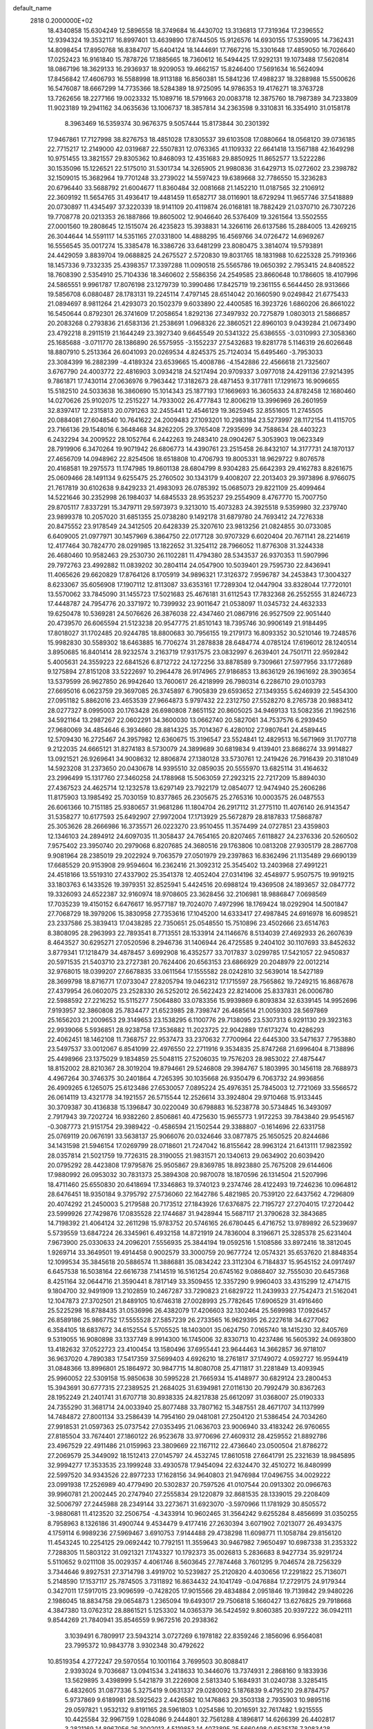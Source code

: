 default_name                                                                    
 2818  0.2000000E+02
  18.4340858  15.6304249  12.5896558  18.3749684  16.4430702  13.3136813
  17.7319364  17.2396552  12.9394324  19.3532117  16.8997401  13.4639890
  17.8744505  15.9126576  14.6930155  17.5359095  14.7362431  14.8098454
  17.8950768  16.8384707  15.6404124  18.1444691  17.7667216  15.3301648
  17.4859050  16.7026640  17.0252423  16.9161840  15.7878726  17.1885665
  18.7360612  16.5494425  17.9292131  19.1073488  17.5620814  18.0867196
  18.3629133  16.2936937  18.9209053  19.4662157  15.8246400  17.5691634
  16.5624094  17.8456842  17.4606793  16.5588998  18.9113188  16.8560381
  15.5841236  17.4988237  18.3288988  15.5500626  16.5476087  18.6667299
  14.7735366  18.5284389  18.9725095  14.9786353  19.4176271  18.3763728
  13.7262656  18.2277166  19.0023332  15.1089716  18.5791663  20.0083718
  12.3875760  18.7987389  34.7233809  11.9023189  19.2941162  34.0635636
  13.1006737  18.3857814  34.2363598   9.3310831  16.3354910  31.0158178
   8.3963469  16.5359374  30.9676375   9.5057444  15.8173844  30.2301392
  17.9467861  17.7127998  38.8276753  18.4851028  17.8305537  39.6103508
  17.0880664  18.0568120  39.0736185  22.7715217  12.2149000  42.0319687
  22.5507831  12.0763365  41.1109332  22.6641418  13.1567188  42.1649298
  10.9751455  13.3821557  29.8305362  10.8468093  12.4351683  29.8850925
  11.8652577  13.5222286  30.1535096  15.1226521  22.5175010  31.5301734
  14.3265905  21.9980836  31.6429713  15.0272602  23.2398782  32.1509015
  15.3682964  19.7701248  33.2739022  14.5597423  19.6389668  32.7786550
  15.3236283  20.6796440  33.5688792  21.6004677  11.8360484  32.0081668
  21.1452210  11.0187565  32.2106912  22.3609192  11.5654765  31.4936417
  19.4481459  11.6582717  38.0116901  18.6729294  11.9657746  37.5418889
  20.0730897  11.4345497  37.3220339  18.9141109  20.4119874  26.0168181
  18.7882429  21.0370710  26.7307226  19.7708778  20.0213353  26.1887866
  19.8605002  12.9046640  26.5376409  19.3261564  13.5502555  27.0001560
  19.2808645  12.1515074  26.4235823  15.3938831  14.3266116  26.6137586
  15.2884005  13.4269215  26.3044644  14.5591117  14.5351165  27.0331800
  14.4888295  16.4569766  34.0726472  14.6969267  16.5556545  35.0017274
  15.3385478  16.3386726  33.6481299  23.8080475   3.3814074  19.5793891
  24.4429059   3.8839704  19.0688825  24.2675527   2.5720830  19.8031765
  18.1831988  10.6225328  25.7919366  18.1457336   9.7332335  25.4398357
  17.3397288  11.0090518  25.5565786  19.0650392   2.7953415  24.8408522
  18.7608390   2.5354910  25.7104336  18.3460602   2.5586356  24.2549585
  23.8660648  10.1786605  18.4107996  24.5865551   9.9961787  17.8076198
  23.1279739  10.3990486  17.8425719  19.2361155   6.5644450  28.9313666
  19.5856708   6.0880487  28.1783131  19.2245114   7.4797145  28.6514042
  20.1660590   9.0249842  21.6775433  21.0894697   8.9811264  21.4293073
  20.1502379   9.6033890  22.4400585  16.3923726   1.6860206  26.8661022
  16.5450644   0.8792301  26.3741609  17.2058654   1.8292136  27.3497932
  20.7275879   1.0803013  21.5866857  20.2083268   0.2793836  21.6583136
  21.2538691   1.0968326  22.3860521  22.8960103   9.0439284  21.0673490
  23.4792218   8.2911519  21.1644249  23.3927340   9.6645549  20.5341322
  25.6386555  -3.0310993  27.3058360  25.1685688  -3.0711770  28.1386890
  26.5575955  -3.1552237  27.5432683  19.8281778   5.1146319  26.6026648
  18.8807910   5.2513364  26.6041093  20.0269534   4.8245375  25.7124034
  15.6495460  -3.7953033  23.3084399  16.2882399  -4.4189324  23.6539665
  15.4008786  -4.1542886  22.4566618  21.7325607   3.6767790  24.4003772
  22.4816903   3.0934218  24.5217494  20.9709337   3.0977018  24.4291136
  27.9214395   9.7861871  17.7430114  27.0636976   9.7963442  17.3182673
  28.4871453   9.3177811  17.1291673  16.9096655  15.5182510  24.5033638
  16.3860690  15.1014343  25.1877193  17.1669693  16.3605633  24.8782458
  12.1680460  14.0270626  25.9102075  12.2515227  14.7933002  26.4777843
  12.8006219  13.3996969  26.2601959  32.8397417  12.2315813  20.0791263
  32.2455441  12.4546129  19.3625945  32.8551605  11.2745505  20.0884081
  27.6048540  10.7641622  24.2009483  27.1093201  10.2983184  23.5273997
  28.1172154  11.4115705  23.7166136  29.1548016   6.3648468  34.8262205
  29.3765408   7.2935699  34.7588634  28.4403223   6.2432294  34.2009522
  28.1052764   6.2442263  19.2483410  28.0904267   5.3053903  19.0623349
  28.7919906   6.3470264  19.9071942  26.6806773  14.4390761  23.2515458
  26.8432107  14.3177731  24.1870137  27.4656709  14.0948962  22.8254506
  18.6518808  10.4706793  19.8005331  18.9629722   9.8076578  20.4168581
  19.2975573  11.1747985  19.8601138  28.6804799   8.9304283  25.6642393
  29.4162783   8.8261675  25.0609466  28.1491134   9.6255475  25.2760502
  30.1343179   9.4008207  22.2013403  29.3973896   8.9766075  21.7617819
  30.6102638   9.8429233  21.4983093  26.0785392  15.0685073  29.8221109
  25.4099464  14.5221646  30.2352998  26.1984037  14.6845533  28.9535237
  29.2554909   8.4767770  15.7007750  29.8705117   7.8337291  15.3479711
  29.5973973   9.3213010  15.4073283  24.3925518   9.5359980  32.2379740
  23.9899378  10.2057020  31.6851355  25.0738280   9.1492178  31.6879780
  24.7693412  24.7276338  20.8475552  23.9178549  24.3412505  20.6428339
  25.3207610  23.9813256  21.0824855  30.0733085   6.6409005  21.0977971
  30.1457969   6.3864750  22.0177128  30.9707329   6.6020404  20.7671141
  28.2214619  12.4177464  30.7824770  28.0291985  13.1822652  31.3254112
  28.7966052  11.8776308  31.3244338  26.4680460  10.9582463  29.2530730
  26.1102281  11.4794380  28.5343537  26.9370353  11.5907996  29.7972763
  23.4992882  11.0839202  30.2804114  24.0547900  10.5039401  29.7595730
  22.8436941  11.4065626  29.6620829  17.8764126   8.1705919  34.9896321
  17.3126372   7.9596787  34.2453843  17.3004327   8.6233067  35.6056908
  17.1907112  12.8113087  33.6353161  17.7289304  12.0447904  33.8328044
  17.7720101  13.5570062  33.7845090  31.1455723  17.5021683  25.4676181
  31.6112543  17.7832368  26.2552555  31.8246723  17.4448787  24.7954776
  20.3371972  10.7399932  23.9011647  21.0538097  11.0345732  24.4632333
  19.6250478  10.5369281  24.5076626  26.3876038  22.4347460  21.0867916
  26.9527509  22.9051440  20.4739570  26.6065594  21.5123238  20.9547775
  21.8510143  18.7395746  30.9906149  21.9184495  17.8018027  31.1702485
  20.9244785  18.8800683  30.7956155  19.2179173  16.8093352  30.5210146
  19.7248576  15.9982830  30.5589302  18.6463885  16.7706274  31.2878838
  28.6484774   4.0785124  17.6196012  28.1240514   3.8950685  16.8401414
  28.9232574   3.2163719  17.9317575  23.0832997   6.2639401  24.7501711
  22.9592842   5.4005631  24.3559223  22.6841526   6.8712722  24.1272256
  33.8878589   9.7309661  27.5977956  33.1772689   9.1275894  27.8151208
  33.5222697  10.2964478  26.9174965  27.9186853  13.8636129  26.1961692
  28.3903654  13.5379599  26.9627850  26.9942640  13.7600617  26.4218999
  26.7980314   6.2286710  29.0103793  27.6695016   6.0623759  29.3697085
  26.3745897   6.7905839  29.6593652  27.1349355   5.6246939  22.5454300
  27.0951182   5.8862016  23.4653539  27.9664873   5.9797432  22.2312750
  27.5528270   8.2765738  20.9883412  28.0277327   8.0995003  20.1763428
  26.6980808   7.8651152  20.8605025  34.9469133  13.5082356  21.1962516
  34.5921164  13.2987267  22.0602291  34.3600030  13.0662740  20.5827061
  34.7537576   6.2939450  27.9680069  34.4854646   6.3934660  28.8814325
  35.7014367   6.4280102  27.9807641  24.4589445  12.5709430  16.2725467
  24.3957982  12.6360675  15.3196547  23.5524841  12.4829513  16.5671969
  31.1707718   9.2122035  24.6665121  31.8274183   8.5730079  24.3899689
  30.6819834   9.4139401  23.8686274  33.9914827  13.0921521  26.9269641
  34.9008632  12.8806874  27.1380128  33.5730761  12.2419426  26.7916439
  20.3181049  14.5923208  31.2373650  20.0430678  14.9395510  32.0859035
  20.5555970  13.6825114  31.4164632  23.2996499  15.1317760  27.3460258
  24.1788968  15.5063059  27.2923215  22.7217209  15.8894030  27.4367523
  24.4625714  12.1232578  13.6297149  23.7922179  12.0854077  12.9474940
  25.2606286  11.8175903  13.1985492  25.7030159  10.8377865  26.2305675
  25.2765316  10.0003575  26.0487553  26.6061366  10.7151185  25.9380657
  31.9681286  11.1804704  26.2917112  31.2775110  11.4076140  26.9143547
  31.5358277  10.6177593  25.6492907  27.9972004  17.1713929  25.5672879
  28.8187833  17.5868787  25.3053626  28.2666986  16.3735571  26.0223270
  23.9510455  11.3574499  24.0727851  23.4359803  12.1346103  24.2894912
  24.6097035  11.3058437  24.7654165  20.8207465   7.6118827  24.2376336
  20.5260502   7.9575402  23.3950740  20.2979068   6.8207685  24.3680516
  29.1763806  10.0813208  27.9305179  28.2867708   9.9081964  28.2385019
  29.2022924   9.7063579  27.0501979  29.2397863  16.8362496  21.1135489
  29.6690139  17.6685529  20.9153908  29.9594604  16.2362416  21.3092312
  25.3545402  13.2403968  27.4991221  24.4518166  13.5519310  27.4337902
  25.3541378  12.4052404  27.0314196  32.4548977   5.9507575  19.9919215
  33.1803763   6.1433526  19.3979351  32.8525941   5.4424516  20.6988124
  19.4369508  24.1893657  32.0847772  19.3326093  24.6522387  32.9160974
  18.9708605  23.3628456  32.2106981  18.9886847   7.0698569  17.7035239
  19.4150152   6.6476617  16.9577187  19.7024070   7.4972996  18.1769424
  18.0292904  14.5001847  27.7068729  18.3979206  15.3830958  27.7353616
  17.1045200  14.6333417  27.4987845  24.6916978  16.6098521  23.2337586
  25.3839413  17.0438285  22.7350651  25.0548550  15.7510896  23.4502666
  23.6514763   8.3808095  28.2963993  22.7893541   8.7713551  28.1533914
  24.1146676   8.5134039  27.4692933  26.2607639   8.4643527  30.6295271
  27.0520596   8.2946736  31.1406944  26.4725585   9.2404102  30.1107693
  33.8452632   3.8779341  17.1218479  34.4878457   3.6992908  16.4352577
  33.7017837   3.0299785  17.5421057  22.9450837  20.5971535  21.5403710
  23.2727381  20.7624406  20.6563153  23.6866929  20.2048979  22.0012214
  32.9768015  18.0399207  27.6678835  33.0611564  17.1555582  28.0242810
  32.5639014  18.5427189  28.3699798  18.8716771  17.0733047  27.8205794
  19.0462312  17.1715597  28.7565862  19.7249215  16.8687678  27.4379954
  26.0602075  23.2528330  26.5252012  26.5622423  22.8214006  25.8337831
  26.0006780  22.5988592  27.2216252  15.5115277   7.5064880  33.0783356
  15.9939869   6.8093834  32.6339145  14.9952696   7.9193957  32.3860808
  25.7834477  21.6523985  28.7398747  26.4685614  21.0059303  28.5697869
  25.1656203  21.2009653  29.3149653  23.1538295   6.1100776  29.7138095
  23.5307313   6.9291130  29.3923163  22.9939066   5.5936851  28.9238758
  17.3536882  11.2023725  22.9042889  17.6173274  10.4286293  22.4062451
  18.1462108  11.7368757  22.9537473  33.2370632   7.7700964  22.6445300
  33.5471637   7.7953880  23.5497537  33.0012067   6.8541099  22.4976550
  22.2711916   9.3534835  25.8747268  21.6996404   8.7138896  25.4498966
  23.1375029   9.1834859  25.5048115  27.5206035  19.7576203  28.9853022
  27.4875447  18.8152002  28.8210367  28.3019204  19.8794661  29.5246808
  29.3984767   5.1803995  30.1456118  28.7688973   4.4967264  30.3746375
  30.2401864   4.7265395  30.1035668  26.9350479   6.7063732  24.9936856
  26.4909265   6.1265075  25.6123486  27.6530057   7.0895224  25.4976351
  25.7845003  12.7721069  33.5566572  26.0614119  13.4321778  34.1921557
  26.5715544  12.2526614  33.3924804  29.9710468  15.9133445  30.3709387
  30.4136838  15.1396847  30.0220049  30.6798883  16.5238778  30.5734845
  16.3493097   2.7917943  39.7202724  16.9382260   2.8506861  40.4725630
  15.9655773   1.9172253  39.7843840  29.9545167  -0.3087773  21.9151754
  29.3989422  -0.4586594  21.1502544  29.3388807  -0.1614696  22.6331758
  25.0769119  20.0676191  33.5638137  25.9066076  20.0324646  33.0877875
  25.1650525  20.8244686  34.1431598  21.5946154  17.0269799  28.0718601
  21.7247042  16.8155642  28.9963124  21.6413111  17.9823592  28.0357814
  21.5021759  19.7726315  28.3190055  21.9831571  20.1340613  29.0634902
  20.6039420  20.0795292  28.4423808  17.9795876  25.9505867  29.8369785
  18.8923880  25.7675208  29.6144606  17.9880992  26.0953032  30.7831373
  25.3894308  20.9870078  18.1870596  26.1314504  21.5207996  18.4711460
  25.6550830  20.6418694  17.3346863  19.3740123   9.2374746  28.4122493
  19.7246236  10.0964812  28.6476451  18.9350184   9.3795792  27.5736060
  22.1642786   5.4821985  20.7539120  22.6437562   4.7296809  20.4074292
  21.2450003   5.2179588  20.7173512  27.1843926  17.6376875  22.7195727
  27.2704015  17.2720442  23.5999926  27.7429876  17.0835528  22.1744687
  31.9428944  15.5687117  21.3790628  32.3843685  14.7198392  21.4064124
  32.2611298  15.9783752  20.5746165  26.6780445   6.4716752  13.9789892
  26.5239697   5.5739559  13.6847224  26.3345961   6.4932158  14.8721919
  24.7836004   8.3196671  25.3285378  25.6231404   7.9673900  25.0330633
  24.2096201   7.5556935  25.3844194  19.0592516   1.5108586  33.8972416
  18.3812045   1.9269714  33.3649501  19.4914458   0.9002579  33.3000759
  20.9677724  12.0574321  35.6537620  21.8848354  12.1099534  35.3845618
  20.5886574  11.3886881  35.0834242  23.3112304   6.7184837  15.9545152
  24.0917497   6.6457538  16.5038164  22.6616738   7.1414519  16.5161254
  20.6745162   9.0868407  32.7555030  20.6457368   8.4251164  32.0644716
  21.3590441   8.7817149  33.3509455  12.3357290   9.9960403  33.4315299
  12.4714715   9.1804700  32.9491909  13.2102859  10.2467287  33.7290823
  21.6829722  11.2439933  27.7542473  21.5162041  12.1047873  27.3702501
  21.8489105  10.6746318  27.0028993  25.7782645  17.6906529  31.4916460
  25.5225298  16.8788435  31.0536996  26.4382079  17.4206603  32.1302464
  25.5699983  17.0926457  26.8589186  25.9867752  17.5555528  27.5857239
  26.2733565  16.9629395  26.2227618  34.6277062   6.3584105  18.6837672
  34.6152554   5.5705525  18.1403001  35.0624750   7.0165740  18.1415230
  32.8405769   9.5319055  16.9080898  33.1337749   8.9914300  16.1745006
  32.8330713  10.4237486  16.5605392  24.0693800  13.4182632  37.0522723
  23.4100454  13.1580496  37.6955441  23.9644463  14.3662857  36.9718107
  36.9637020   4.7890383  17.5417359  37.5699403   4.6926210  18.2761817
  37.1749072   4.0592727  16.9594419  31.0848366  13.8996801  25.1864972
  30.9847715  14.8080708  25.4711817  31.2281849  13.4093945  25.9960052
  22.5309158  15.9850638  30.5995228  21.7665934  15.4148977  30.6829124
  23.2800453  15.3943691  30.6777315  27.2389525  21.2684025  31.6394981
  27.0116130  20.7992479  30.8367263  28.1952249  21.2401741  31.6707718
  30.8938335  24.8217838  25.6612097  31.0368007  25.0190333  24.7355290
  31.3681714  24.0033940  25.8077488  33.7807162  15.3487551  28.4671707
  34.1137999  14.7484872  27.8001134  33.2586439  14.7954160  29.0481081
  27.2504120  21.5386454  24.7034260  27.9918531  21.0597363  25.0737542
  27.0353495  21.0636703  23.9006940  33.4183242  26.9760655  27.8185504
  33.7674401  27.1860122  26.9523678  33.9770696  27.4609312  28.4259552
  21.8892786  23.4967529  22.4911486  21.0159963  23.3809669  22.1167112
  22.4736640  23.0500504  21.8786272  27.2069579  25.3449092  18.1512413
  27.0145797  24.4532745  17.8610518  27.6641791  25.2321639  18.9845895
  32.9994277  17.3533535  23.1999248  33.4930578  17.9454094  22.6324470
  32.4510272  16.8480999  22.5997520  34.9343526  22.8977233  17.1628156
  34.9640803  21.9476984  17.0496755  34.0029222  23.0991938  17.2526989
  40.4779490  20.5302837  20.7597526  41.0107544  20.0913302  20.0966763
  39.9960781  21.2002445  20.2747940  27.2555834  29.1220879  32.8681535
  28.1339015  29.2208409  32.5006797  27.2445988  28.2349144  33.2273671
  31.6923070  -3.5970966  11.1781929  30.8505572  -3.9880681  11.4123520
  32.2506754  -4.3433914  10.9602465  31.3564242   9.6255284   8.4856699
  31.0350255   8.7958963   8.1326186  31.4900744   9.4534479   9.4177416
  27.2630394   3.6071902   7.0213077  26.4934375   4.1759114   6.9989236
  27.5969467   3.6910753   7.9144488  29.4738298  11.6098771  11.1058784
  29.8156120  11.4543245  10.2254125  29.0692442  10.7792151  11.3559643
  30.9467982   7.9650497  10.6987338  31.2353322   7.7288305  11.5803122
  31.0921321   7.1743327  10.1792373  35.0026813   5.2836683   8.9427734
  35.9291724   5.5110652   9.0211108  35.0029357   4.4061746   8.5603645
  27.7874468   3.7601295   9.7046574  28.7256329   3.7344646   9.8927531
  27.3714798   3.4919702  10.5239827  25.2120820   4.4030656  17.2291822
  25.7136071   5.2148590  17.1537117  25.7874505   3.7311892  16.8634432
  24.1041749  -0.0476884  17.2729175  24.9179344   0.3427011  17.5917015
  23.9096599  -0.7428205  17.9015566  29.4834884   2.0951846  19.7139842
  29.9480226   2.1986045  18.8834758  29.0654873   1.2365094  19.6493017
  29.7506818   5.1660427  13.6276825  29.7918668   4.3847380  13.0762312
  28.8861521   5.1253302  14.0365379  36.5424592   9.8060385  20.9397222
  36.0942111   9.8544269  21.7840941  35.8546559   9.9672516  20.2938362
   3.1039491   6.7809917  23.5943214   3.0727269   6.1978182  22.8359246
   2.1856096   6.9564081  23.7995372  10.9843778   3.9302348  30.4792622
  10.8519354   4.2772247  29.5970554  10.1001164   3.7699503  30.8088417
   2.9393024   9.7036687  13.0941534   3.2418633  10.3446076  13.7374931
   2.2868160   9.1833936  13.5629895   3.4398999   5.5421879  31.2226908
   2.5813340   5.1684931  31.0240738   3.3285415   6.4832605  31.0877336
   5.3275419   9.0631337  29.0280092   5.1876839   9.4795210  29.8784757
   5.9737869   9.6189981  28.5925623   2.4426582  10.1476863  29.3503138
   2.7935903  10.9895116  29.0597821   1.9532132   9.8191165  28.5961803
   1.0254586  10.2016591  32.7617482   1.9215555  10.4425584  32.9967159
   1.0284086   9.2444801  32.7561288   4.1896817  14.6266399  26.4402817
   3.2821169  14.8967056  26.3002013   4.5119853  14.4073895  25.5660498
   0.6535176   7.3083428  25.2725523   0.4260491   6.5957975  25.8698539
   1.0985309   7.9510592  25.8249205   5.1031510   7.5986919  21.1183917
   5.0968774   6.7932930  20.6011634   4.2963426   8.0495559  20.8693659
   0.7697659  22.3300091  29.7221913   1.0924210  22.8991265  30.4209265
   0.5593553  22.9275054  29.0045859  -2.4697242   6.5363321  25.9408326
  -2.5954586   7.0540115  26.7360878  -1.5397711   6.3096618  25.9471313
  19.1863333  23.5821221  34.8085280  18.7329033  23.6908581  35.6444763
  19.4219368  24.4720470  34.5463133  11.4303854  30.2806100  27.7243290
  11.6960425  29.6138151  28.3576084  11.0032438  29.7884108  27.0232429
   8.8378116  35.8669003  19.6347093   8.0311231  35.6432085  19.1705460
   9.3874674  35.0879778  19.5487440   2.3281638  30.0234172  26.9654119
   1.4323531  30.0080045  26.6284884   2.6858629  30.8558844  26.6567346
   3.5140762  24.3062224  19.0702299   3.1662866  24.0435421  19.9224466
   2.8634801  23.9963615  18.4401959   6.3013949  26.3466659  24.6899714
   6.1851208  26.4040104  25.6383510   7.2392348  26.4825702  24.5549964
  12.1824961  33.4977651  25.7980204  12.0329611  32.9507839  26.5691771
  13.1205066  33.6875029  25.8171966  13.9556488  25.2168366  27.3493242
  13.3217476  24.8145623  26.7555427  14.7675020  24.7334266  27.1962197
   5.7138848  29.9917431  22.5118591   5.1881244  30.2774573  21.7647479
   5.2593888  29.2167993  22.8422037   1.1434943  25.8769799  30.6569510
   0.9526226  26.6540984  30.1317019   0.8285143  26.0971377  31.5336209
   7.2338634  21.2537568  26.4254866   7.4289419  22.1860882  26.3309651
   6.5624465  21.0814198  25.7653873   5.6787702  22.5448394  19.1984852
   4.9715211  23.1897550  19.1877838   5.4027831  21.8762841  18.5715110
  12.9019911  19.6900838  32.0736775  13.0555282  20.1190861  31.2318847
  12.2005204  19.0628254  31.8984131   3.2780885  25.2328303  28.9978492
   2.6147858  25.4310470  29.6588874   3.8940389  24.6512407  29.4434841
  11.6152348  17.8407440  30.7111585  12.1566757  17.2929122  30.1428681
  10.8402466  17.3080665  30.8897080  17.1728131  28.1437802  27.8619679
  17.8096876  27.9066050  27.1878977  17.3265308  27.5161577  28.5681497
  14.2580766  31.6426334  31.1993584  13.5524705  30.9958396  31.1962699
  15.0541624  31.1279837  31.3320797   7.6655796  33.0555766  27.9869480
   8.5969598  33.2113625  28.1434522   7.4808770  32.2329309  28.4401265
  13.2955648  11.7998848  23.0530871  14.0197532  12.0713139  22.4890753
  12.6217871  12.4655664  22.9147992   2.7052715  33.3100091  28.9750786
   3.4591373  33.5042886  28.4181463   2.6653674  34.0436280  29.5886279
  -4.6903336  27.9471318  28.0731790  -4.5351512  28.2836536  27.1906240
  -4.0290948  27.2648042  28.1890415  24.8982744  29.1276125  29.6714226
  24.7445847  28.8460027  30.5732581  25.7531384  29.5574717  29.6971210
   1.5390453  27.5232981  25.6070917   2.1856478  28.1030883  26.0095598
   2.0596356  26.8367756  25.1900732   3.2061523  25.5234795  25.0906417
   4.1557550  25.6390278  25.1243363   3.0034985  25.4772893  24.1562811
   9.9109742  20.5839206  24.3045197   9.1414960  20.2955455  24.7954119
   9.5781328  21.2575189  23.7114651   7.3780272  10.8817615  27.5220725
   7.6996888  11.7811624  27.4600757   6.9830835  10.7091915  26.6673966
   4.9855233  16.1912462  28.6569468   4.9187773  15.6057213  27.9026675
   4.1861021  16.7166576  28.6237726  16.2414732  24.2913711  16.6074115
  16.1716798  24.3526296  17.5600962  15.4342140  23.8546316  16.3357078
   3.9917506  23.5000019  26.6769203   3.6909165  23.8321632  27.5227333
   3.8076214  24.2097647  26.0616439   5.8947471  26.8553826  27.3189653
   5.2620178  26.2182785  27.6506034   6.1770127  27.3390065  28.0952809
  10.2502337  25.8507264  26.9169529  10.9547443  25.5620964  26.3367896
   9.9532912  25.0502665  27.3497590  -0.2164412  17.1386624  33.5626410
   0.6962426  17.2377414  33.8336087  -0.7155826  17.6219270  34.2210823
   7.3397760  24.1306232  27.5809307   7.2204032  25.0765823  27.4964133
   6.6449491  23.8539599  28.1783458  -2.2531906  20.9931842  27.7301675
  -2.3111361  21.8686087  27.3474063  -1.3962260  20.6676099  27.4547680
  -2.3747402   5.6911783  17.6513355  -2.0815658   5.9305921  18.5305179
  -3.3303050   5.7029736  17.7060028   1.8579329  25.2926485  15.7534970
   1.7710635  24.5011823  16.2847849   1.5804490  25.0247111  14.8774581
  10.5105630  32.8063126  28.3748589  10.8052594  31.9044940  28.2479374
  10.9573529  33.0945120  29.1708186   9.9945768  28.7631918  26.1635621
   9.1406769  29.1700566  26.0167705   9.7905084  27.9078422  26.5416694
   8.1141504  21.8736681  16.5261379   8.3612960  20.9528176  16.4413725
   7.3044433  21.8583476  17.0364041  11.6206238  36.2006468  27.3878562
  11.0935627  36.9439299  27.0946522  11.4090887  35.4992065  26.7718478
   5.5448618  24.3666405  22.8329275   5.9364233  25.1796436  23.1522039
   6.1387441  24.0693171  22.1436276   9.7249567  38.5184331  31.0499870
   9.0638574  38.1496215  30.4641906  10.5162729  38.0118080  30.8672806
  12.7469164   7.7504357  31.9610051  12.9086520   6.8490016  32.2393751
  12.5290180   7.6786929  31.0317016  12.3282666  34.6572804  32.9090205
  11.8903727  34.8060441  32.0709571  13.2373698  34.4708604  32.6744766
   9.0602135  25.9472574  24.3236167   9.2883266  26.0484155  25.2477181
   9.7398689  25.3730751  23.9706081   5.2064589  23.4058638  29.6835046
   4.5886848  22.6782307  29.6118317   5.7597896  23.1775769  30.4304598
  18.7474040  27.4281912  25.6608217  19.5050582  27.8757186  25.2841107
  19.0204160  26.5135059  25.7318644  17.5677262  26.0165631  21.6796568
  17.8685041  25.2089587  22.0962376  18.3688468  26.4389811  21.3698169
  16.5428758  31.5327044  23.7703267  15.9723870  32.2822425  23.9405235
  15.9788216  30.8977784  23.3288026  -0.9884229   9.5936386  20.4187327
  -0.8394910   8.8126483  20.9517479  -1.2030209   9.2534617  19.5501365
   7.1688003  18.8375356  23.5103814   6.2363728  18.9108659  23.7139333
   7.2600234  19.2522852  22.6525393  11.4615073  30.6401972  30.9520232
  11.4300497  31.4970398  31.3775383  10.8079946  30.1177369  31.4169838
   5.9605238  33.3499543  32.0424074   5.1468599  33.7855882  32.2961909
   6.3399662  33.9213473  31.3747507   7.1335576  22.8431144  31.9268777
   7.7907562  22.5708401  31.2864181   6.7259406  22.0260015  32.2139436
  16.5762761  26.8212525  32.8077356  16.2244885  25.9390471  32.9268612
  16.2985118  27.2975413  33.5901854  11.7100941  28.8292551  24.0215878
  12.2468737  28.0992466  24.3301120  11.1989187  29.0910697  24.7873454
  13.4745437  16.3528071  29.3828529  14.0640126  16.9516934  28.9244935
  14.0550795  15.7941223  29.8996520   5.6203230  22.6054809  35.0596363
   6.5533212  22.6411636  34.8487499   5.5932787  22.3729775  35.9877756
  -1.7435636  13.0500390  33.6946546  -1.9911966  12.5340605  32.9274024
  -1.3154401  12.4226690  34.2771913  14.4019305  27.5077030  35.0419397
  13.4789604  27.4141679  35.2777557  14.8133437  27.8733962  35.8250358
  -0.7246388  22.8075837  26.0535671  -0.1139140  23.3384374  26.5648805
  -0.2378554  22.0079365  25.8539721   7.6192029  24.4880587  20.5718395
   7.1232587  23.8510607  20.0575393   8.2688296  24.8355819  19.9607383
   3.6155196  18.7738685  30.5865697   3.9630137  18.0938477  31.1636757
   3.1543494  18.2924358  29.8997098  10.0770661  15.6844883  28.3599254
  10.6140923  15.1149694  28.9108183  10.6998042  16.0919121  27.7578996
   2.9515862  20.5503543  27.2071878   3.5259262  20.4124476  27.9604123
   3.2745830  21.3562088  26.8040705   4.3684341  18.3956625  24.4574034
   3.7753851  17.6568112  24.3209352   4.0081508  18.8550345  25.2159581
  24.1612737  27.4855574  19.9394570  23.3263826  27.0948573  19.6814994
  24.6451017  26.7682025  20.3487786  10.4021539  33.3577011  19.2045873
  10.0832280  32.9753987  20.0221220  11.3190222  33.5688999  19.3805973
  16.9354886  31.4571711  28.7860725  16.9412836  30.8774547  29.5477333
  16.1672573  31.1852608  28.2839597   2.0241820  22.6610028  21.4977327
   2.4163105  21.9382067  21.0078011   1.0886737  22.6020654  21.3038706
  15.3411418  30.2284307  33.1492662  15.9007526  29.8656983  33.8359195
  15.0732968  31.0836833  33.4854711   5.6571953  33.6773649  22.9143983
   5.5314861  32.9506597  23.5245856   6.1767507  33.3048053  22.2020126
   7.3698408  10.3148907  31.2686416   7.1109299  11.2057294  31.0328376
   8.2683563  10.4028690  31.5867008  12.8552601  28.8397368  29.5874888
  12.4106473  29.6166213  29.9266080  12.8222849  28.2110285  30.3085092
   9.9309914  23.8127477  28.8727252   9.2063405  23.2672161  28.5669342
   9.5083046  24.5280327  29.3480514  14.8652260  27.1608853  21.4621740
  14.0345443  26.6990078  21.5756146  15.4991482  26.6376130  21.9526438
  15.9155505  22.0019607  26.7933538  15.3148898  21.2569159  26.8119789
  15.9465065  22.3073823  27.6999911  11.1379453  24.6272689  18.7556226
  12.0149916  25.0100677  18.7335572  10.7031104  24.9798767  17.9792090
  12.6474968  25.5578705  29.7622605  13.1346995  25.7141145  28.9532777
  11.7401296  25.7657901  29.5393573   4.4948961  14.2003283  31.6571166
   3.9145712  14.2688279  32.4152476   4.0304364  14.6599626  30.9576558
  22.4032897  25.6747082  26.9463027  22.9622666  25.3728572  26.2302980
  22.6815867  26.5769882  27.1033800   0.6902254  18.3604910  20.8864118
   0.3389527  17.9465675  20.0980549   1.6327557  18.4150095  20.7286267
   3.3132052  21.5909358  31.5591690   2.4564308  21.9641707  31.7662080
   3.1145597  20.7582904  31.1308310  12.3244852  14.7619917  23.4068257
  11.4162898  15.0104610  23.2345586  12.3118575  14.4103046  24.2969878
   2.2534442  16.4555730  24.5783964   1.3453528  16.7567658  24.6081404
   2.4008879  16.2296326  23.6600048  12.1971815  16.5177082  26.7717668
  13.0174953  16.5999218  27.2581392  11.9939602  17.4103507  26.4922632
   2.9270882  17.8074104  28.1300466   3.0476439  18.7204697  27.8692383
   2.3990266  17.4257436  27.4288239  17.0090834  24.4004342  25.5484509
  17.8720416  24.7090804  25.8246257  16.8752342  23.5908646  26.0413133
  14.9135438  17.9399683  27.7130773  15.7540726  18.0676907  27.2732704
  14.4894032  18.7971176  27.6726855  17.8738251  20.9569155  23.3922643
  18.0193234  20.7227891  24.3089141  18.2815406  20.2470845  22.8961395
   3.7392609  31.8783738  16.4459697   3.9714557  32.7172065  16.8443125
   3.3068567  31.3915702  17.1475969   6.9219002  29.1308535  26.4807082
   6.5336853  28.2625314  26.3732945   6.8856906  29.2944905  27.4231219
  14.5530961  11.2537057  16.8709448  14.7070098  11.2905673  15.9269196
  14.6931690  10.3351239  17.1007685  21.5428157  22.9084673  25.1946334
  21.8591739  22.8401747  24.2938085  22.0098636  22.2182499  25.6654816
   8.4123331  30.0377230  21.9843038   7.4999316  30.0632651  22.2725796
   8.5695150  29.1186405  21.7679404  13.9244840  33.1629534  28.5924141
  13.6323052  32.4790854  29.1950649  14.3429357  32.6871594  27.8749533
   3.4747915  18.2214256  20.2976977   3.6153035  17.7205484  21.1011964
   3.6253958  17.5911977  19.5931674   8.4355896   8.8962563  29.1595684
   8.5491732   9.6416779  28.5699268   7.9293461   9.2458810  29.8928569
  20.6559390  30.8256819  30.9901441  21.5890720  30.9436642  30.8124510
  20.3116191  30.4129056  30.1981268  19.4422940  31.6088369  27.7265204
  19.7987908  30.7205679  27.7155669  18.5453614  31.5030511  28.0436213
  32.7490884  34.1387381  23.8266955  32.8777773  33.8733863  24.7373324
  32.4011705  33.3576392  23.3964983  19.1023210  37.1497683  23.4918045
  18.6943565  36.3562028  23.8382876  19.3780235  37.6361583  24.2687503
  14.2434937  36.6992613  26.8511877  13.2927766  36.6811522  26.9609184
  14.5828797  36.8678493  27.7301798  17.8533055  33.6817670  34.5736024
  17.8299872  34.2830971  35.3179747  18.2987573  34.1726136  33.8830417
  20.9264683  27.4468594  32.5063165  21.7276503  27.1797819  32.9568815
  20.9950256  27.0477434  31.6389999  16.7140420  29.5246004  31.0554858
  16.4678129  28.6024217  30.9834474  16.5115373  29.7564770  31.9618283
  25.6162837  30.1012948  25.2147067  24.6750531  30.2748406  25.2288050
  25.7100001  29.3344404  24.6495666  15.1399089  29.0085230  19.6685378
  14.2201319  29.0887501  19.4159399  15.1882184  28.1742146  20.1352579
  18.7560908  32.0003207  24.9944438  17.9870543  31.7366247  24.4891923
  18.5419337  31.7647036  25.8971360  22.8600036  35.2114386  24.4736170
  22.0815830  34.6548902  24.4970101  22.8970211  35.6081786  25.3439381
  21.1765608  26.0451463  22.0223602  21.3239503  26.3846492  22.9051093
  21.6024629  25.1879194  22.0212238  17.9172380  23.5827943  22.9896163
  17.4826949  23.7609476  23.8236819  18.1951127  22.6691285  23.0546717
   8.3992094   1.2892332  21.2575055   8.1656443   2.1989359  21.4422220
   7.5647232   0.8204935  21.2696659  11.2884361   3.2704751  15.0323006
  12.2231453   3.2970469  15.2368598  11.1692501   3.9492306  14.3679833
   5.9453175   5.3749691  29.7861949   5.3015348   5.2135298  30.4759145
   6.7722710   5.4935710  30.2534350   8.1083147  13.8753326   6.0885927
   8.4223723  14.5780221   5.5195346   8.4908819  13.0792677   5.7196012
   1.0986770  -0.5409278   6.1794392   1.8137883   0.0217314   6.4765287
   0.3435625   0.0440455   6.1174700   0.6302187   0.8109518  16.5006399
   0.0350802   1.1776368  15.8467408   0.0669066   0.2868158  17.0700192
   3.0754088  10.5454420  25.6379530   2.6744855  10.8837542  24.8373050
   3.4900797   9.7253521  25.3701237  12.3997999  -3.8969565   7.7923769
  12.7596678  -3.4778050   8.5740667  13.0801286  -3.7886458   7.1278067
  13.0182381   5.6304811  17.1441050  13.0864150   6.3570445  17.7635316
  12.1453162   5.2679959  17.2952464  16.5091470   2.2920865  18.1352517
  16.2231252   3.1863714  18.3214719  17.2589394   2.3974761  17.5496440
   4.3908281   5.9018805  11.2165394   5.2262469   6.2892172  10.9552395
   3.7373752   6.5604785  10.9809977  14.3293212   8.9917425  22.4466581
  14.5039729   9.6086174  23.1574282  15.0821845   9.0803469  21.8622114
  15.0444629  -0.8634227  20.5215466  14.2454870  -1.2958412  20.8230157
  14.9268350  -0.7753185  19.5756961  12.5909101  13.1010652   7.5143682
  12.9006418  13.0874168   6.6087679  12.2341701  12.2246351   7.6587242
  11.9310256   3.5403794   9.2249136  11.1260994   3.3902541   9.7206837
  11.6323206   3.8695987   8.3771980  10.4212187   7.5945662  25.1323406
   9.7829754   7.9446946  24.5108202  10.2341637   6.6563819  25.1647808
   3.1534117   2.3366014  16.0491255   3.1183414   2.7294633  15.1769664
   2.4366263   1.7022394  16.0550669  11.3047653   6.0012933  13.2783226
  10.9230422   5.8636921  12.4113825  10.5626557   6.2476294  13.8304310
   1.2817523   2.1272182  20.8602462   0.8021148   1.9155281  20.0593923
   0.8097504   2.8722296  21.2322729  -0.0680814   4.3062071  13.7934481
  -0.1429307   5.0101403  13.1491598   0.5958635   3.7195464  13.4311800
   4.3026858   6.4903700  13.8253808   4.2217571   6.0303959  12.9898533
   4.5157897   7.3915263  13.5830259  18.5389746   6.3215573  23.4714725
  18.9333662   6.4372353  22.6070040  17.7262836   5.8450161  23.3021393
   5.9901575   4.7337974  19.2826743   5.7864309   4.1619468  20.0227514
   6.8921773   4.5130268  19.0506133  23.1799324   2.2221176  12.9440391
  22.7115133   1.4538566  12.6175573  24.0642637   2.1322596  12.5889117
   3.9575284   6.4418638   7.4803220   4.7378706   6.3187024   8.0208118
   4.0819183   7.2985076   7.0717631   1.1930022   7.7744383  13.8266712
   1.2789928   7.0862941  13.1669022   0.9295782   7.3119217  14.6222326
   6.4461796   4.4611657  25.4478420   5.4910775   4.5244562  25.4503288
   6.6276139   3.5907199  25.0933880   1.4980642  10.2916362  18.8889432
   0.6745124  10.1569258  18.4200643   2.1453236  10.4377384  18.1990582
  16.9847245   5.3938256  26.8988001  16.4667054   5.6869117  27.6484591
  16.3969122   4.8153079  26.4129751   3.6590677   5.1214057  25.7126662
   3.6506518   5.5592893  26.5637943   3.3173332   5.7757163  25.1033002
   0.2396176   1.7902805   9.6929398   0.5445555   2.1743912   8.8709278
   0.4557511   0.8608405   9.6177098  18.2041699  -4.1742446  14.4350752
  17.5094557  -4.0185747  15.0748962  17.8505773  -3.8388651  13.6112277
   8.7505173   4.6027570   9.0899359   9.4078264   5.1118554   8.6155991
   8.9464432   4.7600374  10.0135742  14.3429297  14.4004002  19.6960383
  14.4772543  13.7368703  20.3727337  13.4579676  14.7287835  19.8549040
   7.1289044   8.6667644  15.7598685   6.6967713   9.5142129  15.8662828
   7.2571662   8.3493906  16.6537671   7.8834666  10.6504138   6.7343425
   7.0966493  11.0919231   6.4146242   8.6015330  11.0636369   6.2549061
  14.8274536   0.6445536  10.8754056  15.0081379   1.4341349  10.3653602
  13.9112521   0.4418044  10.6864626  -1.8754174  -1.1056750  10.1501121
  -1.0153700  -0.9616754   9.7553787  -1.9134467  -2.0497126  10.3036656
   7.6859586   1.8412802   7.8350141   8.0711037   2.6115130   8.2529094
   7.4465230   1.2681922   8.5633496   2.5902264   4.8844687  15.1893639
   3.1415812   5.4014541  14.6020260   2.8938724   5.1147390  16.0674337
   4.5565829  12.4381089  21.2058417   4.2324404  11.5531961  21.0382326
   5.5090487  12.3448185  21.2242167   6.2420901   4.5226259  13.6505804
   5.6153799   5.0624756  14.1322737   5.6991105   3.9627881  13.0956149
  19.7892829   3.1888249  11.7616826  20.4414643   3.1004485  12.4567229
  19.1937227   3.8685699  12.0770975   9.7628902   8.1843702  19.3702152
   9.3192249   7.3361999  19.3702528   9.9730993   8.3447540  20.2901723
  -1.9340381   3.6511869  15.6151037  -1.2708573   3.7188582  14.9281949
  -1.6534884   4.2784220  16.2815119   5.5396395   8.0806693  11.0080555
   5.2895364   8.4369451  10.1555605   6.3537751   8.5337342  11.2274807
  12.4913480   7.9800176  18.3115287  11.7894972   8.1471518  18.9405783
  12.2228180   8.4506051  17.5224337  15.1193762   5.2949081  24.6104063
  14.4458429   5.9739385  24.5716464  15.5871168   5.3737752  23.7790036
   3.7632818   1.7795788  20.5500840   3.8371648   0.9404600  20.0954931
   2.8347432   2.0039721  20.4892924   7.1111221   9.1229917  22.1322878
   6.4087540   8.5828670  21.7701051   7.8658429   8.5359510  22.1771378
   6.8006941  18.0693998  11.3324040   6.2030170  18.4628463  10.6966259
   7.0715030  18.7988802  11.8898561  -1.7233227   1.0763987  11.8469502
  -2.1439308   0.2461422  11.6233549  -1.0017892   1.1550630  11.2229044
   4.5612883   9.5450185  37.2781628   3.8396982   8.9733604  37.0159670
   5.1396190   8.9806973  37.7912973   0.3810210  13.3979180  23.7902132
   0.6444028  13.5667059  24.6948526  -0.5103388  13.7419158  23.7321178
  15.4922958   9.0756712  29.1205650  14.8320218   9.2777099  28.4576545
  15.5048860   9.8459766  29.6886344   8.7418078  14.3021194  20.4492295
   8.4475685  14.1900898  21.3531678   8.6992675  15.2464667  20.2987958
   3.8337809  14.9191193   9.0289967   4.0897199  15.7084949   8.5519083
   4.4879093  14.2661434   8.7800583  14.0516768   3.0583407  15.1382834
  14.6640218   2.5865759  14.5737452  14.5705155   3.7707209  15.5118508
  12.2810713   4.8264841  24.3424629  12.9263678   4.9923318  23.6552083
  11.7858114   4.0699444  24.0284611   8.8191948   1.9359386  13.4062170
   9.1232007   1.0691628  13.6754973   8.9807178   2.4935301  14.1672911
  10.6138453   4.5922742  17.5956133   9.8612361   4.6512157  18.1841175
  10.2623694   4.2012876  16.7957221  -0.3954640   4.8698016  26.7178513
  -0.8267387   4.1038192  27.0966718   0.2033172   5.1701178  27.4015934
   6.2216720   5.6841829   8.5860177   5.7548945   4.9251567   8.9356314
   7.1457589   5.4903952   8.7433127  12.1514969   4.1582522  20.3510725
  12.7338340   3.4802720  20.6937941  12.3055077   4.9147470  20.9169596
   5.2501312  11.3504391  16.5911964   5.5856114  10.6923878  17.2000096
   5.4539154  12.1879132  17.0075387  13.4601793   7.0372453  14.6477670
  12.7047503   6.4556678  14.5621721  13.8486524   6.8028054  15.4905946
   7.1638242  11.8003229  21.8009169   7.3869803  10.8776146  21.9235658
   7.9205791  12.2771223  22.1418219   6.2338287  10.9337393  25.2110913
   5.7629717  10.1015269  25.1669557   5.5782574  11.5923166  24.9814522
   8.2673563  13.6800525  28.2045816   7.7603415  13.5785881  29.0101080
   9.0340919  14.1895775  28.4667510   9.0090745   7.4102012  22.5038598
   8.8973387   6.4618280  22.4380176   9.9573655   7.5387352  22.5251889
  11.9938631  14.2480041  20.8111191  11.1354345  13.8248966  20.8287847
  12.1855522  14.4392748  21.7292164   0.3895625   5.9286192  11.5407620
  -0.5134800   5.6125978  11.5111568   0.7352971   5.7480177  10.6666438
   9.2368027  15.2159862  12.8615971   9.3489376  14.4077413  12.3611995
   8.2891068  15.3065447  12.9611128   8.2895281   6.4112370  14.1164526
   7.6961571   6.9542172  14.6354085   7.7309769   5.7217961  13.7573933
  22.5555101   4.3054701  17.1735451  22.4991963   3.8627280  18.0203272
  23.4819334   4.2551324  16.9380927   7.6637420   9.5781670   9.5783339
   7.7715014  10.0877436   8.7752452   8.3660737   9.8841605  10.1522066
  10.4704998   8.5085453   8.7922592  11.2035946   8.4519857   9.4051253
   9.8135176   7.9106868   9.1488703   9.1354597  13.8487473  25.6157236
  10.0136688  14.1702503  25.8197248   8.7270145  13.7092397  26.4700900
   0.9466329  14.4034605  17.4842661   0.9835251  14.8818345  16.6559974
   0.6813767  13.5174626  17.2375303   7.0457809   7.3230401  18.3390144
   6.7966638   7.9723805  18.9966842   6.5701434   6.5317016  18.5915697
  15.1364122   6.6068066  28.4529461  14.1879021   6.4966120  28.5194115
  15.2862247   7.5274468  28.6679106  19.7866952   8.5526990  13.7990615
  20.5174236   9.1021576  14.0825454  19.7434129   7.8554177  14.4533988
   1.8267010  -0.0280595  13.0301088   1.1948979  -0.7436031  12.9590166
   2.6393409  -0.4525267  13.3052011  17.8688916   7.9717718  25.7223555
  17.5214968   7.3237265  26.3352062  18.1332324   7.4605320  24.9575093
   9.3769439   5.2042689  20.2066954   9.2425892   4.6893246  21.0023165
  10.2621847   4.9778846  19.9215098  12.8990996   7.0161802  25.8636709
  12.0950595   7.4055502  25.5199524  12.7968571   6.0775216  25.7065136
  11.2561853  10.4848987   7.0404650  11.6869475  10.0103584   6.3294887
  11.1346261   9.8290678   7.7270079  17.1395947   0.0176507  24.8016014
  17.9126446  -0.3554372  25.2251946  16.9407824  -0.5892886  24.0886286
  16.3039064  10.7350225   6.4355487  16.1007238   9.8695552   6.0807038
  16.4081484  10.5898914   7.3759223  24.8820200  17.4322880  -6.0488534
  24.2863107  17.4759067  -5.3008831  25.5806558  16.8429432  -5.7645780
   7.5795333   1.7351120  18.2152383   6.7773125   1.5937974  17.7125417
   7.3977754   1.3460756  19.0707187  16.2356043   4.7705071  22.1675305
  16.3392720   3.8232232  22.2577416  16.8915899   5.0224178  21.5175645
  15.0489559   7.4277885  19.0295879  14.0999112   7.5148171  18.9403015
  15.3911703   7.6325771  18.1594255   9.5779296   5.4748848   4.7327386
   9.1669431   4.7440045   4.2710722   8.8758410   5.8456516   5.2673744
  12.2485501   0.6732814   9.7928404  11.4229010   0.3722757   9.4134582
  12.1441953   1.6214829   9.8719349  21.1187625   2.7982129  14.3576471
  21.0218288   2.1782815  15.0805030  21.9716636   2.5899920  13.9762870
   2.2271258  11.4681014  23.2263814   1.5330043  12.1124941  23.3648922
   2.7503737  11.8297080  22.5110604  12.4893447   8.9740696   5.2705669
  12.7793825   9.4752946   4.5084098  12.4629175   8.0673346   4.9650098
   7.1587972   5.8978507   5.8474789   7.4747421   6.5281238   6.4949095
   6.4391162   5.4441919   6.2862098   3.1434925  12.2306818  27.7870543
   3.1296676  11.5190294  27.1470609   3.6505013  12.9235627  27.3638640
  10.2316879  13.8884697  16.0614916  11.1792855  13.7966830  16.1608180
   9.8941213  13.8702949  16.9570084  12.2393706  18.9701919  12.6722910
  13.0653572  18.7323774  13.0935062  12.0636438  18.2504378  12.0662333
  14.5769700  20.2100862  23.5369689  14.0889092  19.4039658  23.3690450
  15.4587861  19.9136613  23.7622787   5.9611781  16.7916937  16.4458200
   6.8430411  16.8232057  16.0749340   6.0503553  16.2500581  17.2299821
  20.0403747  17.8746741   6.7758221  20.6068094  17.7962613   7.5434385
  19.5862439  17.0335150   6.7263405  14.0474498  20.8871117  11.4290039
  14.8125700  20.8554130  12.0033020  13.4193779  20.2886860  11.8335335
  11.7583069  19.0254637  25.4748702  11.1065062  19.6826810  25.2310401
  11.9293539  18.5456114  24.6644898  12.1006510  21.0238350   7.6769596
  11.6748676  20.1967527   7.4514043  13.0349655  20.8520524   7.5595754
  18.2124749  19.7973062  11.4828607  17.5012961  19.1917129  11.2737835
  17.9920811  20.1349850  12.3509802  26.2302404  16.0284865  13.3757692
  26.6751728  15.1820165  13.3338700  25.7814377  16.1051014  12.5337846
  10.1219511  13.6505804  10.8862891  11.0167274  13.5059863  11.1940221
  10.2202717  13.8755301   9.9611067  25.5038630  10.3273296  22.2790304
  24.7415072  10.6569684  22.7548284  25.1364479   9.8943074  21.5084917
  22.8984346  17.5298427   4.6122805  22.8717675  18.2995559   4.0438948
  22.0137084  17.1673831   4.5662972  22.2341623  17.2360752  24.1345611
  22.4924069  18.0293354  24.6039009  23.0525973  16.8927164  23.7760911
  14.9238250  10.7516031  14.3373359  15.6243252  10.2013845  13.9869208
  14.1180088  10.2896095  14.1061347   8.7428595  16.8956681  20.1950048
   8.3554375  17.6753143  19.7971507   9.1378725  17.2124273  21.0073226
   8.2219185  27.1434244  21.8165864   7.7246669  26.4778190  21.3412526
   8.5385356  26.6924001  22.5992501  16.0492747  13.4184178  17.8658367
  15.7745851  12.5422866  17.5953343  15.3773884  13.6988909  18.4872348
  24.1832161  12.5984293  19.5213418  24.2754853  11.7944553  19.0101237
  25.0019942  12.6651526  20.0126485  24.2648049  16.5396184  15.5247593
  24.8569557  16.8535367  14.8413527  24.7105110  15.7786181  15.8968569
  17.3114269  18.0729462  25.9528111  17.8782695  17.6778162  26.6152261
  17.7090058  18.9253082  25.7749293  18.3935601  20.9816569  17.3352505
  17.7957057  20.2356674  17.2872758  18.9926198  20.7629740  18.0490692
  23.0548275  20.2132607  15.3672123  22.3286809  19.8340666  14.8720812
  23.5333004  20.7388037  14.7260414  22.7094605  13.8162965  24.2828442
  22.7800227  13.9539424  23.3382245  22.0689797  14.4660534  24.5723822
  24.6062454  18.3978291  18.8336176  24.7363413  19.3274757  19.0208720
  25.4915416  18.0370836  18.7851901  19.0504475  10.7421221  16.8076377
  18.7836718  11.6579232  16.7278189  18.4997845  10.3924280  17.5081490
   9.9155207  19.4909224  28.8401398   9.2270201  18.9856276  28.4078485
  10.6027984  18.8506323  29.0242861  11.2394986  16.7066499  18.3602184
  11.6374226  16.0170543  18.8915811  10.3442466  16.7777263  18.6914340
  25.1346853  25.3897918  12.3792197  24.5778842  25.8820088  12.9824832
  25.3140148  24.5676684  12.8354935   8.0110207  21.3188104  13.4463938
   8.6217490  21.9051890  12.9998484   8.4661373  20.4772937  13.4772212
  22.8014472  22.4730227  19.1800464  22.2211839  23.1338913  18.8021854
  23.3447816  22.1839995  18.4469126   9.3881022  16.9437641  23.4108595
  10.1139329  17.3405011  22.9291943   8.7272041  17.6344512  23.4598182
  32.5371239  21.0250990  20.2010538  33.3900498  20.6561015  20.4303793
  32.5608504  21.9168843  20.5480234  11.4982760  21.3472568  14.6240901
  11.7611610  21.4287175  15.5408711  11.9976983  20.5989116  14.2973048
  11.2507391  11.9007319  18.9181182  10.9081196  12.0441817  19.8003121
  11.7722315  12.6819390  18.7337469  12.8690495  21.6640498  17.1513737
  13.5891224  22.2484814  17.3883689  13.2645154  21.0248639  16.5586849
  11.4964331  28.9618654  21.3005903  11.7834333  29.0556193  22.2089255
  10.6053640  29.3114075  21.2936605  13.6516609   8.7691990  36.8267469
  13.7858725   9.0995831  37.7150404  12.8754632   9.2334042  36.5132785
   8.0601207  18.3859387  27.1536760   7.6424651  17.5986134  26.8045136
   7.4821400  19.1013563  26.8884444  19.6145365  24.9312697  25.8685302
  20.3204094  25.1387193  26.4808536  20.0055349  24.3105291  25.2536861
  16.3199024  27.2156276  24.0646744  16.5816813  27.3704854  24.9722661
  17.1373344  27.0089118  23.6115680  13.7945893  17.2016178  23.2472635
  14.6046768  16.9253165  22.8187222  13.4251266  16.3940802  23.6044921
  11.8811524  21.3191933  29.6957936  12.0685760  21.9951944  29.0445434
  11.1952415  20.7847337  29.2956547  21.9591585  10.8570194  16.7364530
  21.0071565  10.8029656  16.8201314  22.1337890  10.6148673  15.8270035
   3.3445132  20.3549612  12.1115045   3.7726563  20.4176194  12.9653191
   2.4337836  20.5952110  12.2820431  14.1522188  18.0136171   8.5630489
  13.9243299  17.0924464   8.4375779  13.9874227  18.4192085   7.7118323
  17.8778736  12.2424531  10.8302750  18.6856500  11.8136211  11.1128210
  17.3776740  12.3663406  11.6369249   7.5371904  13.0932695  18.2106523
   7.7483749  12.1748447  18.3783689   7.6450887  13.5226775  19.0592974
  16.5362761   8.1480743  16.7345133  17.4424228   7.9378974  16.9602469
  16.6024496   8.6550774  15.9253156  20.8859050  24.8184294  12.0376041
  20.0355664  25.2306914  12.1899071  21.2078883  24.6030818  12.9129234
  22.6535645  14.1474639  21.1711778  22.9344763  13.5499720  20.4781238
  22.6899907  15.0151638  20.7686832  14.7961840  14.9705053  12.3908221
  15.0779671  14.0744092  12.5747840  15.1699849  15.1675722  11.5319453
  12.6163264  13.0268559  11.1721722  12.9256664  12.6747112  10.3375857
  12.9639590  12.4245160  11.8298729  12.7158629   3.5458121  12.7403071
  13.4149969   3.9037078  12.1931744  13.1501742   3.3100424  13.5600743
  22.1266123  26.4220523   1.7993987  22.2889896  26.2807587   0.8667136
  22.0321573  25.5413162   2.1621853  20.3561919  29.4957103   5.6468050
  20.4083126  30.1497124   4.9498139  19.8020158  29.9004816   6.3140988
  10.2153418  17.0739565   8.8090772  10.2260730  16.1787607   8.4703427
  10.6554631  17.0144835   9.6570088  18.3388059  20.2155828  14.6660901
  19.2184990  19.9004303  14.4586029  18.4253172  20.6145072  15.5318885
  26.6141051  14.0489477  20.2586055  26.2109540  14.2980076  21.0902726
  27.0654264  13.2263616  20.4480602  16.4911678  26.6300002  15.4045854
  16.2081113  27.2576918  16.0695020  16.4088555  25.7766516  15.8303232
  18.1278035   6.0689309  20.6120328  18.9394425   5.5856285  20.4574599
  17.9432730   6.5002486  19.7776796   8.6005719  16.4211736  15.3742411
   9.3545739  15.8471754  15.5092925   8.4118886  16.3525283  14.4383360
  21.3716653  21.6008575   7.7165069  20.9453588  21.3900053   6.8858228
  22.1262566  21.0131615   7.7544160  11.4931259  16.5682076  11.5518877
  10.7921359  16.2297060  12.1088990  12.1553153  15.8770246  11.5536129
  12.1997652  26.0110966  22.3981476  11.5539874  26.5598407  21.9530827
  11.7179022  25.2188640  22.6356503  23.5474418  19.0128487  25.7852914
  22.7887016  18.8599512  26.3484677  24.2199567  18.4217633  26.1237786
  21.2803647  14.1926166  16.4661297  21.7739441  14.3447945  17.2720162
  20.4518084  13.8143926  16.7605323  18.5588659  13.5346805  17.0865211
  17.6364640  13.5247216  17.3420743  18.5697786  13.9938008  16.2466870
  27.4055356  17.6588854  18.6010569  27.8931905  16.8688370  18.8339689
  27.8570939  18.3643694  19.0643271  18.9293050  23.6737826  16.4248186
  17.9847715  23.8251997  16.3907428  19.0163398  22.7723715  16.7348422
  12.7447030  13.5223021  17.1715119  13.2723083  12.7317661  17.2851666
  13.1556227  13.9812258  16.4388689  13.9112302  15.2284415  14.9575024
  14.5543065  15.7504630  15.4372713  14.2285949  15.2282657  14.0544456
  15.2627906  12.3907629  21.4169788  15.9696467  13.0352776  21.3825252
  15.6326810  11.6075996  21.0094642  32.0343713  23.0756206  16.8856686
  31.6952147  22.2750174  16.4853697  31.3788972  23.7422911  16.6803980
  19.3240203  13.8205211  23.7687080  19.3605173  13.4884612  24.6657230
  18.8184555  14.6307203  23.8336184  14.3101353  23.0043412  23.9163311
  14.0599155  22.0804260  23.9147535  14.9465762  23.0789030  24.6273975
  14.3680599  23.9038745   3.8909700  14.0409960  24.5409928   3.2558783
  13.6166079  23.7202523   4.4547381   8.8885138  22.1443176  22.3123344
   8.3725966  21.5335530  21.7860000   8.4878331  22.9982755  22.1497219
  19.8292958  18.9117412   4.1104644  20.0578477  18.5385281   4.9617621
  19.2436134  18.2659555   3.7152824  10.2871391  11.7107472  21.5867615
  10.0404581  11.7972713  22.5075731  10.9042641  10.9791966  21.5718498
  26.8971931  23.9730099  32.3088508  27.0242319  23.0645095  32.0355013
  26.5050067  24.3997287  31.5470551   4.9997646   8.4601026  24.2836244
   4.2738425   7.8652623  24.0953853   5.6294831   8.2994216  23.5808670
   7.7428112  31.2537238  14.3866620   8.5284637  30.9938506  14.8677524
   7.0194388  31.0399260  14.9759451  13.7323469  10.5911391   9.7411674
  13.3478747  10.0257763  10.4110763  13.7601634  10.0460118   8.9548505
  23.3917254  27.1959303  24.2009279  23.8187841  27.8886431  23.6969423
  24.0694252  26.5294811  24.3140668   1.0658835  20.7666925  15.1548029
   0.1881587  20.9156248  14.8031635   1.6393010  20.7987088  14.3890359
  11.4665903   8.9410195  22.5796732  12.3342096   8.9263520  22.1756268
  11.6278680   9.2115228  23.4835810  18.4280032  18.6551048  21.8422160
  17.6361399  18.1309537  21.9624239  19.1456713  18.0269904  21.9238048
  16.0378677  28.9474716  16.8499817  15.2077851  29.1761851  17.2681742
  16.6717900  28.9346519  17.5670660  14.4358222   7.4810450  12.2337320
  15.2736687   7.0584924  12.4226613  13.8755499   7.2429585  12.9724076
  25.7455513  14.2426080   8.8262446  25.1441808  14.1265047   8.0906459
  26.4834262  14.7285629   8.4579780  11.5358831  18.0540176  21.9403118
  12.3834666  17.8804279  22.3498246  11.6628461  18.8756826  21.4659925
  21.5991270  16.5867973  15.0366072  22.5260274  16.6206305  15.2731297
  21.3146455  15.7137737  15.3070361  10.8477308  23.9499815  23.1721573
  11.3245768  23.8232998  23.9924020  10.4390461  23.1018582  22.9992544
  30.2068317  22.1069257  18.8064540  31.0635953  22.4296843  18.5271425
  30.4055353  21.4167128  19.4391900  25.3171614   9.8733088  16.0880091
  25.2354547   9.5310791  15.1978210  25.2064713  10.8192327  15.9920535
  18.4286366  26.4506672  12.0118472  17.6450684  26.0359361  12.3727500
  18.3963917  26.2503465  11.0763988  10.2260112  22.1580744  12.3038939
  10.6236373  22.0476798  13.1675712  10.6316033  21.4789396  11.7649108
  19.2555827  19.5078913  30.4480314  18.3637243  19.7641674  30.2132062
  19.2146022  18.5561248  30.5412682   6.0153057  30.3775479  16.1131763
   6.2301875  30.2437755  17.0363028   5.1560715  30.7991943  16.1259349
  13.7693593  19.5803082  15.5209835  14.6175588  19.1583188  15.6577839
  13.1278008  18.9132269  15.7651906   4.7107170  12.2314778  13.9829312
   4.6442323  13.1416717  14.2716504   4.7328866  11.7238888  14.7941610
  18.7783231  28.8446668  18.1836493  18.8919101  28.4189379  19.0334050
  18.9763757  28.1602248  17.5444731  10.7384701  10.2739195  16.7568992
  10.1531972   9.8461394  17.3819525  11.2390004  10.8961621  17.2846448
  10.9771164  10.1507443  26.2211808  10.7630321  10.9858057  25.8051611
  10.4050522   9.5152160  25.7909738  24.7316319  24.8009656  24.9325244
  25.0949949  24.3357623  25.6860396  24.3523998  24.1125723  24.3861458
   9.3970684   8.1090897  12.0775430   9.2269394   9.0329373  11.8937123
   8.7859293   7.8882395  12.7803702  21.1253663  28.4656993  24.7727524
  21.8383648  27.8614313  24.5660518  21.5651593  29.2638530  25.0656087
  12.0203341  17.5126716  15.9326615  11.8156661  17.4280733  16.8638897
  11.8617385  16.6401723  15.5723502  22.2051374  19.5020466  17.8673212
  23.0282777  19.0402286  18.0266830  22.3213224  19.9093560  17.0089321
  13.7623333   9.5072457  27.0139363  13.9356742   8.6164497  26.7095236
  12.9358656   9.7470259  26.5947842   7.2319776  10.1952103  18.8265234
   7.3790661  10.5647690  19.6971686   7.9530584   9.5778605  18.7034235
  20.2527952  20.6055504  19.2153368  20.6228804  21.2895228  19.7734143
  21.0048391  20.2495502  18.7421289   9.2175421  10.8255178  11.2824173
   8.6583135  11.1340977  11.9953504   9.8656197  11.5206509  11.1683236
  21.7380545  27.0986444  18.6733404  21.1266112  26.9589586  17.9502521
  21.1833064  27.1344673  19.4525727  12.3306973   9.6477258  14.2859436
  12.5196349   8.7104115  14.3303981  11.5568331   9.7624867  14.8374831
  20.2375192  12.5553546  21.1316774  21.0576396  12.9816820  20.8829217
  20.2566910  12.5390353  22.0885462  15.4199624  15.8495868   6.3020570
  14.9451057  15.9416414   7.1280527  15.5072497  14.9042168   6.1800394
  19.7772021  10.1718846  11.4278441  19.3012497   9.6666426  10.7687298
  19.8872677   9.5659834  12.1606477  15.5238841  22.4015226  18.5109350
  16.1853538  21.7204239  18.3893034  15.4737722  22.5200731  19.4594425
  16.3563270  12.8189347  13.0677111  15.7656071  12.2624219  13.5752298
  16.7478236  13.4055440  13.7148987  17.4176083  14.2426661  20.5757724
  18.2201295  13.7409107  20.7187169  17.3213121  14.2744031  19.6239575
  21.3835146  24.5693657  14.7738138  22.1472628  24.7162017  15.3318099
  20.8110739  24.0061272  15.2946841   5.3148617  13.7883760  24.0820524
   5.0340174  13.2402816  23.3492831   6.1550095  14.1512474  23.8015032
  12.2641356   8.5873514  10.8553428  11.4817012   8.5677275  11.4063811
  12.9474421   8.1902786  11.3953957  16.7558679   6.1920851  13.1857783
  17.6267756   6.1209641  12.7950183  16.8065512   5.6628693  13.9817643
  30.4458154  13.2765431  12.9057512  31.3848434  13.0954274  12.9464391
  30.0873230  12.5646319  12.3757536  18.6378625  25.0094712   9.5239751
  18.0967542  24.2448613   9.7209659  19.3225117  24.6754665   8.9443819
   8.9942119  11.2809882  24.4023778   8.1014567  10.9428437  24.3325334
   8.8834319  12.2064785  24.6201560  25.1392420  16.3994357  10.8311126
  25.4142379  15.6207421  10.3471236  25.0297515  17.0726209  10.1594986
  13.6021855  26.9315565  24.9412832  13.8338079  27.4653827  25.7012914
  14.4396171  26.7394630  24.5193351  23.0699489  29.0782214  12.7502367
  22.9183218  28.8819497  11.8257269  22.4937839  28.4757240  13.2206223
  11.7394716  22.7381990  20.5962535  11.3632753  23.3064328  19.9240791
  11.4009712  23.0863901  21.4211246   5.0225453  26.3869039  20.7423979
   4.4799705  26.3408956  19.9551701   5.3579339  25.4974150  20.8544507
   4.7806772  20.6138199  17.4292173   5.0794180  19.8564004  17.9325080
   3.8416264  20.4690465  17.3132167  14.3793654  11.0297802  30.8793247
  14.3927499  10.7743025  31.8017042  14.1002056  11.9453233  30.8884062
  30.5503563  21.7740861  30.3302058  30.7115738  21.3492624  29.4877299
  30.1500931  22.6132572  30.1025808  25.4828158  19.7735499  23.1205578
  24.7954751  19.2452855  23.5264289  26.1113935  19.1333681  22.7869573
  16.3671396  21.5768023  12.8933266  16.8612877  21.3821867  13.6896772
  15.6531564  22.1427858  13.1867929  22.8650813  16.9202756  20.3219998
  23.6738144  17.0545444  19.8278798  22.6166981  17.7961976  20.6174624
  15.9146075   9.7804398  19.9790858  15.6756446   8.8961471  19.7013179
  16.8019495   9.9055923  19.6426442  28.7851289  24.1421118  20.4957934
  28.9794517  23.3577422  19.9827292  29.4856065  24.7546774  20.2714580
  28.8507123  23.8449961  14.4723017  28.0385620  23.3391501  14.4446699
  28.7292281  24.5292221  13.8140402  27.9969647  30.2413202  17.4313138
  28.8607244  29.8395729  17.3377714  27.4111248  29.5083642  17.6205200
   9.1667966  18.8319941  12.9877144   9.4085658  18.5891677  12.0939500
   9.9739065  18.7261645  13.4913071  20.3241360  16.7860280  21.8291428
  20.9389612  16.5266845  21.1428756  20.7241764  16.4722880  22.6401710
   9.1504618  11.7118853  14.9570532   9.6844389  11.2285578  15.5875251
   9.3650465  12.6310286  15.1163042  13.7074017   5.9754314  22.1146683
  14.5854650   5.6371635  21.9391366  13.8526123   6.8694773  22.4242287
  17.1264379  22.9080487  10.6214693  16.7780155  22.3501722   9.9260504
  16.9210664  22.4390835  11.4302499  25.4805799  19.3480099  16.0703087
  24.7049823  18.9285050  15.6978899  25.8316457  18.7016562  16.6828539
  29.0601520  12.9152186  23.3176078  29.7535220  13.3309012  23.8301289
  29.5205472  12.4816888  22.5990538  13.7923025  23.1787751   9.7765079
  13.7712507  22.4613868  10.4098661  14.2602490  22.8192436   9.0228534
  23.0194527  30.6538922   9.5906339  22.9493683  29.9132561   8.9883233
  23.8922978  30.5688878   9.9742319  29.6616815  13.6970715  20.1739580
  30.1044056  14.4847362  20.4898877  28.7563130  13.9725386  20.0302303
  21.7060884  20.6172739   0.7039830  21.0786825  20.9880807   0.0834218
  22.0269707  19.8240234   0.2750076  27.2875516  11.3454400  20.4511731
  27.7202174  10.6135807  20.0113844  26.7580030  10.9348745  21.1347270
  19.1336196   3.1652397  17.0155368  19.8401151   3.7980908  16.8867136
  18.8035727   2.9919624  16.1339043  30.9019579  15.9822282  17.2545094
  31.2991261  15.9095880  16.3866311  30.0632290  15.5282504  17.1728405
  30.7484254  12.5712310  15.8382384  30.0534508  12.2218038  15.2804367
  30.6028094  12.1582306  16.6893897  13.7820654  20.3727938  26.4202763
  14.2844699  20.3876599  25.6056594  12.9369949  19.9969344  26.1736645
  17.7268085  16.7599998   3.0145653  17.5925263  17.2391357   3.8322626
  17.3606590  17.3311997   2.3393638   8.4379997  19.6429361  18.6755902
   8.3125108  19.3520308  17.7723413   9.1997311  20.2213227  18.6373018
  12.0856739  20.1579400  20.5111617  11.3763456  19.8881422  19.9278142
  12.1020669  21.1125500  20.4427308  14.0223983  15.3564550   8.4268924
  14.7798867  15.1838908   8.9860568  13.5820443  14.5098533   8.3521547
  17.0452160   9.0781922  14.0162861  17.0313884   8.1300963  13.8853103
  17.9389235   9.3378842  13.7925034  13.5455650  12.1470146  27.5902157
  13.7525136  11.2394646  27.3671528  13.2585027  12.1099188  28.5026032
  16.4156989  10.3740354  -2.0224257  15.5390840  10.5246804  -2.3760980
  16.6488479   9.4966339  -2.3258067   3.2363355  15.8497986  22.0441831
   2.7769036  15.1995440  21.5128423   4.0490103  15.4158780  22.3039990
  19.1401160  14.3283168   9.8881515  18.6793060  13.5931705  10.2924359
  19.8843845  14.4921598  10.4673335  22.5435214   9.0382583  14.4216132
  23.3681831   9.3999687  14.0970665  22.8010170   8.2580842  14.9127916
  16.5335695  16.3274564  21.9394245  16.7367889  16.0667410  22.8377347
  16.9397107  15.6519695  21.3962867   3.9645089  23.3153569  12.4691670
   4.1922083  22.6762630  13.1444031   3.4139531  22.8293088  11.8552636
   5.8003061  15.0186293  18.2863597   4.9875515  14.7001696  18.6791004
   6.3664721  14.2477182  18.2491576   5.1946977  22.0259865  24.5929017
   5.0829628  22.4966110  23.7669115   4.6748165  22.5234003  25.2241979
  16.2918211  15.3613181   9.8269112  16.5221696  16.2842202   9.7200324
  17.1266310  14.8972509   9.7639356  26.0438495  14.6719724  17.2815055
  26.0816028  14.5380588  18.2285396  25.5630052  13.9130457  16.9512769
  28.2479785   9.1092022  11.6952555  28.8914596   8.5903081  11.2126452
  27.4009667   8.7724892  11.4029762  14.2718428  23.4754828  20.8702044
  14.2524881  23.0871451  21.7448764  13.5739194  23.0264081  20.3932698
  18.1680456  19.5322185   7.7348067  18.1845083  20.4827575   7.8463254
  19.0905170  19.2792960   7.6986312  25.3202958   8.7473384  13.6145656
  24.8942831   8.7758165  12.7578661  25.8377634   7.9422373  13.5980897
  30.1897101  11.9587916  18.2981960  29.7562622  11.1625267  18.6053068
  30.0918506  12.5787291  19.0209219  20.7186278  23.9979488  18.4977349
  20.3423830  23.9582295  19.3769926  19.9706773  24.1659735  17.9245250
  20.7081927  18.9522878  11.3192779  19.7636382  19.0402829  11.1915852
  21.0541583  19.8305963  11.1608046  23.8635709  26.2865529  17.1602934
  23.3011986  26.6619781  17.8378072  24.2875129  25.5416941  17.5865450
   7.9312880  14.4857338  23.2379035   8.3204444  14.2752945  24.0867288
   8.3290260  15.3211058  22.9925670  24.3043887  20.0434900  30.5630167
  23.4942188  19.5419473  30.6541847  24.9020445  19.6508353  31.1993041
  13.3285649   6.2009293   8.2703340  12.6453553   5.6131199   8.5927260
  14.1422441   5.8359726   8.6181336   9.8574164  29.2129294  17.7575974
   9.5974610  29.3420635  16.8454684   9.2082759  29.7020325  18.2631927
  13.5302886  24.2387084  16.1464297  13.5930243  24.9733526  16.7568345
  12.8851493  23.6527917  16.5423195  16.4382540   4.7303210  15.2782886
  16.1512567   5.1647908  16.0814700  16.7099953   3.8574855  15.5620962
  10.8990640   9.9269080  37.0763329  10.4476555   9.6312208  36.2857438
  10.5781887   9.3465508  37.7665911  27.4065199  24.9493516   9.5103616
  27.3234747  25.4586771  10.3165395  26.5607019  24.5113586   9.4155677
  26.5035978  34.8895796  12.3162378  26.4696963  35.6559495  11.7437348
  25.5918173  34.6091562  12.3952999  20.2123427  36.6548672  10.6849473
  19.3283217  36.5844133  11.0451902  20.2267940  36.0282937   9.9614636
  26.0175753  29.1644554  10.6464964  25.4712910  28.4183936  10.3991161
  26.1209727  29.0817025  11.5944905  35.1750015  30.7906330  14.6041208
  35.7165482  31.0595993  15.3461559  35.2288328  31.5231737  13.9903471
  40.4579985  32.9502956  20.4545988  41.2973087  33.2912761  20.1455317
  39.9677547  32.7597615  19.6548554  26.7871990  35.1061027   8.7035893
  26.2037698  34.4410928   9.0691081  26.7512148  34.9626213   7.7578885
  32.5070797  29.9508891  11.8832387  32.7857954  30.1187793  12.7834399
  32.6180443  29.0068785  11.7702661  29.7559497  20.0017687  22.5568497
  30.4152653  20.6951651  22.5839830  29.8339495  19.5638031  23.4043956
  26.8472960  31.5708183   3.7677606  27.2767501  30.8005402   4.1398799
  27.3180628  32.3135646   4.1458324  21.7002385  33.0913319  19.1651067
  21.0492650  33.4908146  18.5881500  21.5740096  32.1491905  19.0525560
  29.2794625  29.8330537  12.3767242  30.1772826  29.9569860  12.0688417
  29.0645122  28.9329198  12.1322099  19.9749734  34.5062835   8.9884234
  20.6660674  33.8775974   9.1966893  19.2256150  33.9649504   8.7401245
  14.7332698  29.1422973  23.1904673  14.5774690  28.9198915  22.2725928
  15.1071730  28.3468418  23.5695170  35.3022801  27.1707774  20.1798400
  35.2023708  27.9929864  20.6596550  35.7012431  27.4258680  19.3479812
  34.7173060  29.7707672  20.9523891  34.6739958  30.1415139  21.8338101
  33.9742193  30.1605501  20.4918207  31.4600511  28.8062420  16.9924345
  32.1542259  28.1542523  16.8961916  31.3339780  28.8840504  17.9381001
  21.8073556  37.9891519  15.9600064  21.0379592  38.1287533  16.5120685
  22.1378138  37.1300181  16.2225295  19.6667753  27.6737761  20.7900351
  20.0520016  28.5434767  20.8970560  20.2486788  27.0922093  21.2793204
  22.8290649  30.2923424  25.5235338  22.5761732  30.7436021  24.7181504
  22.8636577  30.9836604  26.1846803  21.5677090  30.5833997  18.1528990
  21.0329148  29.8917614  17.7632023  22.4032521  30.1589986  18.3477919
  17.3143464  28.8156165  14.0268965  17.1991069  28.3611858  13.1923640
  17.1648280  28.1412042  14.6895006  19.3917549  22.9631940  20.7546219
  18.9953810  22.1409667  20.4664174  18.7138055  23.3833358  21.2838642
  16.6091575  20.5386287  30.2043382  15.7524802  20.1220667  30.1104661
  16.4841848  21.1906043  30.8939332  20.9477807  32.2793850  14.2805513
  20.9409980  32.2707475  13.3234143  20.3348382  32.9751459  14.5181437
  29.3502074  27.6115722  22.4490631  29.2447690  27.9389757  21.5557985
  28.4960637  27.2406250  22.6705772  19.3080924  38.9694991  28.7971528
  18.9093649  39.6133104  29.3826058  19.0100781  38.1239263  29.1324525
  32.6128282  23.5894926  21.3449115  32.7162713  24.0904743  20.5358696
  32.1757666  24.1927678  21.9459674  24.9839417  29.3007736  15.5830172
  25.4826846  29.7592872  14.9068126  24.0857939  29.6121581  15.4707580
  23.9698021  26.5174119  14.4413736  24.3663842  27.3831816  14.5383133
  23.9265024  26.1725775  15.3332515  26.4499118  28.1203360  17.4428081
  26.4827679  27.1658656  17.5071394  26.0114886  28.2892317  16.6088470
  27.8521772  28.1811870  20.3292408  26.9838742  28.5120101  20.5591057
  27.6935240  27.5739229  19.6065435  28.9583248  31.5577106   9.6114889
  28.9464778  32.2487465  10.2737282  29.4619566  30.8496949  10.0131113
  28.2370242  34.6399601  21.5511765  27.6801127  33.8851888  21.3603838
  27.8448662  35.0364005  22.3291733  21.3225185  32.8571966   6.4229972
  21.4238876  33.7791914   6.6593907  21.1174761  32.8707807   5.4881149
  26.1494257  22.9440397  13.6004459  26.5503043  22.3403679  14.2258326
  25.3663567  22.4865799  13.2942344  30.6319164  29.1768243  19.5829583
  31.2827756  29.7704671  19.9573944  29.8028175  29.4535128  19.9731767
  32.4608098  35.1161715  11.7490929  33.3555574  35.0324737  12.0787188
  31.9442275  34.5361679  12.3085305  31.0572614  22.7462596   9.2007992
  30.4924013  23.1554923   8.5452891  30.4505386  22.3683161   9.8374137
  28.9752637  25.6898065  12.2591272  28.9560256  24.8689879  11.7670718
  29.7322355  26.1604873  11.9102933  20.3863572  38.6636718  13.8018917
  21.0288162  38.3418443  14.4342724  19.7562787  37.9483017  13.7154139
  29.9981775  30.5602386   7.1119296  29.8403231  31.5006858   7.1948328
  30.8606647  30.4265811   7.5049732  18.1534227  31.0160859  16.0852780
  18.9513189  30.5263694  16.2847056  17.7471586  30.5300731  15.3676619
  30.3830189  25.9385435  19.2948414  31.3074213  25.7212685  19.1744105
  30.3787065  26.8802170  19.4664929  26.2604857  26.5606000  22.3645779
  25.5178805  26.2245658  21.8627309  26.7331436  25.7774073  22.6464207
  21.0181272  35.8188739   6.2539388  20.9193043  35.7441874   7.2030899
  20.1582574  35.5849476   5.9044616  20.9231589  27.6192801  14.0804638
  21.4264869  26.8064548  14.1274502  20.4253382  27.5459973  13.2661935
  23.8529400  34.0615266  11.8902937  23.3235859  34.0157345  11.0941032
  23.7916338  33.1847535  12.2694274  35.7240360  27.5003260  17.5682329
  35.3572258  28.0120680  16.8472598  35.6444137  26.5906919  17.2810778
  18.2036268  34.5955476  24.3339006  18.4668839  33.7391042  24.6706976
  17.6341679  34.9555825  25.0138441  23.4997220  31.8601871  23.0563393
  23.6480399  32.2933384  22.2157362  22.6410052  32.1743407  23.3394380
  31.5177439  31.6387825  23.9102784  30.9482509  31.3576177  24.6264180
  31.5013594  30.9093228  23.2907206  18.2313158  29.0648737   3.7467632
  17.4200333  29.4053838   4.1237320  18.8507409  29.0595291   4.4765000
  15.9035758  34.6846648  20.8145231  16.7796971  34.5018355  20.4750872
  15.9439052  35.5965021  21.1028944  27.7007614  24.2582726  23.3689977
  27.4422127  23.3709037  23.6179171  28.1149253  24.1556064  22.5121665
  30.4748924  19.0577549  19.5274784  30.6790696  19.0333221  18.5926274
  31.2904031  19.3371809  19.9435256  23.7414810  27.6303584  10.1470078
  23.2371168  26.8203804  10.2230621  23.3261456  28.1043817   9.4265702
  31.5396434  18.8826771  16.9906563  31.5493238  17.9492450  17.2024171
  32.4477758  19.0871130  16.7676466  13.4796329  38.1529004  20.9589663
  14.0611189  37.6185363  21.4998552  12.6265022  37.7245516  21.0290892
  17.0583869  20.7572283  20.5668952  16.5159100  20.9749396  21.3248876
  17.7023563  20.1345073  20.9041693  21.1488246  32.6780211  23.8647185
  20.4323979  32.1536299  24.2224594  20.7404701  33.2040288  23.1771180
  12.8504352  30.3578906  14.7616709  12.3362100  29.5663511  14.9206346
  12.9079466  30.7821034  15.6178063  24.4799469  29.2265070  22.8051697
  24.1381199  30.1197798  22.7670921  24.6285904  28.9877341  21.8902247
  29.6697623  19.9399546  25.6230370  30.0166161  20.5148183  26.3052803
  30.1260567  19.1089584  25.7552206  15.9785911  25.6725782  12.9659609
  15.4556160  24.8895522  13.1380052  16.1112225  26.0662575  13.8283166
  19.8311240  26.7636113  16.5815125  20.0108231  27.1149438  15.7094428
  19.4141662  25.9177136  16.4176981  33.2330961  26.8247967  22.7070477
  33.8731621  26.1140236  22.6703200  33.5783438  27.4240556  23.3688064
  27.8205027  19.4823475  20.7595153  28.5809725  19.8057866  21.2425315
  27.5491603  18.6983940  21.2370320  17.7540573  27.9638223   9.3703821
  16.9957430  27.8854099   9.9492110  17.7878121  27.1278929   8.9052859
  32.7519748  21.5413830   7.2959302  33.5779324  22.0196866   7.3683977
  32.4295149  21.7516805   6.4195590  27.2200039  32.7803252  17.7960198
  26.6481922  33.0114315  17.0639999  27.1624660  31.8265590  17.8530403
  32.6410345  32.3660306  17.2658737  31.8019859  32.7944772  17.4351746
  33.2055017  33.0660042  16.9377800  24.0684338  29.6064172  18.1659461
  24.4360499  29.2571321  17.3541024  24.2114190  28.9138644  18.8110489
  15.2926914  38.1885813  16.9391683  15.6103519  38.9580521  16.4666872
  15.9816704  37.9968701  17.5753967  28.4954367  28.3305391   9.5193781
  28.5584973  28.9051867   8.7564657  27.6790229  28.5889716   9.9470612
  27.4225354  21.2974170  15.5062631  26.6204957  20.7752549  15.4886303
  28.0978143  20.7107546  15.1655910  14.9243559  31.2927603  26.8770931
  15.4091798  31.3763008  26.0559971  14.6248716  30.3836711  26.8869795
  25.0193630  34.5646742  27.6534072  25.2349622  34.9693580  26.8131811
  25.6683762  33.8688709  27.7576732  27.6481971  24.9148014  27.9735499
  28.1823938  25.3825699  27.3316322  26.9095273  24.5750502  27.4684085
  16.2667282  32.8418195  16.8387687  16.2107230  32.3512917  17.6588161
  16.9067314  32.3601086  16.3147627  26.5178131  30.1061676  13.3839422
  27.3625823  30.4495684  13.0929566  26.6992390  29.1983343  13.6271604
  14.5030728  26.5914257   6.9039431  14.7330347  26.0652814   7.6697900
  15.1120738  26.3034940   6.2239100  27.6760971  22.4010396  17.8426155
  28.5878277  22.2774143  18.1066155  27.6252307  22.0140031  16.9686319
  37.6883046  32.9747176  13.4537755  37.6219511  32.2198418  14.0385758
  37.3487278  32.6594179  12.6162163  13.3897912  26.1526048  18.0168855
  14.2012606  26.1673140  18.5243625  13.0754104  27.0563660  18.0416278
  20.8640548  29.6238618  21.9847836  20.9241826  29.2316454  22.8558649
  20.1148755  30.2170476  22.0403961  30.2488882  25.1603662  16.3454705
  29.5985264  25.6201456  16.8763794  29.7337350  24.6893404  15.6905021
  29.0996315  22.6034165  11.6510620  29.5977079  21.8259146  11.9033368
  28.5170891  22.7658419  12.3930148  25.9963567  26.7180501   6.5666313
  26.6025754  26.0404674   6.8659847  26.4956861  27.5320626   6.6320971
  20.6433181  29.8004964  15.7398818  20.6018990  30.6754223  15.3538495
  21.0179689  29.2520766  15.0506037  35.3547873  31.7063616  18.7229377
  34.4064300  31.5773405  18.7372176  35.5285054  32.2882760  19.4628225
  32.6558304  26.3228096  16.9228863  31.8202663  26.0522145  16.5423041
  33.1802548  26.6047925  16.1734221  17.4501722  31.0527396  19.3152409
  16.8193655  30.3332422  19.3405029  18.2735867  30.6403018  19.0542513
  22.2642109  36.0316283  22.0110274  22.6427165  35.8548357  22.8722531
  21.4586509  35.5149344  21.9927982  19.9806882  34.5051013  22.1984008
  19.4564017  34.7899359  22.9468825  19.3927497  33.9425143  21.6943610
  32.6942893  20.9783569  10.2031593  32.3276564  21.6028602   9.5772139
  32.7639821  20.1597872   9.7119176  15.7179789  25.3437072  19.5229887
  15.2783095  24.6059595  19.9456599  15.9502919  25.9290226  20.2438690
  26.0218047  32.4223444   9.5852377  25.7394780  32.6566943  10.4693212
  26.9561123  32.2342084   9.6741535  31.9161287  17.6449591  13.4738476
  31.3230890  17.0616151  13.9473933  31.8839414  17.3357750  12.5685293
  28.4595979  31.1442855  21.3292250  28.2643459  31.5215332  22.1870086
  27.6268375  30.7756507  21.0345212  21.4614656   0.1417120  12.6505596
  20.6461819   0.1248822  13.1518189  21.5730652  -0.7583410  12.3444844
   6.2602683   1.9208659   5.6048343   5.6201697   2.6254764   5.7049826
   6.7659624   1.9394047   6.4173377  16.1692944   2.3107400   6.7154167
  16.3026226   2.5547831   7.6313307  15.2888923   1.9357334   6.6931871
  13.8477038   1.1051366   7.0894373  13.1502237   0.7624186   7.6482733
  13.4169047   1.7651599   6.5462860  17.2681978  -1.1737003   5.2481072
  17.7462912  -0.3450085   5.2176368  16.8089729  -1.1545429   6.0877365
  15.8343892  -0.8714783   7.6856088  16.5343024  -0.5073806   8.2276293
  15.2190451  -0.1473241   7.5707864  13.2077571  -1.7814205   4.1020539
  12.7967857  -2.6454718   4.1294334  13.8732511  -1.8108382   4.7894288
  10.6462582   5.9443935   7.8186058  10.6198847   5.4832245   6.9802387
  10.3797553   6.8393353   7.6081609  20.4961444   2.1198998   3.5997806
  21.1134477   2.8003939   3.3312732  20.9144191   1.7001830   4.3515225
  16.6048562   1.2123858   1.6821130  16.0222889   0.5228084   2.0004370
  17.4215122   1.0767479   2.1626411  17.5602035  -0.3879079   9.7804324
  16.8012769  -0.1947468  10.3308422  18.0540402  -1.0423277  10.2744890
  13.7114767   8.7906340   7.7435360  13.5193169   7.8590666   7.8507212
  13.4590315   8.9849535   6.8409047  26.6775940  11.6890077   9.0346184
  25.9204118  11.3434533   8.5618613  26.5608454  12.6387994   9.0123150
  25.8595548  14.9845836   2.0775089  25.4883459  15.8263417   2.3418554
  25.3596744  14.7359534   1.2999908  27.6727980  13.7348207  13.0477967
  28.6247433  13.6395885  13.0788277  27.3698042  12.9594920  12.5752587
  23.3576553  12.7435280   2.6607039  23.8267323  12.6668670   3.4915598
  23.1562606  13.6761957   2.5845272  27.9701648  16.1457305   8.6436771
  28.3866106  16.6256835   7.9278211  28.7002722  15.7873802   9.1484148
  29.1345125  15.1079987   1.9877979  28.2263835  15.3874603   2.1037060
  29.4014698  14.7964437   2.8526095  27.8207634  11.3358025   4.6753736
  27.7921092  10.5375125   5.2027671  28.0283362  12.0292915   5.3016470
  25.8913563   8.0039013   6.4743295  25.6853197   7.6597114   5.6052414
  26.5908180   7.4358410   6.7972732  21.7707045   4.2721623   2.8805763
  21.0223434   4.6923914   3.3043629  22.3698875   4.9921971   2.6836967
  22.2954642  11.5066504  11.2810855  22.1517957  12.4498436  11.2037690
  21.4164981  11.1281238  11.2619000  23.9807867  16.1284203   6.7334378
  23.6458109  16.5768121   5.9569278  24.8644563  16.4776635   6.8491486
  32.4713216  13.0289099   5.4303567  33.3539362  12.6945237   5.5897592
  31.8920822  12.3265275   5.7259452  30.5547125   7.3947453   7.1448870
  31.4910092   7.1958593   7.1498551  30.3519688   7.5700580   6.2259788
  22.1729587  10.9435830   5.8266099  21.4687956  10.3342741   6.0482602
  21.8462963  11.7989141   6.1057732  30.6806537   9.9860503   3.3316926
  30.5491363   9.9956542   4.2797658  29.9380365  10.4783682   2.9818717
  28.3078862   9.8585153   7.1047402  27.7153419  10.4070443   7.6187821
  28.1195016   8.9657931   7.3942054  23.4561957  19.7563327   7.8182769
  22.7857809  19.1303239   8.0919349  24.2771806  19.3840617   8.1401929
  25.5434205  13.2455170   4.3738086  26.0388933  12.4310497   4.2878915
  25.6739691  13.6945258   3.5385961  23.9404927   9.0824307  11.3855647
  23.4501863   9.8919673  11.5286799  24.3748770   9.2113802  10.5424074
  18.5179317   8.9828072   2.6941032  19.3750275   9.3683161   2.5124400
  17.9853323   9.2135631   1.9329716  22.8724101   4.6029566  -1.3517065
  23.7454492   4.8951057  -1.0896309  22.7438303   3.7797546  -0.8804980
  21.7529969  14.4211415  11.3644209  22.2377302  14.7896895  10.6258833
  22.0020191  14.9666439  12.1105086  22.1953292   8.1929999   7.7121637
  21.6640366   7.5044298   8.1119528  21.5791372   8.6878208   7.1720790
  23.2934017  15.2093368  -3.0405035  23.6347710  16.0552664  -2.7505001
  22.3497652  15.2678590  -2.8909801  18.4401049  13.2622187   3.4824718
  18.4990583  12.9117839   2.5936795  18.4571759  12.4889801   4.0464244
  21.2949773  13.4403380   6.2244625  20.4850598  13.8147199   5.8779029
  21.7320226  14.1738856   6.6570490  21.0014495  19.1660250  14.1127766
  21.0599779  18.3064257  14.5297842  20.9247764  18.9741077  13.1781532
  21.6596667  14.9760095  -0.4241782  20.7099361  14.9478665  -0.5401585
  21.7882091  15.4844495   0.3765698  27.6449232  16.4003671  15.6057980
  26.9655126  16.1859347  14.9665392  27.2829153  16.1153068  16.4447990
  24.0816440  21.6756735  12.8735622  24.4716704  21.4907461  12.0192127
  23.1538544  21.8195805  12.6872051  18.8773237  15.2463181  -0.5990265
  18.0824631  15.7741282  -0.5225740  18.5763477  14.3436370  -0.4950459
  20.1276512   9.3710388   6.4654976  19.4306968   9.9641343   6.1849195
  19.6776149   8.6958596   6.9732695  19.4959682  21.4888837  -0.4229351
  18.8538612  22.0143253   0.0543924  18.9775380  20.9987066  -1.0610482
  34.9018549   8.6771767  -2.0674390  35.4694472   8.1064976  -2.5855087
  35.2699881   9.5527535  -2.1860780  24.1897334   2.2574941   7.7550761
  24.4252611   3.1821195   7.6787452  23.6002097   2.2218979   8.5083534
  29.1307798  19.3858001   2.7373356  29.8365007  18.8811942   2.3329067
  29.1143643  20.2087572   2.2487623  26.5915682  11.4608634  11.8714994
  26.7797707  11.6687814  10.9563045  26.8069755  10.5319860  11.9552744
  19.2034118   5.8905827   9.0341163  18.9903325   5.6336795   8.1369933
  20.1464223   5.7437996   9.1077224  30.6007833  11.3755494   6.6836187
  29.6807045  11.1650671   6.5242948  30.9199728  10.6566284   7.2290565
  34.3250341   9.0971625   5.1477934  33.8397811   8.2740760   5.2051531
  34.3902172   9.2718431   4.2089272  26.5546906  15.4629514   6.0058651
  27.2892812  15.9348317   5.6135165  26.1085652  15.0546852   5.2638929
  25.8232223  18.5574624   8.3031209  26.3009287  19.0909088   8.9383086
  26.3547233  17.7673277   8.2060352  22.4311423  15.2591685   8.6382739
  22.7255543  14.3590998   8.7776640  23.0016012  15.5932772   7.9460457
  28.8887657  12.1517454   2.2967803  28.2572784  12.0004872   3.0000417
  29.4864178  12.8111386   2.6492634  32.8897479  16.6329315  18.9282293
  33.5217036  15.9747816  18.6389153  32.0723700  16.3867935  18.4951690
  25.7821289   4.3885857  11.9936286  26.0430873   3.4879978  12.1861745
  25.0946799   4.5803321  12.6314993  20.2506109  22.1170035   2.5912871
  20.6350794  21.6359632   1.8584733  20.1065626  22.9993660   2.2493540
  37.1494321  11.4467984  10.8357419  37.9592571  11.6551947  11.3015598
  36.6540119  10.9029782  11.4481553  13.1028724  10.5036639   3.0551755
  12.7187797  11.0691859   2.3851833  13.5497527   9.8163730   2.5610490
  19.3013718   5.9063251   6.0476306  18.7370882   5.1931640   5.7489383
  19.7349681   6.2175166   5.2530327  32.5805478  17.0091081  10.2982506
  32.2064755  17.7896050   9.8894398  32.0403037  16.2876453   9.9759780
  33.1920527  16.4652510   6.1270828  32.5867344  16.5568075   6.8629082
  33.5204074  17.3514764   5.9753605  19.1684269  15.1525722   7.0820615
  18.2707306  14.8209519   7.0620329  19.5448170  14.7769491   7.8779696
  24.6454781   5.0890692   8.1515655  23.7774633   5.3551836   8.4548231
  24.9023336   5.7717406   7.5317132  16.4453997  10.5979189   9.2316262
  16.8885837  11.0688772   9.9373301  15.5139356  10.6826947   9.4351442
  31.9762912  18.9891203   8.2973270  31.3011308  18.6455905   7.7121967
  32.4149332  19.6679436   7.7844684  21.9344887   5.8323959   9.1445491
  22.0459780   4.8958914   9.3081377  22.0905038   6.2442296   9.9944222
  24.0839395  29.0094552   4.3053253  24.0061788  29.8044362   4.8327627
  23.9022321  28.2968169   4.9179923  20.3324764  -2.5112330  14.9713253
  19.5348459  -3.0254989  14.8466332  21.0422115  -3.1097320  14.7382868
  22.0717046   6.9433179  11.7588671  22.3884852   6.3834133  12.4676609
  22.6433618   7.7105874  11.7860219  33.6103989  10.9878008  11.6035634
  33.8527082  11.6385499  12.2623833  33.3072277  10.2348151  12.1108421
  30.1465573  13.8975351   4.3570644  29.5974311  13.9271567   5.1405278
  31.0187920  13.6773544   4.6841102  23.2494546   8.6771886  -0.0523814
  24.0981303   8.9082700  -0.4299826  22.7903829   9.5126398   0.0342575
  31.5800448  12.6737367   9.0744323  31.4481862  12.0952263   8.3233192
  32.5116883  12.8918632   9.0481073  29.4998632   2.5843892  12.0819472
  30.3444469   2.1882688  11.8674737  28.9895698   1.8693176  12.4620856
  34.3811582  18.9518580   2.8249255  34.2331421  19.5121399   2.0630809
  35.1195970  18.3968153   2.5741911  35.2487814  11.7824786   4.9820684
  36.0247797  12.1040671   5.4410230  35.2607512  10.8361457   5.1253955
  23.0975105  12.3568110   8.6197321  23.0238418  11.6641057   9.2762107
  23.0814659  11.8950302   7.7814404  29.4695529   3.7258612   5.6907667
  28.6827637   3.8360239   6.2246756  29.2385566   3.0420549   5.0620525
  30.1157581   5.4070387   2.3312704  30.8312249   4.8084045   2.5456908
  29.9827759   5.2939721   1.3901203  18.7519631   8.7102795   9.3530042
  18.9303702   7.7750150   9.2546016  17.8676604   8.8233890   9.0045119
  19.0190927   5.8273444  11.7470737  18.6168523   5.7718870  10.8802641
  19.7524432   6.4317620  11.6325826  24.4412563  21.7792076  10.1755896
  24.6344710  22.6868720   9.9409721  25.1588978  21.2748183   9.7924266
  27.0208730  19.9520424  10.1517995  27.2124357  19.4854990  10.9653552
  27.8116164  20.4620999   9.9763060  24.9703132  17.6767463  -2.0423314
  25.7875238  17.5530550  -1.5595279  25.0935879  18.4999560  -2.5149422
  28.6473817  13.4956222   6.6086767  28.3108077  14.2544420   7.0852712
  29.4950957  13.3145168   7.0146491  22.2459689  17.9269171  -0.9856482
  21.9745053  17.2197298  -0.4004769  23.1968261  17.8354843  -1.0468229
  30.6122819   1.7490776  17.2945900  30.9281538   2.3315926  16.6038418
  30.2020546   1.0222272  16.8259389  32.0599465   9.7323036  13.5946881
  31.8637344   8.8064547  13.7379936  31.2024751  10.1563209  13.5602795
  26.9490161   7.0654093  10.4428950  26.5517743   6.3079187  10.8725912
  26.2405590   7.4445061   9.9226969  19.8932216   9.6891188  -4.3165783
  19.0546266  10.1470676  -4.3737906  20.5498833  10.3800849  -4.4037167
  37.0483473   8.9155923   6.0879636  36.1592283   9.1211707   5.7991095
  37.1025250   9.2774922   6.9724551  16.9201118   7.1831542   7.2359920
  16.3055194   7.7118673   6.7271006  17.7547443   7.2780045   6.7770542
  18.1872018  10.8936253   4.8542663  17.4488876  10.7532440   5.4470708
  18.1731717  10.1352075   4.2704534  27.3471982   3.7984358  14.5093037
  26.5084230   3.3391147  14.5506800  27.9837627   3.1159612  14.2965928
  19.6893873  10.4120310   0.6829126  20.5965799  10.7154558   0.7170722
  19.6310128   9.9234160  -0.1381109  25.4700118   1.0768902  19.7659502
  25.2788728   0.3995246  20.4146979  26.1025916   1.6507486  20.1981089
  14.8412317   8.4523843   2.5491085  15.5353672   8.7945280   1.9857743
  14.6652889   7.5759106   2.2069538  20.2865672  15.6142530   3.6136504
  19.5611456  15.9552899   3.0904973  20.0658596  14.6941136   3.7580924
  21.7018507  17.9857754   8.8571469  21.7194851  18.2783407   9.7683694
  21.9426251  17.0602557   8.8980463  21.5029774  15.5318490  -7.5173084
  21.2352910  15.9831044  -8.3178985  20.9159698  15.8728212  -6.8424811
  23.7618829  20.6800981   5.0386827  23.2116614  20.4024554   4.3062875
  23.5950283  20.0317726   5.7228358  15.6450710   5.4009839   9.0275053
  15.8289186   5.8960730   8.2291829  16.0505533   5.9142292   9.7263580
  29.2635028  10.6607113  13.9073628  28.7423142   9.9092403  13.6247224
  28.7833498  11.4216453  13.5807678  21.8553192  21.3847697  10.6523250
  21.5210480  21.7485671   9.8324799  22.8043830  21.4946907  10.5937834
  28.2245500  22.0730809   3.4756210  28.2191781  22.8312346   2.8913216
  29.0858214  21.6762940   3.3452229  17.8000010   2.4997205  14.6774215
  18.2149505   1.6662352  14.4552708  16.9464313   2.4649196  14.2456350
  34.6656389  23.3004674   6.6076079  34.9073047  24.1231541   6.1821481
  35.2002112  22.6382191   6.1695539  35.2322346  19.4278987   8.3178698
  35.1703987  19.1338320   7.4090613  35.2483474  20.3832074   8.2599255
  22.1395255  16.5220067   1.7539595  22.8907524  16.9304513   2.1841490
  21.6331631  16.1380764   2.4697992  26.1175220  19.8220421   2.8912260
  26.9561894  19.8834077   3.3485040  26.1043704  20.5838025   2.3117608
  22.8899842  28.8249789   7.5713852  22.2357369  28.3046261   7.1050963
  23.0622179  29.5676619   6.9926025  37.7259224  25.1732401   6.7653030
  38.0741004  24.2874351   6.8670546  36.8276558  25.0440157   6.4609185
  30.2674892  15.6845285  14.5421978  29.3904812  15.6262615  14.9212673
  30.3443835  14.9028297  13.9951455  27.0436692  27.4271073  13.0802053
  26.3493784  26.8309829  12.7994422  27.8197471  26.8719941  13.1562601
  30.0176281  26.3475149   6.8786098  29.5239014  25.6964582   7.3771988
  30.5245766  25.8337377   6.2499063  30.9017056  20.4196942  12.4899648
  31.6615187  20.7339084  11.9998777  31.1603020  19.5528458  12.8029081
  34.0099094  16.1165286  15.2330991  33.4195277  16.7028106  14.7598606
  34.5891193  15.7635715  14.5576962  31.2464053  22.3146233  14.2650746
  30.9174887  21.6269888  13.6861061  30.5478915  22.9688880  14.2808239
  -0.0065527  24.2903554  13.7337432  -0.5699016  24.7077591  13.0820959
  -0.5687123  23.6402452  14.1551280   2.3583421  25.4168594  22.4601584
   2.6325097  25.8521643  21.6529574   2.3128464  24.4892353  22.2284786
   4.3061174  36.2618847  18.0753049   3.4104807  36.2506975  17.7377527
   4.3167655  36.9850957  18.7022692  -0.0545304  25.3262096  19.5043804
   0.6302697  25.8795767  19.8799674  -0.2102852  25.6948355  18.6348477
  13.1769443  31.4996980  22.8738507  13.3496878  30.6219223  23.2142937
  13.0166587  32.0316515  23.6533158   0.1461580  27.3166744  11.8400577
   1.0601355  27.0808907  11.6810513  -0.3570865  26.6047991  11.4448232
  10.4971448  39.0919127  18.8059787  10.7057960  38.4968349  19.5261028
  11.0194737  39.8743040  18.9828072   1.2245494  14.4109867  10.3627128
   2.0880596  14.4733220   9.9544281   0.8343351  15.2750353  10.2308619
  12.4596541  28.9258541  18.7659774  12.3237568  28.8596059  19.7111626
  11.5766593  28.9256060  18.3964480  10.2100805  25.4444351  16.3855988
  10.6077691  26.0656767  15.7755706   9.7071113  24.8503595  15.8285278
   3.5845747  34.4061503   9.5254114   4.0569680  35.2178051   9.3402277
   2.6686496  34.6738881   9.6004423   5.4859859  25.7559924  16.6692840
   4.7492768  26.1667545  17.1217949   5.1343551  24.9282329  16.3415616
   5.6411067  19.5158925  -0.7247333   4.7250621  19.7728640  -0.6195682
   5.9467996  19.3486033   0.1667812   6.4077932  16.0782938  13.2575525
   6.6159599  16.8753182  12.7700583   5.5533322  15.8080981  12.9212156
   0.7015498  11.0095169   8.8069370   0.7718244  10.9726001   9.7608397
  -0.1773263  10.6803663   8.6186063   7.2480635  12.9792283  10.7192748
   8.1592479  13.2416179  10.5884058   7.2646634  12.4433325  11.5122262
   7.3008345  11.4301153  12.9804493   7.7922474  11.3487392  13.7978373
   6.4337962  11.7319835  13.2512853   0.1583052  13.5894334  12.8506346
   0.8981988  14.1731177  13.0182710   0.0464904  13.6113478  11.9002404
   4.3380348  15.8000668  11.6883252   4.2917407  16.6444477  11.2398727
   3.9225713  15.1848509  11.0840642   0.0898159  12.3451644  15.7183599
  -0.8353556  12.5083016  15.9018694   0.1462956  12.3349395  14.7628823
   4.0765957   9.1978058   8.9694289   3.3710766   8.9065228   9.5470351
   3.9720064  10.1481912   8.9240360  -0.1689671   7.2942748   8.1302314
   0.3687975   6.5093714   8.2349581   0.4012068   8.0133280   8.4024372
   4.8155508  14.4326360  15.5187575   4.8526110  14.9818849  16.3018182
   5.6485695  14.5917842  15.0749292   5.4485384   7.7616105   1.9293956
   5.9312377   8.5172947   2.2643201   4.8838322   7.4970834   2.6555940
   7.8419512   5.9827003   1.1836184   7.1280890   6.6085790   1.0615185
   7.6899636   5.6126938   2.0532314  13.4316618  12.6525231   4.9058568
  14.3703172  12.7330785   5.0751752  13.2953951  11.7176408   4.7520440
   9.8048601  10.1434307   2.9571483  10.4526322   9.6333713   2.4708742
   9.4519674   9.5301449   3.6018027   8.2569598  25.8664060   3.1380447
   9.0106445  26.4548617   3.0943288   7.8474989  25.9371803   2.2757428
   6.9877454  28.3523157   8.2392091   7.7601272  28.6104325   7.7361844
   6.4481850  29.1422785   8.2718451   9.5897395  26.1478539  12.6470241
   9.2463203  25.9718593  11.7710554   8.9691553  25.7211087  13.2377826
   4.2555406  29.0360213  12.2638185   3.7463067  29.8350087  12.1276867
   3.9874936  28.7256019  13.1287014   3.3073622  27.4129581  14.2969612
   2.4777704  27.8062416  14.5677698   3.2456871  26.5020126  14.5843745
  13.2128557  28.6003057   8.3226633  13.5608067  27.9612516   7.7007535
  12.4683196  28.1574442   8.7298140  17.2709732  17.8436734   5.6963003
  17.5840212  18.4329763   6.3825618  16.9318039  17.0838393   6.1694262
   9.0962727  19.1417292  16.1188356   9.0814932  18.2696815  15.7244422
   9.8983779  19.5425345  15.7838518  11.5288943  31.7775477  10.0750792
  12.4603563  31.5914272  10.1932716  11.1045196  31.3622772  10.8258711
  14.8538085  19.6280495   5.9523959  14.6851207  20.1879858   5.1946045
  15.5718720  19.0592342   5.6747889   9.3367149  19.6900258   8.4372797
   9.0344719  19.8944821   7.5523624   9.4456080  18.7390424   8.4394425
  11.3372912  18.0187958   6.5383092  10.8862945  17.5727475   7.2551598
  10.6604605  18.5565673   6.1272934  -1.2722528  30.6794441  14.8154698
  -1.1521926  31.4309082  15.3960894  -1.5897931  29.9819636  15.3889861
   6.0845293  24.7815948  11.1353135   5.4642992  24.1846081  11.5538266
   5.6201806  25.1075967  10.3643823   4.6174690  22.3665380   6.4057790
   4.0248775  22.1344347   5.6907998   4.1169312  22.1831871   7.2008112
   6.7818024  28.3002938  11.7183071   5.9446965  28.7464987  11.5902967
   6.7797123  27.5964602  11.0695810  11.0034489  27.0251498   3.0038061
  11.5621874  26.7121523   2.2924161  11.4658392  26.7691781   3.8018697
   8.5169614  24.2913438  10.3105252   8.8266164  23.5579693  10.8420396
   7.6306838  24.4611162  10.6297759  14.1326495  23.2564989  13.5697471
  13.3606783  23.3672817  13.0147521  13.8596644  23.5819931  14.4275143
  16.7068097  18.1118724   9.6377091  17.2595672  18.3776802   8.9028369
  15.8268137  18.3960413   9.3905512   1.9518944  19.4964748  17.2880401
   1.4724093  19.7374233  16.4954055   2.3306646  18.6404808  17.0879423
   8.3477604  33.4661817   9.4524887   8.3193993  33.7201173  10.3749551
   7.8152710  32.6721149   9.4061771   6.9573146  34.7938409   5.0186965
   7.4548196  33.9995948   4.8240337   6.3012705  34.5149887   5.6575074
  20.1172742  21.2754100   5.2877151  19.9495703  20.3429703   5.1511009
  20.0630049  21.6592673   4.4125350  -4.7262540  18.6866378  14.8278342
  -5.0502211  17.8257001  15.0925293  -3.8766316  18.7665245  15.2614144
   3.3044828  16.9629602  16.8412219   3.1054250  16.1343224  16.4053696
   4.1858534  17.1855785  16.5414575   8.2456004  24.3909157  14.7449258
   7.3533442  24.7140671  14.6196904   8.1404226  23.4530614  14.9049222
  15.6540688  27.6194114  10.9885841  15.5764934  27.3727726  11.9102040
  15.6337256  26.7875439  10.5154937   0.4330274  34.6431410   6.4621823
   0.0629898  34.3987465   5.6139044   1.1160341  35.2796816   6.2511140
   7.9118233  17.4457414   4.2386473   8.5637378  17.8281695   4.8260042
   8.3405798  16.6698011   3.8776540  12.1622478  15.6912077   2.8827683
  12.8096299  14.9928625   2.7855963  12.6453288  16.4107945   3.2890433
   4.1909999  17.0831164   7.0701454   3.6844468  17.8892030   7.1694443
   5.1031666  17.3621029   7.1498339   6.5197663  20.4457146   9.5793767
   6.5803130  20.9887264   8.7934351   7.3202541  20.6399516  10.0669453
  12.0815998  23.9119637  11.8793282  12.2127321  23.7081747  10.9533119
  11.4648453  23.2472193  12.1858582  13.7828972  30.5818472  10.4074422
  14.4790485  31.0207109   9.9185621  13.4111494  29.9563437   9.7855252
   9.7476906  22.0161047   6.6526068   9.1623883  22.6623166   7.0476554
  10.3781270  21.8103678   7.3428633  12.0763208  16.3207936   0.1289201
  11.8840719  16.0836319   1.0361282  13.0218243  16.4693617   0.1154128
  16.2363901  14.5352469   1.7867331  17.0131380  14.7403098   2.3071596
  16.3449480  13.6149888   1.5467914  10.4002400  22.4150486   3.2402497
  10.1667831  21.5166572   3.4739645   9.7502060  22.6686956   2.5850011
  11.2450206  20.5314248  10.2731801  11.9708465  20.7585446   9.6919527
  10.6101944  20.0956331   9.7045739   7.4168817  26.9607844   5.5596326
   7.4491837  26.4576028   6.3732644   7.4278581  26.2989984   4.8681482
   9.7931655  29.4123887   2.6182092  10.1025241  29.9379013   3.3560205
  10.2767121  28.5895038   2.6908382  10.8628123  34.2412025   9.3018275
   9.9505281  33.9668016   9.2086958  11.2310040  33.6345670   9.9442138
   2.7399582  21.2152740   4.7385063   3.3008819  20.4957724   4.4488274
   2.0400405  21.2507531   4.0865183  15.3251659  32.4979382   9.4442330
  16.2640546  32.5592120   9.6202027  15.1535954  33.1970789   8.8133625
   5.2676462  26.5663676   9.1068490   4.8186905  26.1337967   8.3805205
   5.8791385  27.1699986   8.6850213   9.7936180  28.8000313  11.9109775
   8.8653445  29.0327488  11.8914145   9.8171707  27.9449419  12.3405113
   6.3781256  23.8471170   4.2729132   7.1071711  24.4518414   4.1349536
   6.6897020  23.2469161   4.9503428  -0.9953518  24.7094470  10.9249365
  -0.7673246  24.7991035   9.9996273  -1.4762571  23.8832868  10.9741423
   2.6674087  26.6779805  11.3650586   2.9786634  26.8518577  12.2533824
   3.4368996  26.8105796  10.8114044  12.4320960  39.2533010   4.7852044
  12.2567662  39.4956353   5.6944708  12.3741248  40.0776567   4.3021838
   0.3290709  25.1738113   8.6018495   0.6640418  25.9616589   8.1736878
   0.3856836  24.4938871   7.9304854  14.5970639  32.9220970  12.1123948
  14.7181000  32.3423603  11.3604058  14.7980751  32.3748126  12.8715431
  10.0013623  19.6044480   2.9628065   9.6456174  19.1711230   2.1869800
  10.9241788  19.3505948   2.9769519  16.5894116  24.4204296   5.2624796
  17.2100133  24.8624591   4.6830874  15.8737026  24.1516518   4.6865014
   5.7141435  18.4377535   2.6012003   6.4219908  17.9596210   3.0331417
   5.3115088  17.7943192   2.0180112  15.4131038  21.2516454   8.2252434
  16.1817093  21.7129308   7.8895455  15.2852883  20.5243668   7.6161778
   7.1931813  28.4934719   0.9437312   7.1695880  27.5370702   0.9748894
   6.8634465  28.7691813   1.7990038   8.3946250  24.5487814   7.6355475
   8.2709478  24.3621165   8.5661882   9.0163956  25.2763230   7.6177584
   4.7968024  20.8265735  14.3604273   5.7095472  20.7002671  14.1012452
   4.7816410  20.6162126  15.2941030  -3.2045303  15.0314917   9.8657942
  -2.8182564  14.1662675   9.7301053  -3.2730627  15.1167387  10.8167243
  12.2778141  36.7178143  13.7466016  11.8676746  35.8738026  13.9354446
  12.3457614  37.1472307  14.5993715  13.1522388  31.5000922   3.4201685
  12.8039277  31.4786218   2.5288491  12.4247907  31.2066037   3.9687263
   2.4473202  14.9891905  13.7608998   2.8514208  14.3688471  14.3676194
   3.1460779  15.2125708  13.1460252  10.7203138  30.6918245   4.8011959
  10.2977517  29.9763943   5.2764145  10.7068376  31.4271705   5.4138267
   3.5843272  21.8956595   9.0145328   3.1514300  22.5074520   9.6099669
   4.1150043  21.3404365   9.5857954   2.3050968   7.9495283  10.7254330
   2.6268942   8.4237462  11.4921112   1.4182153   7.6806464  10.9649652
   2.3531189  23.9210255  10.4104565   1.7342671  24.2927395   9.7819003
   2.7369773  24.6814992  10.8469933   3.7537036  18.3489554   4.6738262
   4.4866301  18.4049442   4.0607064   3.4884397  17.4296451   4.6467037
   9.4761654  13.2376467   1.2245643  10.3741813  13.0755235   0.9355743
   9.0690876  12.3714393   1.2388576   9.2885768  19.6235270   5.6423810
   9.3857164  20.5602003   5.8139585   9.4121461  19.5391333   4.6969498
   3.3422571  14.0721537  19.0579115   2.5056346  14.1047640  18.5939814
   3.2022401  13.4366833  19.7599118  15.0994272  33.8104347  24.5583789
  14.7939497  34.3421230  23.8233804  16.0084428  34.0808053  24.6880795
  18.6202711  30.2348330   8.1373665  18.2269363  29.3696419   8.2512254
  19.2534670  30.3059537   8.8516750  10.4294516  21.2144825  17.8319352
   9.9184034  21.9096642  17.4174668  11.3379013  21.4221314  17.6132279
   3.8152017  18.0349927  10.3820079   3.1094459  18.2135873   9.7605221
   3.9050195  18.8462515  10.8820316  10.4902278  32.4331290  16.4018187
  10.2587513  32.9080364  17.2000125  11.3083575  31.9857508  16.6180324
  15.2325968  22.1980274   0.9051068  15.7153656  23.0202226   0.9897309
  15.7353585  21.5705287   1.4244409  13.3352182  28.5365826  12.4736379
  14.1089581  28.6083072  11.9146979  12.7613760  29.2442998  12.1802555
   5.8814978  13.2743714   8.2184928   6.5922152  13.6921980   7.7321457
   6.2230274  13.1797295   9.1076679  12.1031640  12.6299640   0.2795957
  12.1351684  13.1441789  -0.5271202  12.9123600  12.8544559   0.7389836
  11.8604104  26.2196061  10.0235763  11.8867074  27.0518756  10.4956650
  11.9143943  25.5536415  10.7090022  13.5592162  17.3045492   4.6919813
  14.2212870  16.6794046   4.9870884  12.9820933  17.4166535   5.4473578
  21.0808104  26.5887561   4.8675076  21.8723051  26.3427650   5.3463149
  20.9290227  27.5024627   5.1090291  17.8072579  22.6052724   7.0303521
  18.6395316  22.5208444   6.5651377  17.3358832  23.2898667   6.5556224
  16.9242107  18.5532186   0.9653206  17.7145528  18.5445963   0.4253975
  16.7106540  19.4812160   1.0625128  23.5055934  22.6657925   1.5401071
  22.8693932  21.9912044   1.3025950  23.5367623  23.2444783   0.7782784
  20.7203389  24.0460272   7.6675881  21.2676725  24.1914348   6.8958923
  20.8402292  23.1193123   7.8750912  11.4372510  27.3832687  14.2597841
  12.0940245  27.7223333  13.6515772  10.8477058  26.8655454  13.7114860
   2.4007017  20.6747329  19.6577507   1.9859849  20.4575388  18.8228443
   2.8787326  19.8819623  19.9011292  11.9697543  23.4101768   5.1844105
  11.3271843  23.4096066   4.4749492  11.7375517  22.6505152   5.7184780
   9.6332632  18.2582007   0.7052850  10.4659893  17.8548818   0.4600648
   8.9766493  17.5896405   0.5100486   0.9352628  21.7947018  12.3991880
   0.8742932  22.7162025  12.6508842   0.4189670  21.7312221  11.5956702
  -1.3366786  30.6002748   9.0458576  -1.5351312  29.7104192   8.7543007
  -1.4095795  30.5617152   9.9994982  10.3830134  26.5201710   7.7190412
  10.8915212  26.5907170   8.5269242  11.0185997  26.2422735   7.0594695
  12.5405261  19.2595193   2.9876654  13.1639192  19.1943744   2.2642229
  12.8713801  18.6471991   3.6448043  14.7112463  18.1379485  -3.2489199
  14.5645995  18.9247351  -2.7238547  13.8597340  17.9518892  -3.6445720
  14.7426627  15.9890925   0.1252077  14.7753067  15.4284985  -0.6499701
  15.4720957  15.6899234   0.6680311  10.0577342  14.1655928   8.2401456
  10.7773385  13.8068616   7.7208061   9.2703090  13.7775066   7.8585931
   8.3116389  25.7299657  18.3485642   7.4890236  25.9728878  17.9236823
   8.9855782  25.9347259  17.7004045  18.1138027  32.8259978   8.0684708
  17.7142403  33.1516636   7.2619204  18.1421232  31.8759590   7.9550863
  15.3629747  30.9617027  13.6856883  14.5138986  30.6825356  14.0282775
  15.8775558  30.1561532  13.6354093   6.7009517  29.7064329  18.7223437
   6.4840527  30.3832796  19.3634873   6.5781366  28.8822208  19.1933243
  13.9609765  33.9020150  15.0864527  14.2476516  33.2079063  15.6799696
  13.2418373  33.5110233  14.5902711  15.4342911  32.8565483   5.7121803
  14.4839900  32.7821631   5.7995105  15.6403783  33.7215982   6.0663673
  16.1067323  36.3067372   1.7523988  15.6583571  35.6671895   2.3057253
  16.9682782  36.4106778   2.1563378  17.6691224  31.4550829  12.1092242
  17.0196620  31.4286325  12.8118859  17.4336783  30.7241305  11.5378167
  13.4913705  40.5741325   8.6785950  13.9232549  40.3191906   7.8632961
  12.5994143  40.2376234   8.5925271   9.2323158  37.3056623  15.5082964
  10.0428292  36.9113812  15.8305421   9.1734347  37.0207731  14.5963737
  17.6604978  32.8080012   3.9305538  16.8091584  32.5956709   4.3131357
  17.6162400  32.4602844   3.0398428  21.8708966  38.1768000   4.9620526
  22.0374477  37.6518489   5.7449441  22.0135564  37.5724302   4.2336179
  18.4905930  17.8258005  -2.6998337  17.9294047  17.1453473  -3.0716978
  19.3644597  17.4353644  -2.6876508  18.1321057  12.7024174  -1.9131081
  17.5296891  11.9586311  -1.9234983  18.4243773  12.7866103  -2.8206987
  13.5650008  21.6064026  -6.1020815  12.8418384  21.0499656  -5.8128657
  13.3606906  21.8094941  -7.0149030  26.0084575  18.9860879   5.4822124
  25.4496574  19.5251544   4.9224075  25.7936847  19.2631304   6.3729155
  14.8787417  14.8741046  -7.2509382  14.7755331  14.8671044  -8.2025320
  13.9861504  14.8027278  -6.9126810  20.4892976  13.3317077  -4.7103364
  19.6363801  12.8977048  -4.7304640  21.1231927  12.6145168  -4.7171278
  16.3358458  16.0015951  -3.3456799  15.7550268  16.7345589  -3.5497515
  15.8119253  15.4298726  -2.7845449  12.1665040   6.5345732   4.4566000
  12.5924459   5.8201059   3.9829525  11.3618837   6.1472628   4.8012862
  19.9875953  20.3482462  -4.2496481  19.2741752  20.0554466  -3.6826102
  20.7536678  19.8653971  -3.9394522  26.5643507  27.2797614  -2.4104727
  27.1290277  27.0203062  -3.1385213  25.7510410  27.5638955  -2.8276381
  -0.8882462  -0.6650330   0.2259312  -0.2326797  -0.2898465  -0.1221046
   0.1578382   0.2992124   0.4175012  -0.5394751   0.3611340  -0.0316904
  -0.3929233  -0.2100123  -0.1155943   0.0380765   0.0762423   0.2298491
  -0.2341711  -0.1347503   0.1189532  -1.0401461   0.0709678   0.0405637
   0.1141166   0.2030146   0.1999773   0.2498086   0.0802067  -0.0050855
   0.1180354  -0.2287658  -0.0941802  -0.6033261  -0.1103366   1.0992648
   0.1908990  -0.8639093  -0.2217991  -0.6423209  -0.8017664  -0.5457204
   0.1695603  -0.1589198  -0.0829282   0.0165234  -0.1289711  -0.1191509
   0.0202609   0.1026181  -0.2713400  -0.7735703   0.3578531   0.4400160
   0.4359152  -0.0869416   0.0090723   0.0100024  -0.0233799  -0.0491292
   0.4249299  -0.0419680   1.3942761  -0.1884863  -0.6825949   0.2563444
   0.2968827  -0.0032620   0.1176724  -1.0989249  -0.9602821   0.3354342
   0.4620506   0.8242959  -0.3826176  -0.0054894  -0.1967135   0.1191239
  -0.0931548  -0.3193870   0.9830301  -0.6284773  -0.0515474  -0.1273328
  -0.1228506   0.0258890  -0.3029652  -0.1902322   0.2103128  -0.2833498
  -0.0495343   0.4129652  -0.5695801  -0.2324825  -0.0680556  -0.0504878
  -0.3166925  -0.9267517   0.0819563  -0.4098448   0.0421305  -0.8653597
  -0.1345843  -0.0184295   0.0080048  -0.4781943   0.0612920   1.6865628
   0.1477084   0.2203390  -0.8213275  -0.2090549   0.1642898  -0.2002034
  -0.6280267   0.8151907  -0.0468323   0.6876976   0.0519404   0.0982048
   0.1206815   0.2026785  -0.0915450  -0.9639560  -1.0996751   1.7634095
  -0.4150605   0.2912372  -0.4178973  -0.1586555  -0.3387441  -0.1811943
  -0.5440906  -0.2763556  -0.7479845   0.7445643  -0.4846166   1.1289299
   0.1924289   0.3317477  -0.2019913   0.1929416   0.5911892  -0.0371369
  -0.1201127  -0.1346830  -0.3438446   0.0702042   0.3287644  -0.0254153
   1.1739377   0.6714604  -0.0924772  -0.4959851  -1.0606094  -0.0924906
  -0.0853166  -0.0159107   0.1967256  -1.2582789  -0.3585151  -0.5869795
   0.3839493  -0.2310191  -1.1320790   0.3981877  -0.2305135   0.1252610
  -0.7095346   0.2399111  -1.0529434   0.8763903   0.0710975   0.9781506
   0.1855631   0.0000744  -0.2122722  -0.3470184  -0.0209232  -0.0841375
   0.3724103  -1.8838740   0.4902582   0.1641000   0.2827218  -0.0760126
   0.6015203  -0.1104813   0.0662004  -0.6337463  -0.3463841  -0.5940509
  -0.2435584  -0.0500742  -0.0596369  -0.2817701   0.0653158  -0.3528641
  -0.1632907   0.1164014  -0.0768963   0.0865390   0.0752184  -0.0311515
  -0.8466209   0.1626659  -0.3089826   0.4826689   0.4871338  -0.7112285
   0.0591514   0.0347723   0.4482621   0.0168970  -1.9022235   0.8509981
   0.4025338  -0.2240703  -0.1162916  -0.0346553  -0.0716149   0.0119240
   0.5180014  -0.6980616   0.6352511  -0.7919251  -0.3781307  -1.0974502
   0.3881393  -0.1489469  -0.0351929   0.7505847  -0.8391212   1.2490289
   0.0792977  -1.4324567   1.0079449   0.1708140   0.1522477  -0.3499692
   0.3908425   0.4440903  -0.7733075   0.0007537  -0.0664157   0.0094884
  -0.1630151  -0.0134747  -0.1601693  -0.5098861   0.2251952   0.0581801
   0.3186362  -0.3417166  -0.4595012  -0.1516455  -0.1410304  -0.1721678
   0.1071801   0.1557254   0.8099925   0.2457565  -0.0881806   0.2466550
  -0.0038475  -0.0906077   0.0062725   0.3434159  -0.6955688   0.1859096
   0.1430689   0.1146588  -0.4329250   0.2033508   0.1705977  -0.1939952
   0.2121621   0.2410917   0.0846708  -0.2210011  -0.8261251   0.0081394
  -0.0872886  -0.3090505   0.1205312  -0.0980159  -1.0403866  -1.0647630
  -1.0683775   0.6678296  -0.0515029  -0.1739627  -0.3719619  -0.0668386
  -0.0619623  -0.1695390   0.2396413  -0.0550015  -0.5233579   0.0762226
  -0.1465698   0.3027762   0.1026792  -0.2391741  -0.5726242   0.2306467
  -0.1780240  -0.5938184   0.7184024  -0.3079116   0.1490294  -0.0517767
   0.1966713   0.8589783   0.8116388   1.2968564  -0.0805029  -0.4839132
   0.1291770   0.2497554  -0.1670982  -0.2656723  -0.0287060   0.2826034
   1.6516460   0.8923377  -1.5030727  -0.0052024  -0.0745929  -0.1013043
  -0.1876629   0.0387541   0.0829988  -0.8648088  -0.1051974   0.4346875
   0.0303089  -0.2616194  -0.1154520  -0.5608488  -0.1927907   0.2568955
   0.2745806  -0.7772171  -0.5686648  -0.0320149   0.1883185  -0.2362954
  -0.0130395   0.1476810  -0.8486073  -0.2023198  -0.1618571   0.0193208
  -0.1173420  -0.1006508   0.2798216  -0.9368673  -0.0167204  -0.1758426
   0.2681692  -0.9572732   0.0408351   0.1654073  -0.1742551   0.1466362
   0.1502751  -0.3032780   0.1329079   0.2025207  -0.0508295   0.1144655
   0.0800111  -0.0549950  -0.1116199  -0.0252438   0.0534772   0.0599334
   0.0401996  -0.0207183  -0.0840528  -0.2314384   0.2147959   0.1737735
  -0.6753545  -0.0676494  -0.3370653   0.0289137   0.8025304   0.8256674
  -0.0331651  -0.0706007  -0.1765271   0.3953689  -0.1959886  -0.8014109
   0.3491209   0.2197484   0.2527962  -0.0707129  -0.1269114   0.3198615
  -1.5405361   0.4266811  -1.1040189   0.0770247   0.8441951  -0.1162238
  -0.1289463  -0.2427311  -0.3677583   0.5225453   0.0538912   0.1801819
  -0.2930744  -0.0749113  -0.0854117  -0.0732113   0.2090986  -0.0406394
   0.6334532   0.5407341  -0.1767712  -0.3226313  -0.4788258   0.1133867
   0.2265973   0.1786545  -0.0413857  -0.3075465   0.0988875   1.9180416
   0.5659473   0.3060251  -0.4100048   0.0851412   0.0473000   0.0410182
  -0.6867073  -1.1514229  -0.1833796   0.1906177  -1.1935128   0.3704427
  -0.1664758   0.0439811  -0.0646209   0.2905933   0.6656665  -0.7386274
  -0.1188019   0.4049880   0.2533880   0.1913474   0.1401963   0.0157760
   0.5870050   0.6445452   0.1721426   0.3510791  -0.3203046   0.4287220
   0.0073561   0.0416136   0.2523929  -0.3610751  -0.4684956   0.4109367
  -0.2358202  -0.3090246   0.3210832   0.0804579  -0.0881021  -0.0337501
  -0.0730747   0.6245499  -0.1342909  -0.0593366  -1.5486636   1.0169901
   0.0194622   0.1232654  -0.1629050   0.4744075   0.4347313  -0.1623879
  -0.4064970   0.4694078  -0.1919180  -0.1015561  -0.1003274  -0.0342897
  -0.1862007   0.7810128  -0.2768641  -0.1584101   0.0004966  -0.1008687
   0.2044796   0.0646000  -0.1019192  -0.2421388   0.4793575   0.2686418
  -0.0634871  -0.1399858  -0.4764986   0.0919965  -0.3093394   0.2179092
  -0.1776269   0.7786045   0.7528627   0.9100261  -0.0258848  -0.6346716
   0.4464295  -0.0475835  -0.1232233   0.1612659  -0.0316549   0.0810218
   0.4479608   0.2267299   0.0558803  -0.0813332   0.1308609   0.0794938
   0.1679802   0.2406768  -0.6090249  -0.5475585  -1.0097232  -0.2815681
  -0.2611441  -0.0157608   0.1643388   0.6171241   0.1800377  -0.5056760
  -1.1158761  -0.1355920   0.6500404   0.1352459   0.2365310  -0.0468804
  -0.5624908   0.1125113   0.4074298  -0.4973615   0.0935858   0.2032291
  -0.1776163   0.1264114   0.2814706  -0.3653697   0.0986463  -0.3665944
   0.6913454  -0.4924113  -0.7671675   0.0682330  -0.1097074   0.1518000
  -0.3584005  -0.8578555   0.1163141  -0.0854449   0.6898323  -0.0471150
  -0.1373544   0.0632584  -0.0144694  -0.3970434  -1.3463500   0.0804517
   0.4252506   0.0902159   0.3433047   0.0954637  -0.2025797   0.1179999
   0.3409578  -0.0730401   0.0935279   0.0009193  -0.2232662  -0.1613236
   0.2990628   0.3367824  -0.0968964  -0.4994005   1.0482195  -0.7588798
   0.4567534  -0.3259502   0.7835333   0.0093668   0.2580305   0.1913668
  -0.0655165  -0.1927519   0.0566770   0.0769146   0.5527593  -0.0912649
   0.1498985   0.0825696  -0.4228590  -0.0845235   0.5256790  -0.5340876
   0.1405305   0.1374382  -0.2515247  -0.0053233  -0.1322505  -0.0382068
   0.2927500  -0.7297302  -0.1084700  -0.0874377  -0.1141934  -0.2808524
  -0.1241355   0.1743450  -0.0799231   0.6702825   0.5170737   0.8893691
  -0.0208367  -1.1779495  -0.5376438   0.2424938   0.0921415  -0.0412531
   0.0895527  -0.2988143   0.2514051   0.0149421   0.2833053  -0.5991383
  -0.0298809   0.0614432  -0.0938536  -1.7718425  -0.2693549  -0.4443626
   0.4558095   0.2296787   0.1539127   0.0548549   0.1695662  -0.2851313
   0.2241357  -0.2120826  -0.2423461   0.3705086   0.4291786  -0.4016303
   0.0570003   0.2820369   0.0871128  -0.1859186   0.4849177   0.3100564
  -0.2500912  -0.3014616  -0.0897409  -0.0958682  -0.0152860   0.1572933
  -0.2053283  -0.1370371   0.9083641  -0.0849534  -0.4352847   0.3521316
   0.2478251   0.1092621  -0.0612719   1.1311547   0.1742670   0.9544413
  -0.8026885   0.3839977   0.3617578  -0.1308812   0.0792052   0.2855994
  -0.3085943   0.3599506   0.1637236   0.2163198   0.3104922   0.4952923
  -0.0504623   0.2440734   0.0821665  -0.3956128   0.4238815  -1.2109002
  -0.9896693   0.7554997   1.0763772   0.0583950   0.2933119   0.1759106
   0.3532693   0.6901847   0.2295856  -0.0235266   0.2521810  -0.3562702
  -0.0608463   0.0640716   0.1003924  -0.0510745  -0.5162372  -0.1703455
   0.3817610   0.2902489   0.0111569  -0.4369972  -0.0370663  -0.0580542
  -0.3041363  -0.2478549  -0.7052688  -0.4439578  -0.2868560  -0.7428250
  -0.2035847  -0.0431746  -0.0876059  -0.2992715  -0.4118738  -0.6782409
   0.6283485   0.3588873  -0.8704061  -0.0032791  -0.2150895  -0.0331799
  -0.1548644   0.0330518  -0.1411774   0.0273227  -1.2885124  -0.7730562
  -0.1625627   0.0943887   0.4586724  -1.0793475  -0.4496522   0.6756438
  -0.0607925  -0.1330229  -0.4984270  -0.3551924   0.0338336  -0.0481534
   0.3020048   0.1178320   0.2652415  -0.7712085   0.0616398   0.5783965
  -0.0753274  -0.1539458   0.3207076   1.1292528  -0.5297734  -1.0755194
   0.0324748   0.7772101   0.3510100   0.0964930   0.1689340   0.0919614
   0.3132505   0.2264037   0.4359415  -0.1862638  -0.0462820  -0.2635288
   0.2335963  -0.0332538  -0.0654992   0.5164549   0.5489206  -0.2453785
   0.3276119  -0.8153656  -0.1537695   0.1055568   0.1077527   0.0569266
   0.1490236  -2.2505272  -0.5555422   1.7006297   0.0429797   0.5029205
   0.2730648   0.0229303   0.0739181  -0.8755933  -0.5099022  -0.9409280
   0.3727787   0.1817983   0.4366253  -0.2398887  -0.2527197   0.2717498
  -0.0289136   0.5630607   0.4849848  -0.1909599  -0.2202328   0.2209320
  -0.0220313  -0.2109596   0.1593424   0.5861161   0.0886609   0.8095191
   0.3552267   0.1903331   0.1027566   0.0019269   0.0750380  -0.1934507
  -0.7460020   0.1848098  -0.0525720   0.3719879   0.3169386   0.4686515
  -0.0460044  -0.0821564   0.0814011  -1.2131536  -0.2548137  -0.7184328
  -0.4946987  -0.6697354  -0.4832963   0.1463002  -0.2818004   0.0003181
  -0.9724376  -0.7280584  -0.5974015  -0.3994119   0.1035104   0.6128429
   0.0537078  -0.0764063   0.3880311  -0.9575478  -1.0309602  -0.3564677
  -0.0226135   0.7305024   0.9750664  -0.1188706   0.0391748   0.1072264
  -0.8541751   0.6279824   0.6687206   0.4090177   0.4053176  -0.2530470
  -0.0724863   0.2201495  -0.2178990  -0.5254267  -0.1023314   0.0281489
   1.0484894  -1.3370198   1.7136662   0.0602825  -0.2219976  -0.0961114
  -0.8935240  -0.0888597   0.2505861   0.1938640  -0.2393671  -0.2065206
  -0.0838156   0.0402897  -0.1324524   0.0475988  -0.5455424   0.5339930
   0.2135307  -1.0803235   0.9408646   0.0028246   0.5757014   0.1448511
  -0.6634979   0.4801476   0.7283400   0.4247246   0.4544456  -0.4195138
   0.1129895  -0.2524330   0.0781897  -0.4811496   0.2673764   0.0523548
   0.0033042  -0.7082165   1.5873793  -0.0930185  -0.0997656   0.0369691
  -0.6476581  -0.4850223  -0.6897487   0.1412478  -1.2195870   0.6216115
  -0.0566462   0.3374654   0.0565491  -0.5763914  -0.1807708   0.8593823
  -0.0499416   0.0981081   0.7746171   0.0551919   0.1270787   0.0869363
  -0.4404303  -0.0020987  -0.2785774   0.4191192  -0.2064091  -0.1511240
  -0.0331451   0.3344515   0.1199291   0.2581300   0.4874048  -0.1156122
   0.4925150   0.0930648   0.0806080  -0.0143525  -0.0414262   0.0045765
  -0.1348729  -0.9524566   0.2464759   0.0949107   0.5330543  -0.0098523
   0.0312707  -0.0128057  -0.1317428  -0.5086116   0.9696241  -1.2533439
   0.2460808  -0.4921341   0.4849323   0.2175103  -0.1141619   0.1009044
  -0.7528259  -1.1651507   0.0424459   1.3326286  -0.0883605   1.0312761
   0.0613804  -0.1471836  -0.1154929   0.1714332  -0.1917721  -0.1644935
   0.1890156   0.2979293  -0.2547070  -0.0606943  -0.0494016   0.3955167
  -0.2279668  -0.1730066  -0.2287717   0.6817274   0.4290402   0.3326100
   0.1116186  -0.2481262   0.0032110   0.3556015  -0.6262951   0.0916571
   0.1440962  -0.5824506   0.1455123  -0.5099851  -0.0928083   0.0179699
  -0.4788226  -0.1812037   0.3018957   0.1601188   0.0314932  -0.3259526
  -0.2842790   0.3128229  -0.1649620  -0.8913302  -0.3284726   0.3274403
  -0.4223464   0.3209428   1.5642499  -0.1779930   0.0028677  -0.4520080
   0.3787284   0.6835552  -0.2043102   0.5304534   0.3558316  -0.1126691
   0.0219398   0.2203286   0.1260668  -0.3117425   0.0205712  -0.3817339
  -0.7262764   0.0546641  -0.2732765   0.0553507  -0.1035162  -0.1774032
  -0.0062561  -0.1170522  -0.1044983   0.2178633  -0.0556954  -0.1153228
   0.2696048   0.1225031  -0.0975231   0.0907511  -0.7639567   0.3788457
  -0.3384003   0.5912857   0.3580109   0.5110900  -0.6980561  -0.2579786
  -0.0258896   0.0302509   0.9113756  -0.5910790  -0.5513283  -1.2841089
   0.3705601   0.0391023   0.0228836   0.2940279  -0.4837499  -0.3729652
  -0.5623766   1.0878890  -0.6748439   0.0446868  -0.2187268   0.0606312
  -0.1056256  -0.8488458   0.2072111   0.0238681  -0.4691273   0.2284631
   0.1680754   0.0381303   0.1082935  -0.2606500   0.3039160  -0.1376877
   1.3379027   0.3507453  -0.9849341   0.0249395  -0.0999820  -0.0205633
  -0.2309761  -0.1812891   0.0416728   0.0296588  -0.6926980   0.5083107
  -0.0792498   0.0267712   0.0265189  -0.2664697  -0.2269297  -0.4798391
   1.1884346  -0.1546467   0.3956132  -0.0481955  -0.1071260  -0.0011506
   0.5688962  -0.0269294  -0.5418975   1.0797020   0.0714383  -1.0164605
  -0.2548005  -0.2866704   0.1387350  -0.8821120   0.9906442  -0.2537438
  -0.1820161   0.8624498  -0.0589722   0.1365821   0.2838601   0.0669327
  -0.1750413   0.1953830   0.1977426   0.4507512   0.0087416  -0.0219771
   0.4225207  -0.1055050  -0.1310108   1.3335340   0.9207472  -0.5811556
   0.6623676   0.3910144   1.0394005  -0.1379148  -0.0077500   0.0990017
  -0.7749924   0.1345687  -0.4724789   0.6034718   0.1223653   0.4835507
   0.3150458  -0.0879776  -0.0164779   1.0097861   0.1179552  -0.5406317
  -0.1502919  -0.1838549  -0.0731448  -0.0209685   0.1280588   0.0457003
   0.2881640   0.1320528   0.1492524  -0.5411683  -0.0693702   0.0260755
  -0.1825230  -0.0896726   0.0239394  -0.5381805   0.4071713   0.2673136
  -0.5357169  -0.4738503   0.6941230  -0.0515590  -0.2655054  -0.2159994
  -0.7613558   0.2286891  -0.3231592  -0.0059882  -0.2660507  -1.0988167
   0.0933374  -0.1505160  -0.2154241   0.1024600   0.6956854  -0.0501300
   1.5439002   0.5560756  -0.5824361   0.1091893  -0.2213835   0.0977311
   0.1489714  -0.2153531   0.1121130  -0.1807790  -0.1736298  -0.1127692
  -0.0939857  -0.1333228  -0.2089284  -0.4406526  -0.3348471   0.2447798
   0.6510012   0.2940975  -0.6860219  -0.0287457   0.2389933   0.0213656
   0.2006750   0.0211283   0.0586308  -0.0335558   0.1955345   0.0605978
   0.2119673   0.0398450   0.2931453  -0.0778789  -0.2924818   1.0314994
  -0.3265018  -1.1067197   0.5596275  -0.2107858  -0.1565900  -0.0412143
   0.1974633  -0.2863439   0.0729681   0.1518212   0.1430380  -0.1936222
   0.1424754   0.2204929   0.1568408  -0.4548630   0.7417823   0.1584463
  -0.4987285   0.7806152   0.2462183  -0.0453320   0.3214953   0.0870553
   0.1375727   0.2231183   0.8485418  -0.0390527   0.0780220   0.8405765
   0.1658409  -0.0212276   0.0386797  -0.0781775   0.0898631  -0.2354756
  -1.0939278  -0.8488249   0.0512838  -0.4465042   0.0329428   0.2804295
   0.1516735   0.0478964   1.5976700  -1.4307462  -0.4208759  -0.7438595
   0.4456258  -0.2615591  -0.0524927   0.1802664  -0.1916969  -0.8303237
   0.2915598  -0.2707079  -0.4315994   0.2637020  -0.1266087  -0.1778494
  -0.3917665   0.0869269  -0.1107270  -0.0880487  -0.1012881  -0.1199340
   0.0511915   0.0197198  -0.0241522  -0.4768882  -0.6505397   0.3254820
   0.6663196   0.6412521  -0.2933251  -0.0439432   0.2098572   0.1407204
  -0.6128915   0.2013601  -0.0873652   0.2366991   0.1683845   0.4725783
  -0.1830278  -0.0269757   0.1397759  -0.1986761  -0.0959980   0.1265232
   0.4826242   0.2247256  -0.0789369   0.2243263   0.0034826  -0.2590792
   0.0712933   0.6359590  -0.1725921   0.8705300  -0.3427995   0.4781256
  -0.1153429  -0.5584383   0.2304636  -0.2212300  -1.3274603   0.7483813
  -0.8723405   0.9482351   0.4110577   0.1536640  -0.0265329  -0.1204859
   0.7252107  -0.3044519   0.4807563  -0.5286264  -0.1110447  -1.1210130
   0.3183270   0.0856034  -0.1782230   0.3098178   0.5493909  -0.6936146
   0.8525150   0.2840752   0.2223186   0.2132621   0.0446027  -0.2876644
  -0.1408654   0.5803747  -0.4296789   0.5886725  -0.1303541  -0.4541157
  -0.2877470   0.1932183  -0.0648035  -0.4934451   0.6144299  -0.7000647
  -0.2465992   0.0243836   0.0071619  -0.1121531  -0.1032226   0.0396440
   0.0396374   1.5641379   0.0926472  -0.0508049  -0.3407723  -0.0873954
  -0.0085892   0.0739535   0.3653978   0.2421395   0.0464795   0.3744838
  -0.0905265  -0.3937397   0.4212917   0.3072338  -0.0276366   0.2664023
   0.4900463   0.7740644   0.5369087   0.2390737  -0.3687422  -0.0679149
   0.0702275  -0.1009717  -0.1744209  -0.3303114   0.0247166  -0.1055136
  -0.1001137  -0.1193127  -0.4277598   0.0152101  -0.2279061  -0.1629615
  -0.2124840   0.8350166  -1.4785067   1.4395017  -0.0780973  -0.6387463
  -0.1039777  -0.1765165   0.0253561  -0.4842005   0.4791006  -0.3411149
   0.5177696  -0.8234347   0.0842920   0.1126167  -0.0201983   0.1339113
  -0.8864661   0.5647679   0.5173625   0.1357840  -0.0425997   0.1286065
  -0.1442931  -0.1279851   0.0311078  -0.2300370  -0.4418700   0.7318871
  -0.5429845  -0.1365446   0.3441652   0.0753579   0.1926389   0.0749850
  -0.4507911  -1.6413523  -0.6630946   0.8990163  -0.1211845   0.4361190
  -0.1507094   0.0561007  -0.0850497   1.5557973  -0.1557079   0.4222371
   0.0584393   0.6123575  -0.8651753  -0.0124594  -0.2630465   0.0554313
  -1.4486235  -0.6948056   0.6425864   0.5158941   0.7735543   0.1089894
   0.2373400   0.0369242  -0.1308043   1.1889923  -0.0597995  -0.4614807
  -1.3252514   0.2027058   0.3873643   0.1446963   0.1225159   0.0515452
  -0.1980369   0.5807329  -0.2895101   0.3656296   0.9618729   0.0894043
  -0.0245334  -0.0947878   0.2466018  -0.2766447  -0.6422800   0.1900364
  -1.8404590   0.3534069  -0.1490340   0.0702740  -0.0698297   0.2902090
  -0.2978261   0.1957444   0.7373673  -0.2367109  -0.3068705   0.6357836
  -0.2390418   0.0078733   0.2358662  -0.3273733  -0.7564383   0.7212518
   0.2060089   0.2924522   0.4277849   0.1063440  -0.3042027  -0.1188996
   0.5272496   0.7837955  -1.4834360   1.5162962  -0.5740088   0.6150754
  -0.0490505  -0.0495340  -0.0828851  -0.6334532   0.0749368  -0.2735720
   0.3171229  -0.0352108  -0.4774682  -0.1082269  -0.1131212  -0.1070623
  -1.0142702   0.1223940  -0.2132412  -0.1978331   1.9621252   0.6248163
   0.1328152  -0.1280314  -0.1018342   0.0328591   0.2333642   0.1404069
  -0.0100451   0.6173468   0.4479137   0.0141141   0.1690321  -0.0366212
   0.5774191   0.0366538  -0.5696245   0.1315497  -0.0131654   1.0090111
   0.1396501   0.1138444   0.0361886  -0.1776675   1.3922855   0.6892203
  -0.5130774   0.3484668  -0.2756460   0.0401880  -0.5248347  -0.1609495
  -0.9783163  -0.6509877  -0.0192781   1.7120831  -0.3160069   0.4626154
  -0.3069210   0.1465028   0.0157214  -0.1640917   0.0453037  -0.8604613
   0.1245543  -0.4928711  -0.2773233  -0.1232534  -0.0752988   0.4734981
  -0.3557603  -0.3132152   0.9159990  -0.1930912  -0.0660199   0.4941698
  -0.1817339   0.0192407   0.2713176   0.2315393  -0.6226799   0.0036501
  -1.0533493   0.8071500   0.7518911  -0.1179748   0.1649196  -0.0611747
  -0.2507778   0.1488452  -0.1885568  -0.6189498  -0.4736268  -0.1712964
   0.0110426  -0.4238651   0.1923172  -0.2020532  -0.9832401   0.5119523
  -0.7951909   0.4556068  -0.4700001   0.0363569  -0.1709813  -0.2033250
   0.4725849   0.2426147   0.0503868   0.9603143   0.5967020   0.3278049
  -0.1530372  -0.0346375   0.2640580   0.0159549  -0.2208907   0.1399190
   0.0684402   0.0504223  -0.6085415   0.1772915  -0.0276937  -0.2938302
   0.0407820  -0.0954245   0.7245661  -0.4237698   0.1000952  -0.2897886
   0.0922962  -0.0718693  -0.0307798  -0.0513957  -0.2540232  -0.3076732
  -0.3951783  -0.7138504  -0.9735868  -0.2851497   0.1353625  -0.0735541
   0.8681406  -0.6559589   1.0899325  -0.7267169   0.3607440  -0.3608157
   0.1657326   0.0248077   0.3442359  -0.0327138   0.2332498   0.3868605
   0.0943807  -0.1114742  -0.0231277  -0.0381817   0.1515015   0.4044392
  -0.0708675  -0.7751930   0.1306985  -0.5405117   1.1956832   1.0739205
   0.0299421   0.3786866   0.2382385   0.3941296   0.4776195  -0.4575416
  -0.3106435   0.4194658  -0.2726427  -0.0881916   0.0584871   0.2026917
   0.0847744  -1.0257032  -0.1476743  -0.4164076  -0.1718587   0.2816095
  -0.1770367   0.0088915  -0.4476035   0.0331666  -0.1506149  -0.2064861
  -0.2218292   1.2485341   0.8723697  -0.0054649   0.0704217   0.1852496
   0.7263976  -0.1655214   0.3549469  -0.0655435   0.5173049   0.1178055
   0.0639376   0.4081380   0.4837485   0.0472753   0.3201658   0.5531651
  -0.6007680  -0.4909723   1.1863127   0.0499888  -0.0500653   0.1054642
  -0.0506391   0.2649201   0.0801998   0.1388498  -0.2596509   0.1740836
  -0.2528648   0.2580630  -0.0285458  -0.2142329   0.4218473  -0.0783807
  -0.5330017   0.0347652  -0.2076334   0.0172119   0.3131235   0.1081051
   0.2831921   0.4230244   0.8673591   0.8626193   0.4191345  -0.2429489
  -0.1314919  -0.0375416  -0.2540759  -0.4742463   0.9684107  -1.2452074
   1.3098165  -0.5577796  -0.1154974  -0.3048921  -0.0864767  -0.1304648
  -0.0372966   0.4685772  -1.1305767   0.1387814  -0.1858032   0.2907017
   0.0870647  -0.1256634   0.0524484   0.1445507  -0.0377559   0.8126303
  -0.2338335  -0.6535443  -0.5401454   0.0687495   0.0579658   0.0554508
   0.4471273  -0.0410769  -0.2412339   0.1060368  -0.2461495   0.5087646
  -0.4479380   0.0389765  -0.0897601  -0.2479164  -0.9339800   0.1325957
  -0.4480985  -0.7303262   0.3760593  -0.3969057  -0.1018613  -0.2265953
  -0.6575662   0.1767734   0.1571448   1.0244948  -0.8418977  -0.5123493
  -0.1005766   0.0313563   0.1870941   0.3102312   0.2934623  -0.9787156
   1.0229194  -0.3193084  -0.2754845   0.1225719   0.1027723  -0.0045393
   0.1321039  -0.0890339  -0.6558759   0.0472937   0.2102092   0.2010930
  -0.1040926  -0.0221410   0.0908673   0.8147307   0.1153355   0.9072383
   0.4648428  -0.3697850   1.0369345  -0.1710451  -0.0073227  -0.2177288
   0.7272830   0.4383386  -0.7962955  -0.3846797   0.0364041  -0.1957536
  -0.3132029   0.0367846   0.2391133  -0.5845465   0.4710657  -0.4836890
  -0.5466750  -0.0296737   0.0639673  -0.3604661  -0.0187876  -0.1254350
  -0.5028817  -1.1328354   0.6705140  -0.5024931  -0.6470361   0.8487940
  -0.0785628   0.2364316   0.1728855  -0.1553598   0.1029079  -0.2027664
  -1.0940764   0.5308359   0.3628682   0.4640449  -0.0820999   0.0154627
  -0.3262130   1.1757633   0.5897496   0.0238038  -1.0353529  -1.1473407
   0.0837514  -0.2745664   0.1532321  -0.0497153  -0.4158342   0.2025321
  -0.5066224  -1.1943765   0.4387359   0.0715481   0.0686027   0.0682701
  -0.3912172   0.3731831   0.7461346  -0.6669485   0.8004069   0.8869455
  -0.1806533   0.0137979   0.5043896  -0.9966464   0.2297880  -1.0500622
   0.1170755   0.0062941  -0.4490800  -0.1965544   0.0530898  -0.0437076
  -0.5958124  -0.2318879  -0.2930416   0.0052090  -0.3280387  -0.0539221
   0.0315033   0.1429788  -0.2690478  -1.3124212  -0.8728043   0.0532195
   1.1209090  -0.6820028  -0.5650019   0.0976162   0.0029339   0.2138807
  -0.3026710   0.1712514   0.5848685  -0.9232443  -0.3478611   0.5730055
  -0.0201996   0.6427036  -0.0736686  -0.2568679   0.8519319  -1.1143168
   0.8041532  -0.4779720  -0.5800974   0.0324000  -0.1039308  -0.1281030
   0.2762823   0.2904355  -0.8675715  -0.8630472   0.7926428  -0.3071764
   0.0175012   0.1973202  -0.0865175  -0.2902250  -0.2159463  -0.3372673
  -0.5358859  -0.0522845  -0.6351471  -0.0354559  -0.0665115   0.0779283
  -0.3038499  -0.1284802  -0.1756125  -0.1229265  -0.0148552   0.1015360
   0.1773191   0.0242923   0.1165308   1.2643614  -0.3764693   0.6354672
   1.1915858  -0.4608467   0.8178024  -0.0982284   0.1596230   0.0095059
  -0.1663930   0.3103563   0.5026963  -0.2742441   0.5489375  -0.2346314
   0.1399365  -0.1482085   0.1804129  -0.4413409   0.6598464   0.4414029
   0.7120789   0.0491099  -0.2278852  -0.2540281  -0.1953380   0.3846981
  -0.3472165  -0.7474875  -0.1826421   0.1723154  -0.2515580   0.3871133
   0.3943521   0.0660110  -0.1378892   0.9072519   0.1541898  -0.3714040
  -1.3454353  -0.3705179   0.8154988   0.3167220   0.0855055   0.2994516
   0.3048068  -0.4700798   0.0640406   0.0201083  -0.3352232   0.6621136
  -0.0405683  -0.2865219  -0.1370185   0.8445749  -0.2376489  -1.1708032
  -0.2510318  -0.2036951  -1.0781569   0.1600306   0.1927838   0.1249197
   0.5477034   0.3210360  -0.4264907   1.2636759  -0.3205235   0.9346934
   0.4217186   0.1027586   0.2384322   0.6360949  -0.1891559  -0.2224441
   0.8246806   0.4017707  -0.2565000  -0.0581279   0.0088468  -0.5035375
  -0.2664435  -0.6218062  -0.9293305   0.1055828   0.3237028  -0.1301304
  -0.2685321   0.2573264   0.0052445   0.1910463  -0.9909865  -0.5182441
   0.7500151  -0.0887676   0.0705552   0.2265641   0.2532058   0.0986517
   0.4324326   0.0303540   0.3845059  -0.1358506   0.6934460  -0.3264443
   0.2582596   0.0090697  -0.1469353   0.3273541  -0.1071382  -0.1961972
  -0.2502485   0.4130571   1.2857988   0.0267204  -0.1311371  -0.0388190
  -0.5072172   0.4362886   0.0335526  -0.1000319   0.0459047   0.4413217
   0.3327523  -0.2689411  -0.0528959  -0.4586140   0.4070255   0.5050686
   0.6856005  -0.5193968  -0.4719024   0.0984027  -0.2716629   0.0928310
   0.4161957   0.1174236  -0.2420546   0.1065006  -0.6524351   0.1538174
  -0.0397775  -0.1140778  -0.3805768  -0.7144338   0.6817297   0.6539583
  -0.4592041   0.2898559  -1.6271006  -0.0188287  -0.1215227  -0.0629344
   0.2865009  -0.8969467  -0.8779753   0.4100016   0.9858807  -0.3725702
  -0.0146933  -0.0512544  -0.0487158  -0.3085826  -0.0912013   0.1131541
  -0.3670960   0.3545117   0.9125871  -0.2073511   0.1877466  -0.1188990
  -0.1437639   0.3085719  -0.3090236  -0.5007795   0.2693023  -0.0584697
   0.0640730  -0.2122371   0.2059394  -0.0140494   0.0170069  -0.0254044
   0.1396736  -0.1002279   0.1058301   0.1786841   0.2312249  -0.0958690
   0.4867332  -0.7986327  -1.4796280   0.0321315   1.1994764   1.2410963
   0.0040787   0.0397272  -0.1779276   0.4591068  -0.3415144  -0.3384322
  -1.0654764   0.6037823  -0.2981109   0.0539732  -0.0002556   0.4732142
  -0.4382914   1.2075858  -0.3606376  -1.2021413  -0.4967308   0.8984091
   0.1860423   0.2153468  -0.0327480  -0.0510623   0.0080977  -0.2189537
   0.0695190  -0.1494991   0.0864941  -0.1044142   0.0117390  -0.0479059
   0.2128628  -0.2839536   0.2288173  -0.9114928  -0.6504507   0.0208618
   0.1856460  -0.0389739   0.0723072  -0.1294640  -0.1759046  -0.1204021
   0.6040317  -0.1727733   0.1251020   0.0895980  -0.1927561  -0.0583521
   0.1446972  -0.0832951  -0.1409417   0.0710598   0.0549169  -0.0916540
  -0.4218343   0.4765805  -0.4207422  -0.4338583   0.0783580   0.3168126
  -0.4332584   0.0194047   0.4288057   0.2181834  -0.0846068   0.1094390
   0.3054797  -0.2917075  -0.7414715  -0.4578893   0.2601432   0.2497394
   0.1587229   0.2536266  -0.0677209  -0.0039202  -0.1771042  -0.4337061
   0.4798518  -0.1427336   0.0750963   0.4315832   0.2459087  -0.0232243
   1.5069967  -0.4321670  -1.5556561   0.8133843   0.3849478   0.1294330
   0.2179855  -0.0558673   0.3300206   0.1447952  -0.1645180  -0.1000359
   1.3303704  -0.7578545  -0.1837577  -0.0095766   0.2646422  -0.2838478
   0.2842666  -0.3319627  -0.4990742  -0.7399814   0.6753143   0.2325658
  -0.0103591   0.1292620   0.0489571  -0.0445746   0.1598238  -0.0078056
   0.2071340   0.2722390   0.6071417  -0.1279911  -0.2100092   0.0238759
  -0.1948470   0.2484147   0.1567596  -0.5372036  -0.7288095   0.4058424
  -0.1243696   0.1918834   0.1157709  -0.6858815   0.2639834   0.3096362
   0.5822489  -0.4445173   0.1360793  -0.0010030   0.1164560  -0.0716452
  -0.5694193   0.3331737   0.1508982   0.0157772   0.4190797  -0.1214990
  -0.1513214  -0.1321373  -0.1562533  -0.2001425  -0.9072721  -0.2076076
  -0.2808588   0.0170474   0.5693011   0.0049079  -0.2515576  -0.2948143
   0.1445425  -1.1396790  -0.1970171  -0.0463668   0.2127168   0.4716253
   0.3786443  -0.1714372   0.1020533   0.4188154  -1.2796626   0.4219083
   1.6557114  -0.1844456   0.8744594  -0.1016884  -0.0661497  -0.1641891
  -0.3373009   0.4224236   0.2930807  -0.1541370  -0.6808411   0.1982655
  -0.1014117   0.1258261  -0.0816666   0.4109344   0.6418645   0.1654359
  -0.5011046  -0.3191106   0.2179133   0.0355321  -0.2597687   0.1048103
   0.1829218   0.0378426   0.5001914   0.1769709  -0.5268603   0.3338135
   0.0343386  -0.1255588  -0.1360374   0.0517594   0.0037043   0.0359101
   0.1006256   0.4776340  -0.4920041  -0.1247682   0.0710911   0.0191645
  -0.0423572   0.0901708  -1.0685042   0.2845795  -0.1954132   1.1922775
   0.3266038   0.2144839   0.1833343   0.0047153  -0.2060400   0.1126975
   0.2450835   0.4809461  -0.2470450   0.0375252  -0.4410685   0.1864938
   1.1860163  -0.9267175   0.5250353   0.8460463  -0.5567965  -0.0093911
  -0.0575776   0.1530578   0.2345303  -0.0543740  -0.4079803   0.2283812
  -0.1562382   0.0999555   0.2831559  -0.4753944   0.3071988  -0.0787328
  -0.5416121   0.3721936  -0.1329947  -0.0611999   0.1072362   0.0396334
   0.3051159  -0.1981742  -0.1321442   0.3683592  -0.3180619  -0.3133418
   0.0586558  -0.1919700  -0.1559276  -0.1602802  -0.0660491   0.0111120
   0.9052334  -0.4287565   0.5653171  -0.7591190   0.3725814  -0.2212512
   0.0722856   0.1729155  -0.2367331   0.0896811   0.4920359  -1.2790819
   0.4196525  -0.0828437   0.1556106   0.3204612  -0.1339369  -0.0091816
   0.3690689  -0.3261897  -0.2553270   0.3737955  -0.1339023  -0.0145144
   0.0495199  -0.1991510   0.0374972   0.0666254  -0.1181376  -0.0312897
   0.0503144  -0.4154448  -0.0176414  -0.2584151  -0.2920151   0.3535118
  -0.2557474  -0.2846873   0.7640282   0.6580735  -0.9230335   0.6331205
   0.0149475  -0.1464806  -0.0719293  -1.6993855  -0.0676411   0.2547024
   1.1469590   0.3738477   0.3615711   0.0033860   0.1336118  -0.1692627
  -0.4206144  -0.1779373  -0.3162990   1.4982902   0.5620258   0.2885728
   0.0530339   0.1368077   0.2387904  -0.0160736   0.1713497  -0.0111295
  -0.0494245   0.2601223  -0.6542261  -0.2004900   0.2339589   0.0685557
  -0.1615089  -1.0395751   0.2205079   0.7098841   0.8057705   0.4494108
  -0.4333333  -0.0575747  -0.2579748  -0.4628645   0.2589232  -0.2083885
  -0.3039450  -0.6144941  -0.3310644   0.0395156  -0.1866058   0.3912074
   0.1800977  -0.4475192   0.1412059  -0.9236991  -0.5256105   0.0600439
  -0.2245537  -0.1465826   0.1189826   0.2997286  -0.3602744  -0.6730247
  -0.0370279   0.1620327   0.6209520   0.3015261   0.0709306   0.0875734
   0.5277991   0.4111174   0.0671644   0.0947041  -0.1944055  -0.3503418
   0.0794787   0.0977144   0.4476267  -0.9502815   0.5039880   1.0929986
  -2.1106547  -0.9726291  -0.1467167  -0.0331196  -0.1235173  -0.3153386
  -0.7995035  -0.0167594  -0.0015172   0.5123603   0.0448581   0.2506275
  -0.0114855   0.0497470   0.0488022  -0.6019333  -0.0875977   0.2889291
   0.1788777  -0.5561249  -0.2390267  -0.5202303  -0.1881361   0.2866458
   0.2506975   0.2771872  -0.5903346  -0.6355591  -1.4239958  -0.1437140
   0.2510637  -0.3340235  -0.0440486   0.4079567  -0.3367612   0.4337106
   0.4067317  -0.2456750  -0.2348230   0.0617172  -0.0536699  -0.2660177
   2.4769723  -0.9625465   0.1253726  -0.7223298  -0.9436034  -1.5147219
   0.2335137  -0.1691406  -0.1794483  -0.0456593   1.0080697   0.9560207
  -0.6404615  -0.6660287  -0.1389368  -0.1337701   0.0425020  -0.2464716
  -0.6549327   0.1525145  -0.4335757  -1.0479542   0.3461440  -0.5200538
   0.1904491   0.1081452   0.2975043  -0.1874950  -0.8685037  -0.5378245
   0.7330052   0.4819540   0.2409474  -0.1106232  -0.3170740  -0.0829433
   0.0353739  -0.2486691  -0.1956065   0.4674944  -0.4855895  -0.9357462
  -0.0843999  -0.0876805   0.0975918  -0.3569940  -0.7897481  -0.2234111
  -0.8784441   0.7342896   1.2667876  -0.1649071   0.0540398   0.3902859
  -1.0362625  -1.5368849   0.9416595   0.3398946   0.8304653   0.7592064
  -0.3396356  -0.3025038  -0.0737281  -0.0102747  -0.1255537  -0.3229146
  -0.1910654  -0.0484949  -0.3838550  -0.1180250  -0.1091103  -0.2919003
  -0.5209323   0.0807904  -0.0458335   0.5004325   0.5823047  -0.3267685
  -0.2637571   0.0169385  -0.3465201  -0.5519898  -0.0775286  -0.2689955
   0.9380058  -0.2698701  -0.4867515   0.2143742  -0.1063733  -0.0896645
  -0.0873634   0.2525323  -0.1847140   0.5136926  -0.6999319   0.0870513
   0.1845487  -0.0187647  -0.1007624   0.4165828   0.8276137   0.6541381
   0.2901171   0.0657259   0.2185998   0.2838435   0.0060477   0.3515478
  -0.7561676   0.8192328  -0.1979619  -0.0806323  -0.4735779  -0.4970863
   0.0152294  -0.1601281  -0.0277854  -0.1856155   0.6692866   0.4888498
  -0.2518783  -0.3852540  -0.6038655  -0.0335661  -0.0244130   0.3222102
  -0.6401584   0.5311300  -0.3722122  -0.4199580  -0.6021193  -0.1240524
  -0.1513884  -0.0329116  -0.1158430  -0.1583806  -0.0400574   0.4998926
  -0.3501443   0.1407694  -0.6655541  -0.1886485  -0.2220380   0.0826452
   0.4406852  -1.0895708  -0.8625771   0.6125311  -0.5181491   0.7372752
   0.1904290  -0.1110485   0.0932731   0.8999067  -1.0964996   1.0331325
  -0.0112920  -0.1567456   0.3863391   0.1029851   0.0296073   0.0251512
  -0.3397179   0.1481263  -0.0350664  -0.0577763  -0.2204267  -0.1572518
   0.2213300  -0.1494388   0.2979987   0.1190922  -0.1789747   0.2459211
  -0.4526810  -0.2936147  -0.0125727  -0.1235128  -0.1946267   0.1395417
  -0.9024402  -1.1335196  -0.4201835   0.2130165  -0.4087716  -0.0974162
   0.3626183   0.1541568  -0.1657158   1.5018706  -0.5203386   0.5889237
   0.4069403  -1.1715303   0.0910492   0.0008279  -0.1388093  -0.0512631
  -0.4765821  -0.8683917  -0.6384819   0.3879946   0.7096816   0.5031509
   0.1113819   0.0916437  -0.0374534  -0.3110218  -0.1734780   0.4525252
  -0.0626078  -0.5193571  -0.2194277  -0.1741768   0.0514319   0.1123758
  -0.2356938  -0.8659874  -1.1609481   0.0510016   0.3505196   0.6873305
   0.0408065   0.2309566   0.1908283   0.7538087   0.6253100   1.0009485
   0.1452726   0.6146344  -0.8653300   0.0837833  -0.2506799   0.1642359
   0.2572571  -0.4481477   0.4619907  -0.8507142  -0.5282553  -1.3440711
   0.0567166   0.0125849  -0.0736729   0.7241443   0.0680262  -0.7468442
   0.5969570   0.3714034   0.4044967  -0.3335876  -0.2038156   0.3702877
  -0.6682294   0.3411892   0.5208367  -0.6297819  -0.0907302   0.4455322
   0.1246802  -0.1049728  -0.1863953  -0.4171092  -0.0538743   0.4982539
   0.0715688  -0.6975703  -0.0153892   0.0986221   0.2511461  -0.1041220
   0.1953995  -0.0633819   0.3892271  -0.0443833   0.2100363   0.0752634
  -0.1204193  -0.0914012  -0.1642515   0.3248610  -0.6820094  -0.6345611
   0.1432242  -0.2479255   0.7286818   0.0247815   0.0655917   0.1700479
   0.1828117  -0.0182946   0.0342004  -1.0472397   0.5135968   0.3677839
   0.1207637  -0.2201144   0.3798661   0.1811913  -0.6850966   0.3858502
   0.2916902  -0.0696443   0.1692365  -0.0016722  -0.0508420  -0.2443382
  -0.8517251   1.1203156   0.4332355  -0.0298410  -0.0042949  -0.2356497
   0.2850570  -0.3390676  -0.2208185   1.1490966   1.3502425   0.4250163
   0.3399171  -0.3425119  -0.2416311   0.0706247   0.0673198  -0.1056671
  -1.0670016  -0.9555853   0.3820590  -1.1844530   0.3283936  -0.8407236
   0.0403274   0.2011109  -0.1011854   0.7175706   0.3408436  -0.2718722
  -0.1268432  -0.4659914  -0.1709852   0.0482133   0.1659122   0.2024048
  -0.0656569   0.6024634  -0.2509024   0.0437828   0.0652847  -0.6802240
   0.2875185   0.1951719   0.1436543  -0.3430073  -0.0799351   0.5457191
   0.0294404   0.2613194   0.1851352  -0.0950596  -0.2574568  -0.0425331
  -0.1659191  -0.6354541   1.3127750  -0.2918949  -1.1654107  -0.4174696
  -0.1133105   0.1673703   0.1259214  -0.4421737  -0.0287327   1.3333681
   0.9078131   0.3355086  -0.7656516  -0.2829293  -0.1881971   0.0591497
   0.9098209   0.8127041  -0.4149603  -0.0936815   0.4553268   0.6743204
   0.3036397  -0.2097612   0.2594553   1.1482704  -0.4114275  -0.6946352
  -0.3756135   0.0148454  -0.0090325   0.0648722  -0.0272026   0.2681755
  -0.1482120  -0.7213026   0.1251837  -0.5676278   0.0370883   0.7624447
  -0.0356714  -0.1213198  -0.0624869   0.5241352  -0.3357553  -0.1325895
  -0.7935872  -0.7754871  -0.4316976   0.1185668  -0.1214385   0.2378467
  -0.0385858  -0.1395696   0.0807363   0.2344931  -0.1340348   0.1026063
   0.2409400  -0.1510067  -0.3074248   0.6399360  -0.4629898  -0.0182006
   0.6204530  -0.4826547  -0.1256568   0.1446898  -0.1069310  -0.2303254
  -1.2317883  -0.5091424   0.1992256   0.7403910  -0.0433940  -0.3929443
   0.0201079   0.0115571   0.2539501   0.1895955  -0.8923761   0.5946662
  -0.2182453   1.2747476  -0.3091287   0.0298551  -0.0308703  -0.0177598
   0.2198374  -0.3570212  -0.4434758  -0.3311332  -0.0187553   0.2999744
   0.0909881  -0.1805370  -0.0828526   0.4105370   0.1881367   1.2642979
   0.1817129   0.4351525   0.2037282  -0.3566926  -0.0965486   0.2998722
  -0.3823478   0.2304924   1.0285372  -0.4949773   0.4398188  -0.3530258
  -0.1468375  -0.1123444   0.0015025  -1.1420358  -0.0125362   0.7081654
  -0.8849192  -0.0443521   0.2561776   0.3438376  -0.1413670  -0.0140842
   0.8801040  -0.8995411   0.1885592   1.5078678  -0.6655265  -0.6471263
  -0.0901530   0.0165576   0.0236329   0.2421835   0.1340248   0.3401071
  -0.2109222   0.4060711  -0.2389478  -0.0914443  -0.3537488  -0.1749082
   0.3832496  -0.7316205   1.0358864  -0.8810624  -0.9548090   0.2515960
  -0.2238039   0.4354324   0.1445570  -0.1556052   0.1930530   0.1585674
   0.2301512  -0.3558852   0.4259638   0.1102460  -0.1143624   0.2408198
  -0.2896429  -0.1183412   0.8220977   0.1690713  -0.5594333   0.7885178
  -0.2572540  -0.0392431   0.0087111  -0.0775468  -0.4829704  -0.8219967
  -1.1921658  -0.0212653   0.2206473  -0.2664518  -0.2330453   0.1719523
   0.0021261  -1.1089335   0.6142105  -0.2082491  -0.9331486   0.3275060
  -0.2402014   0.1463727  -0.3256799  -0.0711310   0.2431021  -0.4461749
  -0.2761023   0.1258381  -0.6295500  -0.0113856  -0.1892994   0.0912297
  -0.6412752  -0.5997785  -0.1744387   0.5819627  -0.4406394  -0.3857930
  -0.2665420  -0.1113960   0.2581076  -0.3967533   0.6171862   0.6472802
  -0.0626320   0.4343159   0.8806058   0.1937464  -0.0602543   0.1233794
   0.4540532  -0.0589181   0.1574001  -0.1107026   0.0808785   0.4280472
   0.3650324   0.1274291   0.0164946   0.7350837   0.3613175  -0.3925848
   0.7971742  -0.1719997   0.3322055   0.2399631  -0.1659851  -0.0394325
  -0.1041108   0.7944740   0.0330011  -0.0245243   0.4399235  -0.0564666
   0.2207697  -0.0987551  -0.0856883   0.3070006  -0.2705866  -0.1822333
  -0.9123205   0.1311779   0.1896850  -0.0683708   0.0069691  -0.0050436
   0.1109751   0.0581742   0.0134264   0.8174935  -0.3002906   0.8279656
  -0.0315294   0.2563502   0.0515342  -0.0226796  -1.0618585  -1.0793059
  -1.6529710   0.7085739  -0.4606274   0.1908625   0.0288321   0.2215068
   0.3729866   0.0074393  -0.1917365   0.2680975   0.2640699   0.4813185
   0.0019657   0.0075620   0.0024101  -0.3689987   0.4009441  -1.0837492
  -0.1834072  -0.8595044  -0.6934114   0.1923879   0.0710624   0.3426993
   0.3534311   0.0201034   0.3811028  -0.7586266   0.2193697  -0.1155068
   0.2391784  -0.1494468   0.0452913   0.5501929  -0.0105860   0.1912156
   0.3586876   0.2578488   0.0799322  -0.3505285   0.0307563   0.0083435
  -0.4077012  -0.7351215  -0.7994491   0.8396173  -0.0588319  -0.4427350
  -0.0275968  -0.0297609   0.0778077   0.6972676   0.0030194   0.4754094
  -1.6779651  -0.3306866  -0.4109052   0.0269235   0.3826184   0.1117880
   0.1615340   0.5762167   0.0395784  -0.4905641  -0.2096155   0.7314829
  -0.0208696   0.0991008   0.1659097   0.0920021   0.3478076  -0.5381950
   0.2609548  -0.7001312   0.0273605  -0.0888532   0.0675493   0.0488327
   0.0374749  -0.4513287   0.1880329  -0.6239524  -1.0944578  -0.8670051
   0.0429786   0.0651018   0.1910869  -0.2883398   0.4587788   0.5918407
   0.2563847   0.2101513   0.3042886  -0.0328518  -0.1573519   0.0949602
  -0.6402682  -0.4145243  -1.3411927   0.5520595   0.5550190   0.9135596
  -0.1926082  -0.5542786   0.3649596  -0.1551825  -0.7119012  -0.2911007
   0.4508457   0.3833396   0.8037543   0.0694550   0.0710022  -0.0504771
   0.9135784  -0.7701700   0.4554900  -0.2906228  -0.6397598  -0.0060610
  -0.2833761  -0.0557549  -0.1121834  -0.4189216   0.1335229   0.0286377
  -0.2596893  -0.0899565   0.3964342   0.1498495  -0.1781014  -0.2594558
  -0.1781704  -0.3783711  -0.4697655   0.4202911   0.0678550   0.1929426
   0.1071697   0.1320949   0.0810352  -0.7358979  -0.3624892  -1.3845859
   0.6760825  -0.0419797   0.3962272  -0.2330075   0.2342028   0.2460646
  -0.0038888   0.2368216   0.3333640  -0.3234721   0.2579393   0.1825956
   0.0470513   0.1071998   0.2007909   0.5599196   0.0141322   0.0504119
   0.4683139  -0.0444472   0.7588778   0.2724033   0.3950077  -0.1479530
   0.6239449  -1.4794811   1.7030651   0.9080856  -0.8852583  -1.6973038
   0.4450751   0.1066408   0.1507231   0.3872176  -0.4528077   0.2530143
   0.2873812  -0.3943236   0.0875047   0.0197252   0.3820346  -0.0165156
  -0.2935730  -0.4067590   0.1895476  -0.4424093   0.6141971  -0.1680379
  -0.1471980   0.1130904   0.3148356   0.1900493   0.0183263  -0.2665604
  -0.0934564   0.3119432   0.3702497   0.0474820   0.1824000   0.4778726
   0.3336558  -0.1943503   1.0930844  -0.6354186   0.5342174   0.8169335
   0.0760926  -0.1513677  -0.1356050  -0.1272968   0.8795864   0.1514121
  -0.1750740  -0.1274889   1.1030556   0.2275486  -0.1307271  -0.0516381
   0.2431500  -0.0822187  -0.0696419   0.1070433   0.1641906   0.2060306
   0.0168258  -0.2618752   0.3096056   1.3099368   0.8123038  -0.5509785
   1.5426288   0.7171608  -0.0339993  -0.3648372   0.2652340  -0.4564647
  -0.5497176   0.3611262  -0.4630255  -0.3065000  -0.2653876   0.5560784
  -0.2655521  -0.1613374  -0.0639303  -0.2068291  -0.4740461   0.5903053
  -0.0881260   0.4567454  -0.2487584  -0.1557804  -0.2181866   0.5556824
   0.3154355   0.0467510  -0.2615541  -0.8530337   0.0115359   0.9317144
   0.0664344  -0.0682743  -0.1882014   0.1060963  -0.0068130  -0.2738023
  -0.0676424  -0.4683826  -0.3039657   0.0395844  -0.0575570   0.2596260
   0.0542859   0.3410665   0.0163944   0.0454977  -0.1419626   0.3039978
   0.1100157   0.0849738  -0.0866224   0.2834680  -0.0606232  -0.2953425
  -0.0708935   0.4619386   0.2838736   0.1118497   0.1100412   0.0301070
   1.0469496  -0.8333084   1.2519599   0.0422250  -1.0910153   0.8961789
   0.3865627  -0.0491885   0.1515802   0.3179128   0.1664676  -0.3414560
   0.3415238   0.0795580   0.0487086   0.3222405  -0.3336920  -0.0305518
  -1.2442507  -0.7941575   0.4438867  -0.4911568  -0.0318413   0.2684873
  -0.1878283  -0.1232040   0.1738102  -1.1843832   0.1770291   0.7357007
   0.3018371  -0.2686356  -0.0993167   0.4229614  -0.0387106  -0.1180246
  -0.1287999   0.1818554  -0.3013561   0.7095062   0.1744979   0.1013518
  -0.2236240   0.0220679  -0.0178356  -0.8639008  -0.2608384   0.2881656
  -0.6174569  -1.1338779   0.8920429   0.0809111   0.1922007   0.1840574
   0.9032957   0.5271916   1.0066496  -0.0934402   0.3282243   0.6877230
  -0.1457491  -0.1173831  -0.1976794  -1.2447163  -0.8644961   0.3612552
   1.3607245  -0.7490844  -0.1645280   0.1149095  -0.0078984  -0.0525742
  -0.2936172   0.3264559  -0.3071029  -0.3535396  -0.3223713   0.2560748
  -0.0997368   0.1193356   0.0351121   0.5600384  -2.3131078   0.6522272
  -1.7503317   0.9548282  -0.6353487   0.1707682  -0.2365767  -0.2617694
  -0.1107521  -0.3165744  -0.2963363  -1.4336432  -1.5826199  -0.4770465
   0.1652116  -0.0020664  -0.0110383   0.1146042  -0.0533124   0.2889343
   0.1911686  -0.1960815   1.2358531   0.1755537  -0.1540525  -0.1435676
  -0.0438279  -0.1997943   0.0430518   0.8353593  -0.2115884   0.3667896
   0.0439551   0.1499033   0.0451552  -0.7942060   0.7928419   0.5630670
  -0.6893899  -0.6631614   0.0884664   0.0679218  -0.0833938   0.1491688
  -0.5057681  -0.6509283  -0.1296860   0.0573941   0.3878411   0.0341277
   0.2275508   0.0242635   0.1618978  -0.8081785   0.1123037  -0.7980158
   0.2348956   0.4370000   0.9372802  -0.2232644  -0.2199289   0.0383648
  -0.0475356  -1.2107776  -1.1315013  -1.3912141  -0.9339371  -0.6508905
   0.0558669   0.0689765  -0.0739822   0.7387456   0.6400004  -0.1673080
   0.2730023  -0.0369971   0.1259731   0.3850164  -0.0517063   0.2215743
  -0.1155616  -0.2533481  -0.7514169   0.5746000   0.0941333   1.0011745
   0.2858021  -0.1919038   0.3251262   0.6122561   0.1718763  -0.2526224
   0.7847427   0.3658128  -1.0051094  -0.1628000  -0.2018890  -0.1904835
  -0.3829554  -0.8132434  -0.0632507  -0.7531360  -0.5576901  -0.3085054
   0.0588139   0.0977514   0.0529987  -0.7918973  -0.0912231  -0.2272362
   0.9455239  -0.2194213   1.0158892   0.2453317  -0.1519524   0.0893864
  -0.4308380   1.0162283  -0.5449454   0.7752486   0.4642651  -0.2483249
  -0.0116722  -0.1375344   0.0696975  -0.2174037  -0.2688630   0.1497419
   0.4772381   1.2366161  -0.3916068  -0.4256443   0.3610104   0.3894645
  -1.0893079   0.2525038   0.5410365  -1.3877711  -0.9818770   0.6021732
  -0.1571287   0.3133684   0.2382052  -0.7484301   0.6811777   0.0863681
  -0.2122251   0.6947892   1.2902717   0.0316184  -0.0436839   0.2790821
  -0.1678912  -0.7344043   0.7683460   0.1443948   0.4128501  -0.1228438
   0.1676494  -0.1380463  -0.1811497  -0.9134742  -1.4664028   0.4319140
   0.6875643   0.1860317   0.5667620   0.0695017  -0.1828017  -0.1203949
   0.1467760  -0.3786837   0.1464586  -0.0347366  -0.0353297   0.1100756
   0.0283940   0.2301373   0.2998728   0.7393454   0.3402192   0.5996642
   0.5840146   0.1700606  -0.6327472  -0.0235339   0.1015045  -0.0472053
  -0.0980573   0.3753236  -0.6186601   0.4547847   0.0560775   0.0513252
  -0.0543049  -0.0113630   0.1618246   0.5137464   1.0430412  -0.1635011
  -0.0036103  -0.0540668   0.5075753  -0.0261083   0.1091208  -0.2261153
   0.3270605  -0.0113918  -0.0129087  -0.1737604  -0.1523584  -0.3245200
   0.0134345  -0.2883828  -0.0925353   0.1255963   0.3642684   0.6489052
  -0.3183096   0.3351969  -0.3792831  -0.1954497   0.2934772  -0.0394885
  -0.1415870   0.2037483  -0.5638073   0.1532697  -0.1140041   0.1299826
  -0.2658633   0.2993433  -0.2827054  -0.6073110  -0.1537605   0.8018157
   0.9455976   0.2480020  -0.2529923  -0.0942813  -0.0738440  -0.1316606
   0.1803926   0.3617776   0.2812528  -0.2091703  -1.1601380  -0.3278672
   0.0101101   0.1396961  -0.2740129  -1.3618257  -0.3112356  -0.5044583
   1.4730475   0.2027420  -0.1159382  -0.0626795  -0.1877399  -0.2463870
   0.1953216  -0.1793181  -0.5807178  -0.8542176  -0.0714972  -0.5821372
  -0.0649935   0.0836743  -0.1710860   0.3010972  -0.2349436   0.0915792
   0.8071796   1.0599641   0.3229239   0.1247671  -0.1007960   0.0718607
  -0.0417185   0.2052188   0.0547481   0.2322168   0.1795249   0.0978216
  -0.3994414  -0.0182475  -0.2109787  -0.8364797   0.1800625  -0.3224316
  -0.0315272  -0.1033240  -0.3131006  -0.1500698   0.2939991  -0.2204266
   0.4189695   0.7026727   0.1863334  -0.8344632  -0.1647740  -0.4875216
   0.0669613   0.2002127   0.3065140   0.7488885   0.3668480  -0.1548735
  -0.0130831   0.0778764   0.3400235  -0.0818785  -0.1171380  -0.2587884
  -0.2289945  -0.4290725  -0.4231136   0.3525068   0.4137447  -0.5338969
  -0.0869187  -0.0889736   0.1077034  -1.6086609  -0.1028862  -0.5579381
  -1.3663117  -0.7107939   0.7137623  -0.0443613  -0.0365493   0.1291028
  -0.7274588   0.5990721  -0.7131245  -1.3238359   0.2756822   0.6016313
  -0.0174541  -0.2686102   0.0362122   0.0895475   0.1511830  -0.8412213
  -0.1706395   1.1066715   0.7225482   0.3004961   0.0630315   0.2234111
   0.4689770   0.3528946   0.5477055   0.6631523  -0.0943074   0.1583299
   0.1164767   0.2172006  -0.5097745  -1.3976834  -1.0037147   0.4608362
  -0.2377494  -0.2650536  -0.7184006   0.0693119  -0.0445187  -0.3524215
   0.6745096   0.6107769   0.8936818  -0.2051114  -0.3203615  -0.8462753
   0.1151963  -0.1474421   0.2527054   0.2724275  -0.2684443  -0.1332796
   0.0083943  -0.0453099   0.3799733   0.1196075   0.0612721   0.1417126
  -0.6558050  -0.1253351  -0.8917316  -0.4486027  -0.3352232   0.6211671
   0.1295146   0.3055115  -0.2396019   0.3851563  -0.8683125  -0.1376218
   0.2537781  -0.2000425  -0.5152622   0.0264048   0.1733907  -0.1188264
   0.3491540   0.5615048   1.2265027  -1.0145443  -0.0348179  -0.2742113
   0.0719273  -0.1399111   0.1295116   0.2427908   0.0386587   0.3887534
  -0.5374292   0.0077719   0.5227519  -0.0390544  -0.1493969   0.1159037
  -0.0892240  -0.5242016  -1.0219436   0.0174202   0.2032846   1.2133755
   0.0593444   0.1383699   0.1921815  -0.8518403  -0.6212560  -0.5176333
   0.0957323  -0.1301194   0.0417287  -0.2273512   0.1332112  -0.0950009
  -0.2845871   0.0894829   0.0301862  -0.0007724   0.0337284  -0.0168794
  -0.0994856  -0.0686293  -0.1800985  -0.2523945   0.1158168   0.0637880
  -0.0291788   0.2801202  -0.8129684  -0.5080783  -0.0940258   0.1150476
   0.9200906  -0.8866634   0.3511275  -0.9610356  -0.9392842  -1.5524948
  -0.1196519  -0.1610017  -0.5786378   0.2607851  -0.6769519  -0.7748640
  -0.5154931  -0.4411198   0.0227460   0.1853182   0.1997311  -0.4645309
   0.2289211   0.1860671  -0.2146532  -0.1053922   0.4974405  -0.2289707
  -0.0856703  -0.2947360   0.0670778  -0.1575098   0.4429203   0.8086792
   0.1603499  -0.3838651   0.3718246  -0.2459745   0.0178715  -0.1965805
  -0.5290881  -0.6248138   0.7711469  -0.8411250  -0.2879841  -0.3977262
  -0.1507539   0.0696022  -0.0630427   0.5796708  -0.2996437  -0.4021636
   1.2414463  -0.8964097  -0.7186306   0.0370698  -0.0969201   0.0339024
  -0.6793009   0.1741992  -0.1695334   0.5471688   0.2894160   0.8078857
  -0.0027688  -0.0700695  -0.0722543  -0.3131490  -0.4179008   0.8584608
  -0.3978136  -0.8627159  -0.3358032   0.2961971  -0.2305464   0.1539433
   0.2899631  -0.0648034  -0.3797028  -0.3207322   1.3728746  -0.8826669
   0.1457433   0.1595250  -0.1764828   0.1316918   0.6522986   0.1268946
   0.0740335   0.0372910  -0.3075640  -0.1922631   0.1242593   0.3161587
   0.6463014  -0.2981881   0.4685343  -0.4638673   0.3607033   0.1384368
  -0.2649921   0.2243915  -0.0964622  -0.1620692   0.2579691   0.0357175
  -0.6297322  -0.3530078  -1.0605127  -0.0099975   0.1700832  -0.2273647
   0.3167564   0.3677747  -1.0026959   0.6192687  -0.4933264   0.1891350
   0.2130339  -0.3312479  -0.0994615  -0.0273786   0.0301982  -0.6539306
   0.6198791   0.4325094  -0.3818630  -0.0734000   0.0514985  -0.0431547
   0.0043185  -0.0507657   0.0265361   0.0275239   0.1971173   0.2146924
  -0.4009846   0.1904351  -0.0358908  -0.5880093   0.7698801  -0.6852659
  -0.7758429   0.7912741   0.3242416   0.5359090   0.2846017  -0.0421611
   0.2551183  -0.5157511  -0.4876051   0.7711245   1.0921195   0.4220783
  -0.0936438   0.0237451  -0.0106597   0.0464669  -0.6532432  -0.0316539
   0.1732329  -0.6777506  -0.4432945   0.1743570   0.2940949   0.0486339
   0.0928985  -0.0126928   0.0923143   0.4434293   0.3427593   0.2007370
   0.1428603   0.0051418   0.1762487   0.5397826  -0.9907272  -1.0147224
  -0.3011326   0.1038858   0.0449113  -0.1416175   0.0549176  -0.1094081
   1.1183973  -0.8001198  -0.9005362  -0.7942149   0.3664945  -0.1573731
   0.1170375  -0.0827035   0.2114805   0.0811339  -0.0781306   0.1057184
   0.1976707  -0.0326016   0.2411314  -0.1828763   0.2836960  -0.0295879
  -1.0977162   0.6145658  -0.0946644  -0.2673173   0.3253993   0.4316814
   0.3105849  -0.0724433  -0.2062377   0.0557276   0.9379455   0.4905833
  -0.1368359  -1.0270864  -0.0115183   0.1228825   0.1065120   0.1395189
   1.1597557   1.0093424  -0.1753306  -0.5123181  -0.4465421   0.3300876
  -0.0553643  -0.0843468  -0.0381258   0.2163026  -0.0308043  -1.1201330
  -0.2502100  -0.0681743   0.0514707  -0.2375436  -0.1032699  -0.1751106
  -0.3082784   0.7232456  -0.0231131   0.0836525   0.5998623  -0.5713644
   0.0216138   0.0315725  -0.1398177   0.1819259   0.5504213   0.5905602
   0.2723746   0.2065917   1.1426377   0.2528632  -0.1560376   0.1524082
   0.5307760  -0.0663139  -0.0572935  -1.4832428  -0.1217436   0.2978733
  -0.0150152   0.2083539   0.4392016  -1.2580764  -0.8982960   0.1200558
   0.0382716   0.7603097  -0.1565299   0.1683000  -0.1942602   0.5459591
   0.3378623  -0.1029901   0.7700511  -0.5362681   0.7795661   0.1287402
   0.1855621   0.0076898  -0.3137831   0.2535705   0.2896319   0.2000352
  -1.2654187   0.6205742   0.5562983   0.0637834   0.0761256  -0.0426050
  -0.4300027   0.4489447   0.4424598  -0.3279188  -0.1360843   0.4790198
   0.2146550   0.0834590   0.0764454   0.1750116  -0.0229649  -0.4545064
   0.7022486   0.6314155   0.6995732  -0.1279554   0.2491934  -0.0490145
  -0.2501828  -0.3516297   1.1146188   0.0407033   0.3635288  -0.5905250
   0.1129142  -0.1833097   0.1817070  -0.2098075  -0.4730800   0.0887756
  -0.7383556   0.1558167  -0.3271646  -0.0495235  -0.0649039  -0.2591929
  -0.0768440   0.1993438   0.8010336   0.7933539  -0.3038262  -0.2767743
   0.0384773   0.2228985  -0.0329042   0.6167825   0.5463874  -0.7105826
   0.1072596   0.1589017  -0.2070471   0.0684536  -0.1345117  -0.0114393
   0.8371426   0.5398976  -0.3994612  -0.6132619  -1.0174862   0.2086104
  -0.3000380  -0.0849233  -0.0664104  -0.9298205   0.0133298   0.2493536
   0.0095882   1.0396093  -0.4867834  -0.0567989   0.0345885  -0.2995057
   0.0555017  -0.5725480   0.0661452   0.1853405  -0.0408579   0.4922978
  -0.1289370  -0.0386494  -0.0025466  -0.0370632  -0.7976082   0.0497692
  -0.1458362  -0.2983845  -0.0008583  -0.1238693   0.0256916  -0.1685922
   0.0271327   0.0142291  -0.8363370  -0.9782482  -0.7336452  -1.1268594
   0.0574733  -0.2270255   0.0581687  -0.0838697   0.1680953   0.2517870
   0.7144066  -1.9599611   0.0888937  -0.1288702  -0.4529383   0.0846205
   0.4871876  -1.4648911   0.5927163   0.7896469  -0.3140276  -0.5458640
  -0.3031614  -0.1652553  -0.0737536   0.5434429  -1.4044176   0.1926819
   0.5199752   0.5056133   0.3949114   0.1350716  -0.1018242  -0.1947781
  -0.3603238  -0.4575425  -1.0961721   1.1483999  -0.3885671  -0.0812071
   0.0477071  -0.0269672   0.1281945  -0.8998332   1.0719770   0.3166410
   0.5803767  -0.0779653  -0.1365383   0.1846219   0.0814980   0.0778734
  -0.2666432  -0.9066731  -0.6189020  -0.4357189   0.4651372   0.1419048
  -0.2108298  -0.0470679  -0.0812332  -0.0661327   0.0292899  -0.2966953
   0.0618926  -0.2336361   0.0214489  -0.2923883   0.1382688   0.0907761
  -0.2401792  -0.3841212   0.4502018   0.2669050  -0.9174315   0.2931371
  -0.1326913   0.0938825   0.0980428   0.0162851  -0.8908149   0.3130442
   0.3765317   0.4073727  -0.2963284   0.0930825   0.3427368   0.0921655
   0.3220159   0.4760768   0.5628609  -0.5334493  -0.3785010  -0.3196468
   0.2125790  -0.2400710   0.0757179  -0.0049391  -1.4298567   0.7956383
  -0.2620111   0.4156082  -0.5231243   0.0954678   0.0187318  -0.1293837
  -0.5984674   0.5938586   0.3003125   0.1669487  -1.0440985   0.5129288
  -0.0955331  -0.0292550   0.0066321  -0.1917657   0.0616573   0.6646144
   0.1512689  -0.0927755   0.4246296  -0.1136966   0.2190331  -0.3399897
   0.7442802   0.1706182   0.1826418   1.1716644   0.1905575  -0.6310018
  -0.0722757  -0.1614156   0.1431704   0.3192512  -0.9532020   0.6067782
  -0.1457606  -0.7960255   0.2657219  -0.1328080   0.1931839   0.1661033
   0.7189402   0.6556592  -0.0940540  -0.2012127  -0.4158707  -0.6523343
   0.0085150   0.0026069  -0.0362066  -0.7326992  -0.4291999  -0.0088214
   0.0217508  -0.1290422   0.0253241  -0.1708921  -0.1073926   0.0226020
   0.5840434   0.2590231  -0.5458237   0.1192145  -0.0541590  -0.3779762
   0.2528345  -0.2920860  -0.1492427   0.1356898   0.0988066   0.5343173
   0.0444405   0.1615977   0.7764746  -0.1933587   0.1725424   0.0418007
   0.4046258   0.4195959   0.1109410  -0.9394631  -0.0397564  -0.0936265
  -0.3492843   0.1279526   0.0984125  -0.0887512  -0.1903176   0.3036283
  -0.6109563  -0.1047548  -0.3266161  -0.0679094  -0.1626269   0.2071595
   0.2995169  -0.5218499   0.3765991  -0.0528822   0.1456150  -0.3832582
  -0.1037126   0.0754438   0.1135374  -0.0708811  -0.8728239  -0.1141208
   0.0937143   0.0070521   0.7577328  -0.3231865  -0.0933940  -0.0898365
   0.5256435   0.2205157   1.2738642  -0.1969545  -0.3602251   0.8782362
  -0.1582175   0.0790097  -0.0403328   0.4379985  -0.3952736   0.8548964
  -0.1075904   0.1951900   0.1335948   0.0629394   0.1216501   0.0616262
   0.0184492   0.1262259   0.0376777   0.1483715   0.0566251   0.1490802
   0.3403206   0.1261932   0.2419248   0.4992099  -0.1609521   0.6346457
   0.0871080  -0.3710858  -0.2452907  -0.0177692  -0.2761053  -0.0204845
   0.4201785  -0.0009414   1.9414723  -0.1543281  -0.4080783  -0.8722270
  -0.1056172  -0.0137294   0.2026869  -0.6883156  -0.3035715   0.1139366
  -0.0578013  -1.0834141  -0.0495870   0.0540600   0.0548521   0.0430769
  -0.4108709  -0.2849422  -0.2576232  -0.1569159  -1.0302858  -0.2397972
  -0.1037203   0.1714203   0.1228886  -0.3499174  -0.0050289   0.1993028
  -0.9338548   0.2194834   1.2026126  -0.2460353  -0.2028722   0.0132623
  -0.1148378   0.0034858   0.2579347  -0.5496074  -0.1326238  -0.0406143
   0.1548088  -0.0672990  -0.0707758   0.9135778  -0.2201228  -0.3482261
  -0.1946562  -0.1917889  -0.2275964  -0.1230673  -0.0620775  -0.1397933
   0.0786461  -0.6852624   0.1149652   0.3891940   0.3572036   0.0245743
  -0.1984601  -0.1171338   0.0560587  -0.6174614   0.8179947  -0.0927400
   0.2930754  -0.3361065   0.4895204   0.1442101   0.0743714  -0.0332905
   0.6623621   0.4968292   0.4855685   0.7378259  -0.0314876   0.3714728
   0.1460772   0.0618191   0.1046690   1.0096830  -0.4528433   0.5945648
   0.2300185   1.2806121   0.2647013  -0.1019266  -0.1488603   0.3242648
   0.0499548   0.0497343  -0.3502009   0.0483384   0.0384686  -0.3329259
  -0.1624325  -0.1268274  -0.0787352   0.2935108  -0.1837189  -0.5892519
   0.8590360   0.3262481  -0.2128710   0.2463514   0.2250044   0.1032350
   0.2345503   0.2210384   0.0982166   0.6932102   0.2664463   0.4846885
   0.0387190  -0.0238316   0.0445571  -0.1723256   0.1517785  -0.2787287
  -0.6807585   0.3148862   0.2318420   0.0890658  -0.1763282  -0.2709631
  -0.1686080  -0.6197304  -0.3581483   0.0577845  -0.2151273   0.2079087
   0.0727159   0.3083640   0.1908036   0.0608702   0.2769625   0.2251489
   0.0064620   0.4630757   0.2553196  -0.1381931  -0.0358869   0.2156892
   0.0956831  -0.3021591   0.3514535  -0.3249003   0.5280036  -0.0385659
   0.0540983  -0.1463052  -0.1892885  -0.1641516  -0.8268179   0.1899967
  -0.7439588  -0.0284718   0.3157255  -0.1368652  -0.1401536   0.1090806
  -0.0922533   0.2319591  -0.0205232   0.1064001  -0.4282925   0.4558786
  -0.1418213   0.0643102   0.2058773   0.1109162  -0.0362418  -0.0600099
   0.1492726   0.0317056  -0.2735858   0.0287648   0.1454685   0.2714431
   0.3029543  -1.0730388  -0.4023669  -0.3046783   0.3848593  -0.8926242
   0.0970902  -0.3206549   0.1073575   0.4885552  -0.2947231  -0.1566028
  -0.1480966   0.1811168  -0.3360188  -0.0349448   0.1921568   0.2168416
  -0.7729296   0.0267099   0.1524723   0.4273690   0.4508091   0.3797008
  -0.3072839  -0.2339210  -0.1778931  -0.4234502  -0.7917523  -0.1464030
  -0.4645750  -0.8064086   1.2043268  -0.0577254  -0.1508612  -0.0232784
   0.3988631  -0.3311568  -0.2080197  -0.3919398  -0.1781618   1.0814458
  -0.1819085  -0.3886933  -0.0061343  -0.3066026   0.4097822   1.4429666
  -0.0676244   0.5200684  -0.3756207  -0.3092688  -0.1862862   0.0808302
  -0.5341733   0.4708872   0.2103174   0.1309787  -0.6023394  -0.7656899
   0.0748765  -0.2310871  -0.1658124  -0.1063227   0.9311938   0.2479123
   1.2514580  -0.3266087   0.7488116   0.0206251  -0.0962129  -0.0415908
  -0.3326956  -0.5064898  -0.2998612   0.2970315   0.2789962  -0.6043288
  -0.2242070  -0.1905042   0.2312780  -0.0860667  -0.0640246   0.6298085
   0.0578633  -0.0443191   1.0608430  -0.0884865   0.1166692  -0.0644620
   0.4177002   0.4245182   0.0335373  -0.6324207  -0.2284746  -0.2261586
   0.0924736  -0.1164375   0.1314561  -0.0158033  -0.1646673  -0.6328647
   0.1291219  -0.0850046   0.3668793  -0.1344924   0.0701304  -0.0108338
   0.4560515  -0.0436018  -0.0426241  -0.5363614   0.2211031   0.2128479
  -0.0830789  -0.0257179   0.0280110  -0.6398860  -0.3292479  -0.4133509
  -0.4616096   0.8981974  -0.0092629  -0.2346664  -0.0891770   0.0240634
  -0.1137864   0.9460755   0.5174694  -0.3424381  -0.6344555   0.6643640
  -0.0050582   0.1770478  -0.0917038   0.5061170   0.2484455  -0.6663053
  -0.0174317  -0.6404501   2.1326731  -0.0470864   0.2946807   0.1501443
  -0.6622250  -0.2170719   0.4219720   0.6478184   0.7273061  -0.0433906
   0.0090385   0.1298979  -0.0715395   0.6781159  -0.7595979  -1.2573084
  -0.1022816  -1.1810570   1.1275819  -0.0607757  -0.3013217   0.1128322
   0.5569254   0.7050580   0.4578227  -0.4329568  -0.6843009   0.4714425
   0.0526598  -0.1080027  -0.0820370  -0.2238099  -0.3629009   1.4087263
  -0.4325446   0.0067474  -0.5678664   0.1773042  -0.2526017   0.3976229
   0.4620658  -0.0562457   0.5293208   0.4016408  -0.0933286   0.4566254
   0.1252665   0.1699711  -0.3482275  -0.4542351   0.9156873   0.1293190
   0.1150332   0.0739620  -0.7030005  -0.1322975  -0.0585535  -0.3998301
  -0.0137264  -0.4055585  -1.1113582  -0.3363156  -0.1941346  -0.2895462
   0.2195766  -0.2295676  -0.0830208  -0.1626100   0.0552277  -0.3545930
   0.1369475  -1.5657264  -1.1227967  -0.0509226   0.0479833  -0.0270040
  -0.3290400   0.9118394   0.1553436   0.0765685  -0.4467972   0.6441081
   0.3501677  -0.4060529  -0.0064521   0.4391729   0.2261223  -0.7445324
  -0.4567965   0.5345473   0.1512562  -0.0340782   0.1967086   0.0891986
  -0.5791654   0.0834346  -0.0360081  -0.3069845   0.1271534   0.1425104
  -0.0401712   0.1420514   0.3981268   0.3058824   0.0406150   0.2344182
  -0.3716185   0.2546097   0.3424094   0.0115879  -0.0014902   0.0312722
   0.2646123   0.3464897  -0.1569142  -0.0617186   0.0482962   0.4208781
   0.0795206   0.3174145  -0.0633731   0.7088244   0.0899428  -0.4258309
  -0.0508929   0.5110013  -0.7460578  -0.1783679  -0.1002778   0.2889307
  -0.0716542   0.3961320   0.6708051  -0.6469700  -0.5581815   0.6601066
  -0.0614603   0.0574378  -0.0217054  -0.0800310   0.1024646  -0.1174447
   0.2161224  -0.2564140  -0.0755278   0.1703741   0.0095972  -0.3081847
   0.2822210  -0.3381739  -0.2600123  -0.1540635   0.4258012   0.1440056
   0.0198067  -0.3124596  -0.0956598  -0.4747549   0.7160847  -0.3961329
  -0.3628724  -0.0154041   0.0615169   0.0468080  -0.0342743   0.1468211
   0.9718237  -0.9820812  -0.0017094   0.3394781   0.0484337   0.1211215
  -0.2678119  -0.0378329  -0.1669309  -0.2087736  -0.1348679  -0.1668196
   0.1236801   0.0325161  -0.4095448  -0.0999672   0.0696360   0.0292407
  -0.3572583   0.3061339   0.4885657   0.4695891  -0.8707588  -0.4738402
   0.0785031   0.1057643  -0.0050679  -0.0924289   0.2476139   0.5027112
  -0.4145584   0.2589102   0.3284570  -0.0515665  -0.0293656  -0.0786577
  -0.2441147  -0.1372440   0.0614743   0.5424470  -0.0633090  -0.5687090
  -0.0808638   0.2690088   0.3302661  -0.5928827   0.2481566  -1.3838960
  -0.7444690   0.4594462   0.1705685   0.0777553  -0.1991723  -0.0672521
  -0.5134539  -0.4204058   1.5103070  -0.2307053  -0.1164155   0.6343001
  -0.2135272   0.1522396  -0.2263893  -0.5601031   0.5357342  -0.2664740
   0.6806395   0.2313574  -0.8761183  -0.0659943  -0.1825955   0.0121533
  -0.7345961  -0.2576209   0.0207977   0.4636205   0.0382631   0.3234065
  -0.1965244  -0.1630462   0.1542242  -0.3093531   0.7332152  -0.2063544
   0.4063164   0.1452336  -0.6033574   0.3596990   0.2070337   0.0479052
  -0.9281043  -1.1714731  -0.8177012   1.4095738   0.2250362   0.2108126
  -0.1064224  -0.0784443  -0.1330980   0.5347145   0.1137084   0.7578603
  -0.2752532  -0.3811577  -0.8606353   0.1435978   0.0279080   0.1039060
  -0.4013795   0.1931786   0.9081101   0.1600928   0.0431390   0.1024133
   0.1040309   0.2335580   0.0885660  -0.7111033  -0.4054574  -0.0411975
  -0.5567911   0.5794048  -0.2183621   0.1881632  -0.0221744  -0.1196569
   0.4416193   0.1970973  -0.8940201  -0.1702898  -0.3160361   0.9112812
  -0.0732630  -0.1210725  -0.1142828  -1.2054567   0.4672307  -0.3192222
   0.2645830  -0.4677010  -0.3814170  -0.4001735  -0.1290387  -0.0050684
  -0.2946650  -0.0289203  -0.4514508  -1.0961084   0.2534247  -1.1271349
   0.2382106  -0.3695687  -0.3416654  -0.1828932   0.5495041  -0.8578638
   0.3968070   0.0454815  -0.6957565   0.0767054  -0.2326733  -0.2288957
   0.8907551   0.3518193  -0.2614248  -0.2303377  -0.4699548  -0.3125904
   0.0398060   0.0604468   0.0597574   0.1425738   0.5646042   0.2257201
  -0.0600719   0.1553711  -0.1601846  -0.4269505   0.0499191  -0.1503489
  -0.8207324  -0.2080240  -0.1271210   0.5259872  -0.1903874   0.1552242
  -0.2437804  -0.0728700   0.3364122  -0.0626008  -0.5687004   0.0433280
  -0.2366229   0.3567064  -0.0774352   0.1832569   0.3914539   0.3008381
  -0.4505090  -0.2377894  -0.6444307  -0.1971262  -0.7531765  -0.1296894
   0.0075719   0.3974410  -0.0964392  -0.0849513   0.4358767  -0.0587777
   0.6998047   0.0578367  -0.1803396  -0.3710015   0.3524058   0.0128534
   0.0972317   0.3584181  -0.0654160   0.2115696   0.1903441  -0.3382239
  -0.0220152  -0.1737957  -0.0675517   0.0227916  -0.4453352   0.5311410
  -0.3369813  -0.2486184   0.0610299  -0.0488385  -0.2713762   0.0206187
   0.3868099   0.8443002  -1.0556874   0.1070283   0.3124129   0.9135189
   0.1139790  -0.1232815   0.2787507   0.1472096  -0.7471336   2.2085764
   1.1303998   0.7595670   0.3891953   0.1624482  -0.3285458   0.1863902
   0.5976928  -0.4998961   0.7107881  -0.7081967   0.3358637   0.3600937
   0.0958980  -0.0613380  -0.1165273  -0.2922186   0.2120465   0.4126827
   0.4247467  -0.3058459  -0.6203833   0.0447217  -0.1726807   0.3844432
  -0.4270022   0.0988393   0.7995316  -0.2677923  -0.7515971   0.1563450
  -0.1079515   0.0059207   0.0697892   0.1253171  -0.4256951  -0.6278578
   0.0237680   0.3203811   0.5294131  -0.0597917   0.0441087  -0.1771277
   0.9370689   0.4977583  -0.8025583  -1.0782743  -0.3048099  -1.2787023
   0.0434313   0.2097756   0.1163483  -0.4221118  -0.1348016   0.6821024
   1.3378955  -1.1462746   0.8573471   0.0455612  -0.2408668   0.0510969
  -0.8014347  -0.5218975   0.8131130  -0.6868024   0.3743742   0.0810385
   0.3556236  -0.0378927   0.0922093  -0.2009956  -0.1383080   0.2571051
   0.4689113   0.4105616   0.0076199   0.0658925   0.3056245   0.1629614
   0.6433398   0.8790507  -0.6100389   0.2579130   0.5502822  -0.1164262
  -0.1256638   0.0040054  -0.1586344  -0.1492837   0.2344242  -0.8447034
  -0.2228011  -0.0287503   0.0238420  -0.0735239  -0.2858382   0.3056233
  -0.1152899  -0.0289232   0.1921106  -0.2181165  -0.4416347   0.1209319
  -0.0530416  -0.2992205  -0.1616661   0.9084383  -0.4332133  -0.0515323
  -0.5014707   0.0073039   0.6779627  -0.0596498   0.1296132  -0.2255460
  -0.8909135  -0.3875798   0.2463117   0.7974829   0.7749434  -0.8462452
  -0.0137190   0.1707238   0.0217549   0.6824346   0.1200374  -0.4565682
   0.0247516   0.0570363  -0.2307185  -0.1483118   0.1286140   0.1086523
   0.4690294   0.5841200   0.1011813  -0.5740995   0.2597713  -0.2101372
  -0.0236008  -0.0112633  -0.0702184   0.6226796   0.2965497   0.2444936
  -0.1647074  -0.1213694  -0.1290268  -0.1553864  -0.1515105  -0.1589635
   0.5740499   0.1256119   0.0961375  -0.1203907   0.2664998  -0.4957666
   0.0618892   0.1445509  -0.2817402   0.3340603   0.1401740  -0.0635447
   0.1689923  -0.0374619  -0.0731816  -0.2068780  -0.1375939   0.1048242
  -0.1050541   1.1798294  -0.7331999  -0.6193663   0.1074971   0.4668807
  -0.0139349   0.4813762  -0.2042500  -0.2346189   0.4104818  -0.7573468
   0.3885029   0.3212231   0.2755103  -0.0827490   0.2524368  -0.0701629
  -0.2609655   0.2364191  -0.3052042  -0.1410532   0.4010890  -0.1168175
  -0.2102454  -0.0555523  -0.0431793   0.5429485  -0.9859239   0.1137473
  -0.1874804  -0.7298616   0.3969843  -0.1159453  -0.0438266   0.0502649
  -0.5907643   0.2575214   0.2020507  -0.6222712   0.5930003   0.7292899
  -0.0219162   0.1067167  -0.1722672  -0.1475426   0.3793616   1.2353894
   0.0759811  -0.2812440  -0.1440197  -0.2990511   0.1140983   0.1870945
   0.4933166   0.5627350  -0.1849313   0.0638433  -0.5573405   0.7695043
  -0.2100503  -0.1680760  -0.0886820   0.1396362   0.2718901   0.0442128
   0.6333810   0.8391907   0.2732991  -0.0742952  -0.0059593   0.1105036
   0.0874408  -0.4392711  -0.1835867  -0.1149728  -0.2489269  -0.0538150
   0.0096260  -0.3075503   0.0582994   0.1040967  -0.3171184   0.3266844
  -0.8107558   0.4664960  -0.2376412   0.1379208  -0.0503201  -0.1907290
  -0.3305819  -0.2381092  -0.6315820   0.4780491  -0.3458447  -0.0632505
   0.0304435   0.1922938  -0.2269260  -0.1733241   0.6072865  -0.4649001
  -0.3805466   0.0932457   0.7420758  -0.1648592  -0.2797096   0.1477461
   0.2895143  -0.6653619  -0.1719065  -0.5123852  -0.4773163   0.2957171
  -0.2633068  -0.0794573   0.3250637   0.7351404   0.2558950   0.6375964
  -0.4575136   0.1521224  -0.4659844   0.0429534  -0.3039596  -0.3051405
  -0.1230866  -0.5047263   0.3841491   0.1763776   0.2676731  -0.8718179
  -0.1785799   0.2019312   0.4098898  -0.2488881  -0.6355595   1.1334729
  -0.9435416  -0.0378736  -0.3652187   0.0559305   0.0869317  -0.0263675
  -0.1836909  -0.6222251  -0.4113213   0.2125508   0.6381836  -1.0679359
  -0.1980808  -0.2640614  -0.0063446  -0.4261301   0.1424691  -0.0288545
  -0.8201683   0.4156092   0.3626554  -0.0510611   0.1422003  -0.1382236
  -0.3318609  -1.4617973  -0.5030937   0.3315251   0.1535118   1.6944176
  -0.0897329   0.0363778   0.1941770  -0.2101884  -0.1757449   0.1415429
  -0.3931850   0.0845178  -0.2429917   0.1519334   0.2037787  -0.3932574
  -0.3260483  -0.1717280  -0.4575518   0.1020061   0.3046027  -0.2730919
   0.0487581   0.0037369  -0.2040133   0.6508957   0.6059125   1.0788616
  -1.0159866  -0.2613242   0.9507181   0.2397208   0.1017126   0.3905017
   1.0225932  -0.5000252  -0.0288909   0.2528084   1.0888311  -0.1218276
   0.1555122   0.2072681   0.2638781   0.2880820  -0.0313744   0.8354114
   0.0201251   0.5642558  -0.6816806   0.2961092  -0.0782364  -0.0067370
  -0.3153728   0.6810845  -0.3166071   0.2885119  -0.0917890  -0.6435467
   0.2568043  -0.2059512   0.1406642  -0.0282492  -0.0442668   0.1427790
   1.1482827   0.6216493   0.4200326  -0.0300533   0.3876314   0.0617048
   0.0350383   0.1983834  -0.0235404  -0.3025938   0.7568045   0.2026100
  -0.0087260   0.0147514  -0.0683812   0.5624687  -0.1025094  -0.0910194
  -0.2485247   0.1785386  -0.5231971   0.3823564   0.4885871   0.0939107
   0.6332492   0.8024607   1.1089245   0.2434337   0.3227558  -0.3972194
  -0.1828303   0.0073108  -0.0482534  -0.4332261  -0.1085951  -0.0506617
  -0.1323182  -0.0767241   0.0320803   0.2410792  -0.2530315   0.2192882
   0.1017339  -0.8502790   0.4542632   0.4046219   0.5745805  -0.1770647
  -0.1619732  -0.1931629   0.1424899   0.5147350  -0.4014701  -0.0310284
  -0.5267406  -0.0891410   0.2474379  -0.0814796  -0.3169055   0.1531345
   0.6432899  -0.2037554  -0.9392806   0.5656732  -0.0536833  -0.4915753
  -0.1110605  -0.4566189  -0.3725374   0.6110716  -0.8614789  -0.5874980
   0.7765986   0.6718336   0.9797860  -0.2503419   0.0787339   0.1007766
  -0.3898587  -0.0822185   0.0710396  -0.0966631   0.0404001   0.0064099
  -0.1195880   0.0521032  -0.2481392   0.1557223   0.4948812   0.6621605
   0.8658210   1.5397785   0.2958196   0.0921239   0.0193584  -0.0245672
   0.4781830   0.5878492   0.5339842  -0.6444064   0.4734487   0.1960999
  -0.0583966   0.1560569  -0.1383529   0.5043051   0.5711892   0.6806967
  -0.2305864   0.5971285  -0.5957424   0.1123303  -0.0877811   0.2237250
  -0.0315120   0.8169342   0.0777372   0.5222845  -0.0589476   0.1098221
  -0.1345893  -0.2326471  -0.0615509  -0.4887253   0.5780379   0.0961515
  -0.1056777  -0.4690341  -0.1319433   0.1603707  -0.1010254   0.3301931
  -0.8757796   0.7074770  -0.5249983  -0.3757178  -0.9923914  -0.0485782
   0.0901515   0.1045633  -0.2361194   0.2100473   0.6028425  -0.1802137
   0.0349776   0.1663092   0.2154240   0.0309638  -0.1806905  -0.1238760
  -0.2554248  -0.5659263  -0.1715210   0.1456071   0.2503898  -0.7634288
  -0.0325414   0.0576612   0.0957143  -0.8671390   0.1983102   0.6899377
  -0.6154146   0.1784177  -0.2067616   0.2308484  -0.0194636  -0.1186195
   0.5819176   0.0782037   0.4384872   0.4757806   0.3569758  -0.4934896
   0.2069706   0.1643075  -0.0033477  -0.1504409  -0.5906327   0.0990167
   0.4298032   1.1497344  -0.0248466  -0.3098738  -0.1107246   0.2691711
  -0.4163776   0.1275816   0.4334619   0.1468292  -0.7787903   0.4654243
   0.1601215  -0.1256316   0.4184418  -0.0431499  -0.5456880   0.5625990
   0.4440016  -0.8580455   0.4892435   0.1304053  -0.0495374  -0.1252971
   0.0756430  -0.5445656  -0.2204949   0.2461880   0.2031698  -0.8682512
   0.0885863  -0.0885173   0.0683690  -0.0216567  -0.2052427   0.1934526
   1.2431447   0.9740016  -0.6011932   0.0926659  -0.0532266   0.0911909
   0.2488950   0.0719263   0.0360650   0.1842209  -0.2897764   0.3396719
  -0.0996263   0.1518283   0.0586986  -0.0324101   0.0510718   0.0813555
  -0.0780975   0.5663172   0.5304312   0.3701093  -0.1520177   0.1099210
  -0.4352273   0.3205722  -0.5590021   0.2726103   0.1351362   0.0523644
  -0.0514318   0.2699387  -0.1329233   0.3513777  -0.2268870  -0.3028066
   0.5299816   0.7794080  -0.1421606  -0.0125260   0.1655874  -0.3292887
   0.0670219   0.1286890  -0.2929822   0.5831907  -0.0458765  -0.8937207
  -0.1412506  -0.1728060   0.2393867  -0.9815446  -0.5403095   0.4464085
   0.1149801  -0.1390042   0.0486182   0.0877763  -0.3108296   0.0200969
  -0.6022894   0.3668104   0.0794797   0.9044153  -0.5387536  -0.5336397
   0.1979566   0.1082118  -0.0147189  -0.1251073   0.0474349  -0.7004593
  -0.0828782  -0.3226986   0.3581047   0.1064134  -0.3172906   0.2674603
  -0.2214630   0.3201251  -0.3739403  -0.8833487  -0.7956942   0.6801827
  -0.0205019   0.1249028  -0.0031383   0.0436082   0.0692430  -0.3478948
  -0.6414905   0.5947530   0.2564195  -0.1578318   0.0000941   0.1604400
   0.0003235   0.2912755  -0.3204577   0.0839616   0.0353482   0.3184122
  -0.0847459   0.1721456   0.3901086  -0.9876463  -0.1634309   0.2638150
   0.2910931  -0.3983333   0.3184864  -0.0133668   0.1435948  -0.1619096
  -0.0862132  -0.6797560   1.1756122  -0.0390503   0.3015181  -0.4082938
  -0.0035130   0.0567254  -0.1949027  -0.4256847   0.1667800   0.0598818
   0.7835309   0.1964509  -0.8527209   0.3068656   0.1691304  -0.0350090
  -0.3544362  -0.4642459  -0.8891787   0.8327818  -0.4219668  -1.1405172
  -0.2603880  -0.1902382  -0.4064490  -0.0403425   0.3758158   0.0555541
   0.2473360   0.4870205  -0.3019855   0.0024247  -0.2566816   0.0673828
   0.4412355  -0.2310010   0.1377816  -1.2580729   0.0767409   0.1718380
  -0.1903350  -0.1704590   0.3676767  -2.0520744  -0.4229314   0.8211139
   0.4178528  -0.1847807  -0.8564333  -0.1796966   0.3007315   0.1589463
  -0.6075286   0.3475821  -0.6058435   0.1579355   0.2447776   0.9109373
  -0.0155868   0.1662530   0.2207929  -1.3250575  -0.0336286  -0.3283428
   0.4476596  -1.0542782   0.8454176   0.1268724   0.2975361   0.1854291
   0.5719731   0.1593244  -0.0941723  -0.1400200   0.7604159   0.9920604
   0.1171494  -0.1519129  -0.0400274   0.1653334   0.0922301   0.2220907
   0.2202686  -0.1276112   0.2254463   0.0281260   0.3079290  -0.1397083
  -0.1746036  -0.7973778  -0.4865776   0.0048475   1.2663466   0.0271986
  -0.2854567  -0.1074995  -0.0689564  -0.4024743   0.4817830   1.4160181
   0.9193349   0.2148217   0.4901381  -0.2126049  -0.0879598  -0.1177526
  -0.1293529  -0.3834700  -0.1011708  -0.8714351  -0.9267292   0.0325692
  -0.0719249   0.4090918  -0.0787562   0.7453037  -0.0268373   1.4563645
   0.4638364   0.1441134  -0.5089619   0.1198682   0.1352000  -0.1849740
  -0.1957034   0.6429873   0.2439951  -0.1324377   0.2267427   0.6089771
  -0.1148713   0.1797734   0.2201327   0.4806960   0.5836560  -0.3842297
   0.6138109   1.4579964   0.9549579  -0.2133830   0.1924950   0.0591394
  -0.0040505   0.2150050   0.7172039  -0.0680818   0.8291008   0.2203824
  -0.1899665   0.0522394  -0.1557359  -0.1303885  -0.4573830  -1.0824627
  -0.6436151  -0.2898244   0.0482052  -0.0011774  -0.0302501   0.1385145
  -0.0391209  -0.2612852   0.5392744  -0.3758817  -0.0752903  -0.0349285
   0.5057341   0.1693586  -0.1144144  -0.4734946   0.8975708  -0.4378711
   0.2961287   0.4588591  -0.2521006   0.0354179   0.1644405   0.3082784
   0.0248604  -0.0224073  -0.0202519   0.0988425   0.2561130   0.3194304
  -0.2309832  -0.1110760   0.0304434   0.0864464  -0.5608968   1.0659050
  -0.2305902   0.1084492  -0.0456124   0.2228923  -0.0737765   0.0040382
  -2.3892175  -0.3807858  -0.2084120   1.4969716   0.0967087   0.2615617
  -0.3261345   0.0220745   0.0084852   0.2072163   0.4893216  -0.8016199
  -0.6288552  -0.3848435   1.0697684  -0.0542040   0.1474038  -0.0817681
   0.2406978   0.2418220   0.0774167  -1.9117075  -0.1111123   0.0463638
  -0.1399651  -0.0877235  -0.0365001  -0.0875581   1.1485501  -1.3313900
  -0.5710456   0.0177821  -0.0292585  -0.1078715   0.0653125  -0.2083278
   0.2898250  -1.1021439  -0.2882702   0.2307000  -0.4919638  -0.2411913
   0.1210979  -0.3571249   0.2067206  -0.3412425  -1.6113373   0.2243455
   0.0663861  -0.3614258   0.4679634   0.3897274   0.1220757   0.1039364
   0.2045136   0.0587605  -1.0301914   0.3446376   0.1123608  -0.1021419
   0.0218678   0.1904156   0.3769888   0.1791849  -0.1481794  -0.8493150
  -0.2882077   0.8276351   0.9845759   0.2244425   0.2545073   0.0720195
  -0.2872503   0.5877906  -0.9246460   0.8158899  -0.6411033   0.2416326
  -0.2139580  -0.0137278   0.1648813  -0.0654331   0.1050984   0.1952461
  -0.2414465   0.0290572   0.3864365   0.0931562   0.2959815   0.0192908
  -0.3234725   0.3295992  -1.6763167   1.0085103   1.1704577   0.8387326
  -0.2631831   0.2174126  -0.0740840   1.0951755   1.0855252   1.0209919
   0.3504054   0.6687383   0.6209990  -0.1135404   0.2049574   0.1690982
   0.9055879   0.2453142   0.3637454  -0.8400526   0.0295417   0.2294605
   0.2577228  -0.3970851   0.0817372   0.6107302  -0.2837575  -0.0380210
   0.4277486   0.5698141   0.0995280   0.2393625  -0.0091998  -0.2775675
   0.3765914  -0.3504748  -0.6548369   0.0842520   0.5304162   0.5627544
  -0.1455297  -0.0500719   0.2625123  -1.0498591   0.5038867   1.7268425
  -0.7138654  -1.3287142  -0.0597635   0.2819962  -0.3981012   0.0457612
   0.1362645  -0.5850169  -0.4686186   0.0833940  -0.8893062   0.4237791
  -0.0655869   0.0098589   0.0558221  -0.5971153   0.4641983   0.0897866
   0.1319445   0.0176847   0.9111546  -0.1043539  -0.0899782  -0.1459484
   1.6627216   0.5968036   1.4644027  -0.2019359   0.0165988  -0.1755677
  -0.1987758   0.2301420  -0.2548276   0.2706699   0.2398980   0.1807361
   0.8955376  -0.7836227  -0.0829836  -0.2235278   0.2528934   0.0121832
  -0.6206694   0.1983467  -0.7878288  -0.5546860   0.8727567   0.2587163
   0.2079364  -0.0427121  -0.2041627   0.7455555   0.1107418  -0.1817956
  -0.3405797  -0.6288991  -0.5935722  -0.1458025   0.0402749   0.2538487
  -0.1286351   0.6115276  -0.1252601  -0.3125656   0.2683842   0.8841952
   0.0835313   0.1943339  -0.2108358   0.2428873  -0.4713831  -0.1693984
  -0.5042984   0.7715103  -0.1510512  -0.1799947   0.0229021  -0.0428118
  -0.4502306  -1.1377095  -0.9351985  -0.0248263  -0.6536966   0.9757231
  -0.1177613   0.3508717   0.0453106  -0.6774364   1.0181724  -0.5683510
   0.8118604   0.1362009   0.4410498   0.0591843   0.0337884   0.1249525
   0.1844383   0.3149262   0.5339763  -1.2331992   0.4733751   1.1255356
  -0.0403459   0.1053324  -0.0584207  -0.3155654  -0.2679827  -0.2315634
  -0.6562222   0.3444092  -0.0536636  -0.1471704   0.1657694   0.3129928
  -0.5580121   1.2140847  -0.0940613  -1.2286381   0.3742198   0.9648997
  -0.2444156   0.0982852  -0.0622730  -0.3454294   0.0678843  -0.3195136
  -0.1021002   0.0851013  -0.0185573   0.0798097   0.0332081  -0.1889873
   0.1730553  -1.1178237   0.5762329   0.0405197   0.6051368  -0.5601694
   0.0162483  -0.0078243  -0.0046064  -0.1107658  -0.1806722   0.2397339
  -0.2643349   0.0235876  -0.2078355  -0.1567062   0.0420607  -0.3266903
  -0.2357889   0.1558270   0.4578541   0.0686101   0.7624794  -0.7000859
   0.0225660   0.1663828  -0.1704262   1.2894247   0.4392275  -0.3287954
  -1.4305914   0.5388338  -0.0928505  -0.0288465   0.0649939  -0.4508763
  -0.4707351   0.7115105  -0.3917953  -0.5316201  -0.5005616  -0.5813839
  -0.2681443   0.2887775  -0.0043895   0.9978249   0.7754781  -0.1321651
  -0.3791517   0.4684582  -1.3489767  -0.0905157   0.1366319   0.0028607
   1.1905501   0.2565581  -0.5266577   0.5373016   0.3457799   0.7273443
  -0.0325282   0.1615943  -0.3757997  -0.4743237  -0.6289078  -0.6324342
  -0.2747262  -0.4616678  -0.1173172  -0.1535497  -0.1657039  -0.1710930
  -0.1501260   0.2684130   0.0884119  -0.0947792  -0.2171222   0.9172022
   0.3073182  -0.0708900  -0.1265598  -0.2513764  -0.5483475   0.3191409
   0.2857423  -0.0125394  -0.9930719  -0.1469076  -0.1435004   0.2917464
  -0.2600112  -0.1363800  -0.1901746  -0.1856291  -0.3475819  -0.1321367
   0.6950258   0.1272473   0.0817319   0.4284408   0.1581854   0.1542038
   0.0450754  -0.4930070  -0.5587117  -0.0598385   0.2129085  -0.0371342
   0.1678730   0.6599769  -0.7043478  -0.1860674   0.3580867   1.1324788
   0.0469261  -0.2276357  -0.3998126  -0.4238664  -0.2348333  -0.4532420
  -0.0012451  -0.1719200  -0.4297363   0.1825800  -0.0187945   0.0743754
  -0.2240750  -0.4031829  -0.4240611   0.9574782  -0.2203575  -0.0122069
  -0.0137612  -0.1820060  -0.0180249  -0.1105044  -0.1222107   0.4983992
   0.1047833  -0.8221990   0.0328663  -0.0516678   0.4688909  -0.0713506
   0.3000445   0.5629455  -0.3742475  -0.0894763   0.2527321  -0.0484266
   0.3142266  -0.0362119   0.1870698  -0.8036457   1.5658563   0.5107876
   0.1346543   0.2170204   0.3516526   0.2980097   0.3323302  -0.1577537
  -0.1752230   0.3909173  -0.3436566   0.4705418   0.6091308  -0.2047843
  -0.0042538  -0.1871383  -0.2080757   0.1472320  -0.3984907  -0.3626468
   0.1611784  -0.5298753  -0.4845974  -0.0941699   0.0902897  -0.1325334
  -0.4597281   0.0428254   0.4965895   0.2313651   0.2023385   0.1392225
  -0.2084378  -0.3944710   0.0751469   0.6403594   0.0171266   0.0574449
  -0.1691198  -1.0187510  -0.2600702  -0.0280240   0.0705957   0.0335423
  -0.8068048  -0.2823948  -0.7094769  -0.0677269  -0.6437799   0.2908433
  -0.0376611  -0.1153301  -0.0133058  -0.0764518  -0.5694760  -0.4252066
   0.2240072  -0.5967045   0.4804853  -0.4106772  -0.0327466  -0.2845775
  -0.5105292  -0.0694733  -0.6390247  -0.3982888  -0.0372108  -0.8168128
   0.2724407  -0.4134990  -0.1770644   0.6323095  -0.8040801  -0.5140789
   0.0171296  -0.3469404   0.2105045  -0.2859725  -0.0800313  -0.3478446
   0.3460560   1.1704455  -0.3051119   0.7619463  -0.7649973   1.1926622
  -0.2210688  -0.1405542   0.4116945   0.0530429   0.0440214  -0.3494407
  -0.3688707   1.4334164  -0.1579580  -0.0106099  -0.2644332  -0.0143493
  -0.4538134  -0.4730775   0.2907531  -0.0020733   0.9214589   0.1818678
  -0.0737454   0.2434610  -0.1352299  -0.5098828   0.3085993  -0.6472406
   1.0602339  -0.4240680   0.6238358  -0.2577438  -0.1610130  -0.0675412
   0.2915690  -1.1803063   0.7303128   0.5363760   0.3130628   0.6553952
   0.2357185   0.3778204  -0.1546674   0.2037166   0.4600599  -0.0197054
   0.6516555  -0.4249552   0.2686834  -0.1386282  -0.2418375   0.0178138
  -1.5642203  -0.1312168  -0.2204503   0.2575126  -1.1002078   0.6383008
  -0.0451686  -0.0799742  -0.0846013   0.5861398   0.2590651   0.8489198
   1.0618916  -0.2943539  -0.1812874   0.0090587  -0.3684661   0.1893673
  -0.5209472   0.5099803   1.3986101  -0.2145158  -0.4293030  -0.4705336
  -0.1205484   0.0690977   0.1331803  -1.2055248   0.1410717   0.1576234
   0.4126216   0.2116284   0.4105857   0.1235563   0.1371464   0.0571824
  -0.3029206  -0.4185174  -0.1268230   0.0213353   0.1001008  -0.0125121
   0.2850684   0.2130154  -0.0211938   0.0088763   0.5976985   0.0341213
   0.3303021   0.0113235  -0.1990683   0.4659600  -0.0577723   0.1366008
  -0.8109686   0.9043671   0.3722949   1.2184987  -0.6761278   0.1819239
  -0.0141269  -0.0571067  -0.3165362   0.0719272   0.1117117  -0.9562849
   0.0136173   0.1612269   0.1355368  -0.0387788  -0.0532985   0.0673629
   0.9030088   0.7351023  -0.0045498   0.0791585  -0.2887403   1.1233777
   0.0548638   0.0533566  -0.0710539  -0.0486328   0.2721282   0.2089678
  -0.1103322  -0.1324616  -0.6610385  -0.0044945  -0.1761075  -0.0025480
  -0.5419325  -0.4090239  -0.1666068   0.3190879   0.8598527  -0.8125989
   0.0712233   0.0611468   0.0537931   0.4905744  -0.3390755  -0.5135266
  -0.7768106  -0.6201240  -0.0065734  -0.0660442  -0.1596862  -0.1705891
   0.5478959  -0.2944404  -0.1776525   0.6256066  -0.1719958  -0.3632309
   0.1473416  -0.0982603   0.2142830   0.4472822  -0.8563370   0.4443845
  -0.3867869   0.2691830   0.0463463   0.0363313   0.0399531   0.3231613
  -0.0107407   0.4263078   0.3644981  -0.0908655  -0.2118601  -0.0117525
  -0.1254121   0.0801001   0.1174858  -0.7208404   0.3048647   0.6708989
   0.6264585  -0.6212194  -0.6150175  -0.3062572   0.1046623   0.0197812
   0.2384274   0.3285890   0.1802632   0.0053055  -0.4933607  -0.7123609
  -0.1077214  -0.1231238  -0.0867191   0.3750030  -0.1912400   1.1096977
  -0.7640193  -0.1448403  -0.1642859  -0.1151925  -0.0079806  -0.2140101
  -0.4131786  -0.4270522   1.2394768  -0.3047471  -0.1755589   0.7801433
   0.1949680   0.1637660  -0.0216652   0.0867851   0.0150537  -0.3179915
   0.2090243   0.3574715  -0.1705761  -0.0163917  -0.0376706   0.0870279
  -0.1313907  -0.3552658  -0.3060974   0.0435117   0.1483505   0.5705831
   0.1569683   0.1454825   0.1554984  -0.6036923  -0.4800953   0.2867685
  -1.2334259  -1.1276482  -0.4918789   0.2372843  -0.0660064  -0.0867455
   0.3093813   0.2081788  -0.4611433   0.3865718   0.0967773  -0.1580177
   0.0738729  -0.0815235   0.2865743   0.1614338  -1.3545750  -0.6853204
   0.3947599  -0.2497460   0.4630125  -0.0095109   0.2732762  -0.0112968
   0.3102331   0.9904076   0.4627207   0.1317867   0.4553965  -0.8324623
   0.3936151   0.0422011  -0.1135738   0.4284758  -0.3593324  -0.2030926
   0.1635977   0.4137537  -0.5264657  -0.0838884   0.2097787   0.1630652
  -0.1394195   0.0908377   0.4448161   0.5791123   0.0305683  -0.0437707
   0.0628310  -0.0295014  -0.0334188  -0.4497525   0.1812413   0.8336627
  -0.2634618   0.6957726  -0.5712961   0.1776065  -0.1309255  -0.0359897
   0.3481075   0.9431232  -0.8958546   0.6551085  -0.0816253  -0.7728038
  -0.1472023   0.0464716   0.0170056  -0.0601745  -0.4874902  -0.4353264
   0.1952803  -0.2411385   0.3110468   0.2275236   0.0207487   0.1547153
   0.6925328  -0.3466822   1.0264311   0.3244944  -0.0855988  -1.0621095
   0.1062989   0.1002752   0.1491895  -0.9308424  -1.0382341  -0.0277200
   0.4666498   1.0817693  -0.8256479  -0.2656214  -0.2039019   0.2388697
  -0.2207767  -0.2883321   0.1817066  -0.5701950  -0.0268728   0.3202747
  -0.0310422  -0.0327729   0.2192730   0.0703344  -0.1104229   0.1349550
  -0.0573705   0.0252661  -0.2484748   0.0925395  -0.1089119  -0.0390077
   0.2540616  -0.4684109   0.5743149   0.2338705  -0.3155836   0.3194295
  -0.1180798   0.1349173  -0.2253603  -0.0517249   0.4260213  -0.3388436
  -0.3869167  -0.3480258  -0.2167894   0.2204148  -0.1928242   0.0967527
   0.5979910  -0.0935950   0.4097122   0.1198492   0.3037129  -0.0638313
  -0.2504504  -0.2336829   0.0798137   0.0391276  -0.0061807   0.0701948
  -0.4314862   0.0252170   0.4467009  -0.1570785  -0.0073276   0.0187740
   0.0629956  -0.7424939  -0.0151642  -0.6855375   0.5288276   0.4107668
   0.1257256  -0.0948690  -0.0852512   0.7921439   0.3011973  -0.4284828
   0.2899817  -0.1101958   0.4842195  -0.0060668  -0.1674711   0.0575035
   0.0956651  -0.1491734  -0.4254535  -0.0101590  -0.9214992   0.0283428
   0.1206662   0.3862316   0.2536753   0.0124449   0.2685141   0.0399498
   0.4893675   0.1197120   0.2645135  -0.1842213   0.1747147   0.0301639
  -0.2560749  -0.3993630   0.2195665  -0.2884541   0.6345551   0.0143169
   0.0589094  -0.0658641   0.0287341   0.9415457   0.0426292   1.2416502
   0.3075520  -0.0102944   0.4929416   0.0683597  -0.0863515   0.1447929
  -0.2711670  -0.3312773   0.0874506   0.5546681  -0.2965879  -0.2836093
   0.3746492  -0.3503548  -0.0939702   1.2437974  -0.3704713  -0.1012498
  -0.1503716  -0.2354409  -1.0979393   0.0133003  -0.1836589   0.4395533
   0.3444879  -0.3100013   0.2570127   0.2254610  -0.0379579   0.6608523
  -0.1351563  -0.1539402  -0.1354240  -0.4998198  -0.6338948  -0.5538251
   0.5855919   0.9329100   0.5025614   0.0118541   0.0121027  -0.1075959
   0.1078822   0.4348582  -0.7660051   0.2187363  -0.1308573   0.5176433
   0.1458109   0.0059893  -0.0492866  -0.2813256  -0.2507057  -0.3636327
   0.0046082   0.0563346  -0.0779483   0.0957434  -0.3316146  -0.1455484
  -0.3017823   0.1819336  -0.2939128  -0.2014656  -0.4964411  -0.0210556
  -0.0589992  -0.0391788  -0.1155445   0.5977813  -0.0217339   0.8466746
  -0.0348014   0.0055966  -0.6310855   0.0717165  -0.1339726  -0.2960652
  -1.3132967   0.7615546   0.0014109   0.4449079   0.0796076   0.2676560
   0.0618928   0.1003445   0.3422074   0.2971708   0.3573683   0.9048171
   0.8482662   0.2450605   0.6553020   0.0486412  -0.3270684   0.2138315
  -0.0716604  -0.5250767   0.1373560   0.6648705  -0.1056690   1.1392464
  -0.0986821   0.2097232  -0.1102091   0.5821060  -0.6739775   1.0904053
  -0.2657225   0.5985589   0.0170842  -0.0813410  -0.1988536   0.2927645
   0.1622583   0.2022912  -0.1504066   0.2147758   0.0033032   0.8486184
  -0.0341523  -0.3536095  -0.0270362   1.0278977  -0.2393016  -0.3854226
   0.4029617   0.1388002   1.4492295   0.1718464  -0.1724766  -0.2069859
  -0.0287794  -0.4703159   1.3434551  -1.2820125  -0.4084415  -1.0794323
   0.2936173   0.1018571  -0.0456659   0.6055249  -0.2513620  -0.3851991
  -0.5639412  -1.0604271  -0.0360616  -0.1634289   0.1078580   0.4675239
   0.6177035  -0.6306419  -0.0016986   0.1314298   0.1277993   1.2674167
  -0.0264969   0.1445067   0.1335515  -0.1158595   0.1554233   0.0844231
   0.0158626   0.1103558   0.0183058   0.0819112   0.1956910   0.2014884
   0.5108856  -0.3081559   0.7926238   0.2534031  -0.2409122  -0.2203412
   0.1565304   0.2769488  -0.0818641   0.8076260  -0.5626226  -0.2578694
   0.0613667  -0.6807910  -0.4578715   0.0799146  -0.0404987   0.2855549
   0.2767582  -0.0474228   0.1227863  -0.3007415   0.3784525   0.1512277
   0.0307123  -0.1817088   0.2106691   0.1759633  -0.0944747  -0.5265376
   0.2126940  -0.6642040   0.7170933   0.1569669   0.0761158   0.2552398
   0.2655140  -0.7386095   0.6744792  -0.0139238   0.8772918   0.6320621
  -0.5366118   0.0322507   0.0492640  -1.0211003   0.1933905   0.5745098
  -0.5474135   0.6467667  -0.2765099   0.2144055  -0.0192545   0.0441736
  -0.1688633  -0.8217120   0.3837072   0.0016342  -0.9135259   0.3380147
  -0.0650716   0.2592676   0.3018413  -1.2593130  -1.6263540  -1.5083634
  -0.5537842  -0.7075007   0.8117111   0.0201947  -0.1257090  -0.1954720
  -0.1426094   0.2338680   0.0072371  -1.3101345  -0.7875198  -0.1089935
   0.2766385   0.5731504  -0.3328116   0.3577801  -0.2500109  -0.0872093
  -0.1125822   0.8576102  -1.0925596  -0.0617541   0.0166872   0.0540124
  -0.9488427  -0.6781259   0.4701567  -0.3390139   1.1174589   0.2928667
  -0.0746487   0.1869762   0.3457121   0.2011288   0.1142344   0.4884335
   0.3941759  -0.0615858   0.2005467  -0.0334338  -0.3915446  -0.1241476
  -0.0901386  -0.4395168  -0.3453742   0.4951893  -1.0328931  -0.9750938
  -0.3269956  -0.1987512  -0.1631826   0.2602907  -0.2545625  -0.3431467
  -0.0337023  -0.0669892   0.7349202   0.1707014  -0.0698111  -0.1959783
   0.2418816   0.3169767   0.2387999  -0.1267373  -0.0876995  -0.4750552
   0.0370882  -0.7427498   0.1535340  -0.6123610  -1.0534543   0.0275751
  -0.0075372  -0.5656650  -0.1616651   0.0731626  -0.1613305  -0.0054492
  -0.5616652   0.2218158   0.1472695  -0.5997391   0.5260374  -0.2034276
   0.3176775   0.1773244   0.0581970   0.2891949  -0.2663635   0.3893996
  -0.1360596  -0.3219695   0.5528439  -0.0420295   0.3060802  -0.0352018
  -0.4886932  -0.1217892  -0.0166184   0.3233446  -0.1528524   0.3687443
  -0.2540104   0.0410876   0.0487598  -0.2798562   0.0354049  -0.0353542
  -0.2666355   0.0646194   0.1121039  -0.1934117   0.0540620   0.0310966
   0.2571442   0.7132408   0.4989480  -0.9510242   0.5172833   1.1787415
  -0.2628017   0.0524800  -0.1908214  -0.8665364   0.2578860  -0.3309365
   0.4358365  -0.4219207   0.2464323   0.2746363  -0.1138302   0.1721691
   0.3045235  -0.5720735  -0.2116198  -0.9403042   0.5753317   0.1410558
  -0.0530460   0.0691838  -0.0263088  -0.5055557  -0.5490433   0.3523538
   0.2779928   0.3197619  -0.2474148   0.0884716  -0.1788240  -0.1597818
  -0.3712066  -0.2916698  -0.2813090   0.0612161   0.0991540   0.3989527
   0.1827543   0.3752376   0.3623787   0.3550741  -0.0745896   0.2917486
  -0.2382291   0.3838424   0.1187333  -0.3075053  -0.2671590  -0.0328594
  -0.5303870  -0.2519529  -0.1905007   0.5705177  -0.4754220  -1.0417057
   0.3616669  -0.0165533   0.0422088   0.6498946  -0.6713023   0.1280234
   0.0766781   0.4528869  -0.0103503   0.2859974   0.1363832   0.2304167
   0.9483139  -0.1349257   0.0500308  -1.0904339   0.3226063  -0.0287133
  -0.1311293  -0.1864974   0.0614878   0.0651629  -0.5657847   0.2554341
  -0.7320660  -0.5568765   0.0071673  -0.0337811   0.3085823  -0.1985256
  -0.0243898   0.2464348  -0.1099979   0.3924396  -0.4406210  -1.1007496
  -0.2424503  -0.4096854   0.1393208  -0.2918279  -0.5441759   0.3724664
   0.6855041   0.5839284  -0.8942881  -0.0607949   0.1992732   0.0156257
   0.0589915  -1.1037722   0.0292919   0.5857382   1.4463439   1.1184102
   0.2259987  -0.0674521   0.1511464   0.6629355  -0.5774828   0.1721067
   0.5458420  -0.4307242   0.0833782   0.1496972  -0.0887902   0.0914971
  -0.0503745  -0.6884133   1.0578277   1.1685572   0.0122709   0.2885867
  -0.1174453   0.2389576  -0.4949742  -0.0054915   0.3758435   0.5347976
  -1.1262841   0.6363075   0.3796795   0.0663087  -0.2648956   0.0611605
  -0.1073712  -0.4501328  -0.0010994  -0.9834189   0.3133024   0.1076421
   0.3474935   0.0168758   0.3266342  -0.4436828   1.1741438   0.4227959
   0.6539361   0.1244982   0.7672458  -0.1793849  -0.0006588   0.2324930
   1.1337011   1.6636380   0.1434054   0.3975978  -0.6125805  -0.9725530
   0.1212353  -0.4494247   0.0491923  -1.0912405   0.2771809   0.3381764
   0.8712812  -0.0469070  -0.3214728  -0.2445210  -0.1503598  -0.0696035
  -1.4618293  -0.7148986   0.1197373   1.0271989   0.4298219   0.0650632
   0.0417523  -0.0486210   0.0980980   0.5926562  -1.3331570   0.5070300
   0.1509184   0.3268237   0.9257946  -0.0240748   0.2935350  -0.1390976
  -0.4169160   2.1080829   0.6791464   0.2728417   0.6767780  -0.7066712
  -0.0587746   0.0748658   0.0463759  -0.8738588  -0.2897782   1.0653957
  -0.0267455   0.0565345   0.0444400  -0.0224193   0.0353508  -0.2380970
   0.0122688  -0.4471393  -0.8594534   0.0545448  -0.9158813   0.8138559
   0.0070732   0.2451107  -0.1798575   0.6170252   0.2150943  -0.3706249
   0.7713550  -0.1654248   0.2699801  -0.0067435  -0.0298976  -0.1300339
  -0.0112112  -0.5881788  -0.2355103  -0.0602508   0.0321820   0.3091705
   0.2600581   0.3144243   0.0025621   0.4765893   0.8483154   0.4620665
   0.0169573   0.7565205   0.1040228   0.0778475   0.0859188   0.0433933
  -0.9022296  -0.3516403  -0.1350062   0.3978993   0.0780639   0.0693825
   0.4288009   0.2417770   0.3591581  -0.3840582   0.1977497  -1.2505725
  -0.0940007  -1.0200177   1.0938912   0.3438927  -0.2400089   0.1846801
   0.0060224  -0.0143712   0.3071460   0.2958413   0.3585032   0.4573903
  -0.0184833   0.0505249  -0.2276278  -0.1616389  -0.5339503  -0.7098324
  -0.0503947   0.1317077  -0.2346542  -0.2486109  -0.0980355   0.1850236
  -0.0489172   0.3214902   1.0345311   0.0080678   0.4811390  -0.4765068
   0.0243752  -0.1186371  -0.5469818  -0.2711795  -0.4629192  -0.4003060
   0.1656068  -0.1036576  -0.6624213   0.3950280  -0.1501017  -0.2417239
  -0.4634367   0.9334806  -0.4988826  -0.2590209   1.0288908  -1.1189733
  -0.0651923  -0.2553447   0.1631677   0.0006507  -0.1895541   0.1369441
   0.2998241  -0.2774135  -0.1096033   0.0149481   0.2011767  -0.1759892
   0.9451941  -0.0441335   0.8477851   0.1588066   0.1568798  -0.1026666
   0.0830999  -0.1408831  -0.1622741  -0.0611488  -0.1373364  -0.6294267
   0.0314726  -0.1167962  -0.1682182  -0.0710003  -0.3005082   0.1705582
  -0.9318213  -0.3002841   0.7909149  -0.5879398   0.5378791   0.0065840
  -0.1875125   0.0573692   0.1237411  -0.0076483  -0.8328769  -0.3077714
   0.2053347  -0.3425554  -0.1486084   0.1171409  -0.0198667   0.2117081
   0.9792869   0.2289765   0.0098528  -0.0203239  -0.0222787   1.4093655
   0.1547764   0.0539635   0.0880391   0.5235831  -0.1285057   0.0071575
   0.2669198   0.1752645  -0.0223172  -0.2312029  -0.1125898   0.0301631
  -0.7735163  -0.2382512   0.4635147  -0.2077136   1.5675610   1.3065013
   0.2090696  -0.3503869   0.0592244  -0.3136563  -0.6128448   0.5579600
  -0.0797177  -0.4719006   0.3149377  -0.0093795  -0.2315097  -0.0348998
  -0.2913683  -0.3844148  -0.0230611   0.3839337   0.4201535  -0.1192830
   0.2111844   0.0056600  -0.2197078   0.3134643   0.0116036  -0.7819892
   0.3908233   0.1913425  -0.1665181  -0.1067597  -0.1768363  -0.3119677
  -0.0391506   0.3849376  -0.1588628   0.0387120   0.2957867   0.4825310
  -0.1502681  -0.1780396   0.2499423  -0.1060110  -0.5886957  -0.0491194
  -0.1970356   0.4953399   0.3502918   0.3246591   0.0524053  -0.0330972
   0.2497288   1.0310296   0.5545408   0.3755457  -0.5067395   0.1663155
   0.3011565   0.4733387   0.0656716  -0.1433003   0.1032394   0.7794667
   0.2464428  -0.0894382  -0.4590591  -0.0433847   0.0001208   0.0931081
  -1.0546564  -1.2861508  -0.1724507  -0.0790834   0.3340682   0.0194742
   0.0100372   0.2951331  -0.2292961   0.1419577   1.1041125  -0.0008159
  -0.3795301   0.4857242  -1.1130759  -0.1822156   0.0950801  -0.1292106
  -0.3489733   0.6090795  -0.5411229  -1.0385642  -0.5066574  -0.1940428
   0.0276311   0.1611401  -0.1602924   0.0514453  -0.3766741  -0.1278638
   0.0168204   0.2766687  -1.0988830   0.1239560  -0.0744282  -0.0341455
   0.2979194  -0.3919349   0.3758982   0.1786048  -0.6854706  -0.5123019
  -0.1138126  -0.0565512  -0.2245294   0.9830138   1.1721459   0.6908117
   0.7414091  -0.0748844  -0.7055875   0.1685253  -0.0607444  -0.2717121
  -0.0157792   0.2954959  -0.2775476  -0.1243672   0.4403964  -0.4436543
  -0.0204322  -0.1743215  -0.0849928   0.3335209  -1.4185738   0.0215955
  -0.5622852  -0.0694750   1.5791679  -0.0460592   0.1146985   0.0052902
  -0.2842103  -0.2190222   0.2151397   0.2117244   0.2843482   0.3673488
   0.1112932   0.0267808  -0.1338400   0.0540139  -0.0601670  -0.1864811
   0.0056493   0.1812889  -0.3147319  -0.3542120  -0.2989417   0.0615752
   1.3758396  -0.1174626   0.0621495  -0.2744723   0.7476188  -0.1010594
  -0.0893330  -0.3125712   0.1121265   0.6788320  -0.4851782   0.0724754
  -1.1412715  -0.1215712   0.0640017  -0.0947457   0.0302694  -0.2579790
  -0.0748418  -0.3151335  -0.2373044  -0.2538451  -0.4210963  -0.2282494
   0.0047196  -0.0182132  -0.0114678   0.4716660  -0.7654528   0.4307086
  -0.5854628   0.3976682   0.7054151   0.1657428   0.0517058  -0.0896667
   0.1636705   0.5521532  -0.8101633   0.1720418  -0.3062939   0.0573836
  -0.0559495   0.5587186   0.2495220  -0.6494605   0.9485578  -0.0734540
   0.2499743   0.1445684  -0.3655766  -0.1279032   0.2059272   0.1076200
  -0.0598898   0.8044067  -0.2303241  -0.0227960  -0.0218742   0.1190268
   0.1701124  -0.1960204  -0.1025400   0.4523500   0.1198866  -0.4840096
   0.6269664   0.4072806   0.5322822  -0.5149795   0.1387355   0.0806912
   0.3450667   0.4031550  -0.2621193  -0.5406888   0.1624603  -0.1329747
   0.2462341  -0.2219226  -0.0350128  -0.0352846   0.4124849  -0.1856516
  -0.3400783  -0.6160394   0.0711153   0.3603415  -0.0028763   0.2584634
  -0.2232274  -0.6033166   0.7242064  -0.4483842  -0.4834680  -0.7139511
  -0.0678421  -0.3401463  -0.5120100   0.6970855  -0.1682611  -0.6585376
   0.3618444  -1.0433318  -0.6090478   0.1673133   0.2306547  -0.2189895
   0.2130543   0.4232179   0.6147695   0.7645487  -0.2909317   0.8041706
   0.2614349  -0.0240878   0.0176363  -0.3146864  -0.2849342  -0.7160194
   0.2485261  -1.0078831   0.3530325   0.0597079   0.2003945   0.1566057
  -0.3213192  -0.4959706  -0.1997462   0.7644780   0.3399416  -0.3395915
  -0.0139764  -0.0438415  -0.0025931  -0.1071295  -0.0677922  -0.0447259
  -0.0169745  -0.0681696   0.1198867  -0.1078262   0.0906422   0.0734564
   0.0405719   0.0799415  -0.3025101   0.1617656   1.1675139  -0.3113339
   0.1729938   0.0471221  -0.1409927  -0.0386847  -0.2192825  -0.7348374
   1.5020577  -1.4975140   0.2962185  -0.1321201  -0.1770998   0.1094149
  -0.1749979   0.2881422   0.4390368   1.5566651  -0.2211762   0.3943033
   0.0970025  -0.0113128   0.1058837   0.0807134  -0.2327958   0.5234415
   0.1786194   0.1603323  -0.1092147   0.0029239   0.1245120  -0.2153225
  -0.4668909   0.4884059   0.0927096  -0.9889970   0.3876341  -0.5364012
   0.0399480   0.0315497   0.0189756  -0.5430168   0.3822126  -0.6952179
   1.0614843   0.1259150  -0.2134667  -0.2716722   0.1026405  -0.0489110
  -0.5235137   0.0765875   0.1732450   0.1234140   0.1421229   0.0378679
   0.1424757  -0.1974953   0.1455417   0.7148861  -0.2995939   0.0768413
  -0.0621039  -0.2331743  -0.3823699  -0.1147215   0.0233557  -0.0096279
  -0.4884311   0.7333651  -0.1604925  -0.7057722  -0.5178180   0.0327212
   0.0341725   0.0754641  -0.0282302   0.2742634   0.0469816  -0.8950372
  -0.3559580   0.6215699   0.1819525   0.1903568   0.0837595   0.1135646
  -0.8160746  -0.6013640   0.1777733  -0.2397931   1.1749457   0.4228830
   0.1252579  -0.0350784   0.0683221   0.2334224  -0.7419708  -0.1405841
   0.2578790  -0.1733741  -0.4540591  -0.1576546  -0.0511917  -0.1066729
   0.2830736   0.8700313  -0.1224474   0.2855328   0.9938853  -0.3244158
  33.4013017  33.4013017  33.4013017 109.4712190 109.4712190 109.4712190
